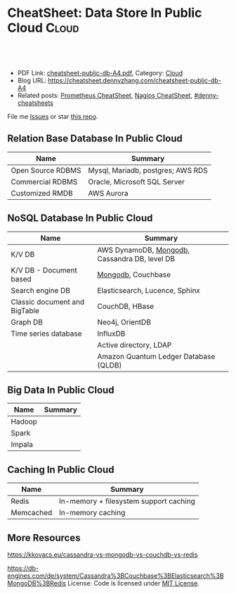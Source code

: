* CheatSheet: Data Store In Public Cloud                              :Cloud:
:PROPERTIES:
:type:     database
:export_file_name: cheatsheet-public-db-A4.pdf
:END:

#+BEGIN_HTML
<a href="https://github.com/dennyzhang/cheatsheet.dennyzhang.com/tree/master/cheatsheet-public-db-A4"><img align="right" width="200" height="183" src="https://www.dennyzhang.com/wp-content/uploads/denny/watermark/github.png" /></a>
<div id="the whole thing" style="overflow: hidden;">
<div style="float: left; padding: 5px"> <a href="https://www.linkedin.com/in/dennyzhang001"><img src="https://www.dennyzhang.com/wp-content/uploads/sns/linkedin.png" alt="linkedin" /></a></div>
<div style="float: left; padding: 5px"><a href="https://github.com/dennyzhang"><img src="https://www.dennyzhang.com/wp-content/uploads/sns/github.png" alt="github" /></a></div>
<div style="float: left; padding: 5px"><a href="https://www.dennyzhang.com/slack" target="_blank" rel="nofollow"><img src="https://www.dennyzhang.com/wp-content/uploads/sns/slack.png" alt="slack"/></a></div>
</div>

<br/><br/>
<a href="http://makeapullrequest.com" target="_blank" rel="nofollow"><img src="https://img.shields.io/badge/PRs-welcome-brightgreen.svg" alt="PRs Welcome"/></a>
#+END_HTML

- PDF Link: [[https://github.com/dennyzhang/cheatsheet.dennyzhang.com/blob/master/cheatsheet-public-db-A4/cheatsheet-public-db-A4.pdf][cheatsheet-public-db-A4.pdf]], Category: [[https://cheatsheet.dennyzhang.com/category/cloud/][Cloud]]
- Blog URL: https://cheatsheet.dennyzhang.com/cheatsheet-public-db-A4
- Related posts: [[https://cheatsheet.dennyzhang.com/cheatsheet-prometheus-A4][Prometheus CheatSheet]], [[https://cheatsheet.dennyzhang.com/cheatsheet-nagios-A4][Nagios CheatSheet]], [[https://github.com/topics/denny-cheatsheets][#denny-cheatsheets]]

File me [[https://github.com/dennyzhang/cheatsheet-networking-A4/issues][Issues]] or star [[https://github.com/DennyZhang/cheatsheet-networking-A4][this repo]].
** Relation Base Database In Public Cloud
| Name              | Summary                           |
|-------------------+-----------------------------------|
| Open Source RDBMS | Mysql, Mariadb, postgres; AWS RDS |
| Commercial RDBMS  | Oracle, Microsoft SQL Server      |
| Customized RMDB   | AWS Aurora                        |
** NoSQL Database In Public Cloud
| Name                          | Summary                                       |
|-------------------------------+-----------------------------------------------|
| K/V DB                        | AWS DynamoDB, [[https://cheatsheet.dennyzhang.com/cheatsheet-mongodb-A4][Mongodb]], Cassandra DB, level DB |
| K/V DB - Document based       | [[https://cheatsheet.dennyzhang.com/cheatsheet-mongodb-A4][Mongodb]], Couchbase                            |
| Search engine DB              | Elasticsearch, Lucence, Sphinx                |
| Classic document and BigTable | CouchDB, HBase                                |
| Graph DB                      | Neo4j, OrientDB                               |
| Time series database          | InfluxDB                                      |
|                               | Active directory, LDAP                        |
|                               | Amazon Quantum Ledger Database (QLDB)         |
** Big Data In Public Cloud
| Name   | Summary |
|--------+---------|
| Hadoop |         |
| Spark  |         |
| Impala |         |

** Caching In Public Cloud
| Name      | Summary                                |
|-----------+----------------------------------------|
| Redis     | In-memory + filesystem support caching |
| Memcached | In-memory caching                      |

** More Resources
https://kkovacs.eu/cassandra-vs-mongodb-vs-couchdb-vs-redis

https://db-engines.com/de/system/Cassandra%3BCouchbase%3BElasticsearch%3BMongoDB%3BRedis
License: Code is licensed under [[https://www.dennyzhang.com/wp-content/mit_license.txt][MIT License]].

#+BEGIN_HTML
<a href="https://www.dennyzhang.com"><img align="right" width="201" height="268" src="https://raw.githubusercontent.com/USDevOps/mywechat-slack-group/master/images/denny_201706.png"></a>

<a href="https://www.dennyzhang.com"><img align="right" src="https://raw.githubusercontent.com/USDevOps/mywechat-slack-group/master/images/dns_small.png"></a>
#+END_HTML
* org-mode configuration                                           :noexport:
#+STARTUP: overview customtime noalign logdone showall
#+DESCRIPTION:
#+KEYWORDS:
#+LATEX_HEADER: \usepackage[margin=0.6in]{geometry}
#+LaTeX_CLASS_OPTIONS: [8pt]
#+LATEX_HEADER: \usepackage[english]{babel}
#+LATEX_HEADER: \usepackage{lastpage}
#+LATEX_HEADER: \usepackage{fancyhdr}
#+LATEX_HEADER: \pagestyle{fancy}
#+LATEX_HEADER: \fancyhf{}
#+LATEX_HEADER: \rhead{Updated: \today}
#+LATEX_HEADER: \rfoot{\thepage\ of \pageref{LastPage}}
#+LATEX_HEADER: \lfoot{\href{https://github.com/dennyzhang/cheatsheet.dennyzhang.com/tree/master/cheatsheet-public-db-A4}{GitHub: https://github.com/dennyzhang/cheatsheet.dennyzhang.com/tree/master/cheatsheet-public-db-A4}}
#+LATEX_HEADER: \lhead{\href{https://cheatsheet.dennyzhang.com/cheatsheet-slack-A4}{Blog URL: https://cheatsheet.dennyzhang.com/cheatsheet-public-db-A4}}
#+AUTHOR: Denny Zhang
#+EMAIL:  denny@dennyzhang.com
#+TAGS: noexport(n)
#+PRIORITIES: A D C
#+OPTIONS:   H:3 num:t toc:nil \n:nil @:t ::t |:t ^:t -:t f:t *:t <:t
#+OPTIONS:   TeX:t LaTeX:nil skip:nil d:nil todo:t pri:nil tags:not-in-toc
#+EXPORT_EXCLUDE_TAGS: exclude noexport
#+SEQ_TODO: TODO HALF ASSIGN | DONE BYPASS DELEGATE CANCELED DEFERRED
#+LINK_UP:
#+LINK_HOME:
* #  --8<-------------------------- separator ------------------------>8-- :noexport:
* neo4j                                                            :noexport:
* [#A] redis                                                       :noexport:
集群部署
1.配置文件/etc/redis/redis.conf: 必须要有的配置项: cluster-enabled yes
2.启动方式: /etc/init.d/redis start
3.集群初始化: /usr/local/src/redis-trib.rb create --replicas 1 172.17.0.12:6379 172.17.0.15:6379 172.17.0.17:6379 172.17.0.18:6379 172.17.0.19:6379 172.17.0.20:6379 (此处只支持ip, 且初始化只做一次) 默认前面三个为master, 后面三个为slave

集群添加新的节点	redis-trib.rb add-node $host1:$port1 $host2:$port2 : 把节点$host1加入$host2集群

http://redis.io
** install
apt-get install build-essential

tar -xf redis-3.0.2.tar.gz
wget http://download.redis.io/releases/redis-3.0.2.tar.gz
cd redis-3.0.2
make
** TODO [#A] How the cluster is setup to avoid SPOF?
** run redis
To run Redis with the default configuration just type:

    % cd src
    % ./redis-server

If you want to provide your redis.conf, you have to run it using an additional
parameter (the path of the configuration file):

    % cd src
    % ./redis-server /path/to/redis.conf
It is possible to alter the Redis configuration passing parameters directly
as options using the command line. Examples:

    % ./redis-server --port 9999 --slaveof 127.0.0.1 6379
    % ./redis-server /etc/redis/6379.conf --loglevel debug

Playing with Redis
------------------

You can use redis-cli to play with Redis. Start a redis-server instance,
then in another terminal try the following:

    % cd src
    % ./redis-cli
    redis> ping
    PONG
    redis> set foo bar
    OK
    redis> get foo
    "bar"
    redis> incr mycounter
    (integer) 1
    redis> incr mycounter
    (integer) 2
    redis>

You can find the list of all the available commands here:

http://redis.io/commands
** redis cookbook: https://supermarket.chef.io/cookbooks/redis2
** DONE redis initscript
  CLOSED: [2015-07-21 Tue 00:20]
http://www.linuxidc.com/Linux/2011-10/45184.htm
http://www.cnblogs.com/xsi640/p/3756130.html
http://www.2cto.com/os/201406/307712.html
** [question] 熟悉Redis的索引机制和异步写机制
** web page: 应用监控-Redis状态监控 - 运维社区          
https://www.unixhot.com/article/20
*** webcontent                                                     :noexport:
#+begin_example
Location: https://www.unixhot.com/article/20                                                                                  
[no-js]

你的浏览器禁用了JavaScript, 请开启后刷新浏览器获得更好的体验!

[                    ]

输入关键字进行搜索

搜索:

发起问题
  * 发现
  * 话题
  * 知识库
  * · · ·

登录注册
Zabbix

应用监控-Redis状态监控

Redis可以使用INFO命令,进行状态监控.

以一种易于解释（parse）且易于阅读的格式,返回关于 Redis 服务器的各种信息和统计数值.
通过给定可选的参数 section ,可以让命令只返回某一部分的信息:
    server : 一般 Redis 服务器信息,包含以下域:
            redis_version : Redis 服务器版本
            redis_git_sha1 : Git SHA1
            redis_git_dirty : Git dirty flag
            os : Redis 服务器的宿主操作系统
            arch_bits : 架构（32 或 64 位）
            multiplexing_api : Redis 所使用的事件处理机制
            gcc_version : 编译 Redis 时所使用的 GCC 版本
            process_id : 服务器进程的 PID
            run_id : Redis 服务器的随机标识符（用于 Sentinel 和集群）
            tcp_port : TCP/IP 监听端口
            uptime_in_seconds : 自 Redis 服务器启动以来,经过的秒数
            uptime_in_days : 自 Redis 服务器启动以来,经过的天数
            lru_clock : 以分钟为单位进行自增的时钟,用于 LRU 管理

    clients : 已连接客户端信息,包含以下域:
            connected_clients : 已连接客户端的数量（不包括通过从属服务器连接的客户端）
            client_longest_output_list : 当前连接的客户端当中,最长的输出列表
            client_longest_input_buf : 当前连接的客户端当中,最大输入缓存
            blocked_clients : 正在等待阻塞命令（BLPOP`BRPOP`BRPOPLPUSH）的客户端的数量
    memory : 内存信息,包含以下域:
            used_memory : 由 Redis 分配器分配的内存总量,以字节（byte）为单位
            used_memory_human : 以人类可读的格式返回 Redis 分配的内存总量
            used_memory_rss : 从操作系统的角度,返回 Redis 已分配的内存总量（俗称常驻集大小）.这个
值和 top ` ps 等命令的输出一致.
            used_memory_peak : Redis 的内存消耗峰值（以字节为单位）
            used_memory_peak_human : 以人类可读的格式返回 Redis 的内存消耗峰值
            used_memory_lua : Lua 引擎所使用的内存大小（以字节为单位）
            mem_fragmentation_ratio : used_memory_rss 和 used_memory 之间的比率
            mem_allocator : 在编译时指定的, Redis 所使用的内存分配器.可以是 libc ` jemalloc 或者
tcmalloc .
        在理想情况下, used_memory_rss 的值应该只比 used_memory 稍微高一点儿.
        当 rss > used ,且两者的值相差较大时,表示存在（内部或外部的）内存碎片.
        内存碎片的比率可以通过 mem_fragmentation_ratio 的值看出.
        当 used > rss 时,表示 Redis 的部分内存被操作系统换出到交换空间了,在这种情况下,操作可能会
产生明显的延迟.
        Because Redis does not have control over how its allocations are mapped to memory pages,
high used_memory_rss is often the result of a spike in memory usage.
        当 Redis 释放内存时,分配器可能会,也可能不会,将内存返还给操作系统.
        如果 Redis 释放了内存,却没有将内存返还给操作系统,那么 used_memory 的值可能和操作系统显示
的 Redis 内存占用并不一致.
        查看 used_memory_peak 的值可以验证这种情况是否发生.

    persistence : RDB 和 AOF 的相关信息
    stats : 一般统计信息
    replication : 主/从复制信息
    cpu : CPU 计算量统计信息
    commandstats : Redis 命令统计信息
    cluster : Redis 集群信息
    keyspace : 数据库相关的统计信息

除上面给出的这些值以外,参数还可以是下面这两个:
    all : 返回所有信息
    default : 返回默认选择的信息
当不带参数直接调用 INFO 命令时,使用 default 作为默认参数.
1
分享

  * 微博
  * QZONE
  * 微信

2015-10-29
悠久之翼

1 个评论

朗哥

朗哥

"SEO工具*souyida.net* 搜易达SEO发帖软件*网页权重:
除了以上再次抓取策略外,网页权重也是决定抓取频率的重要因素.用户体验策略在一定程度上反映了网页权重
的影响.在网页类型相同,历史更新频率也差不多的情况下,是权重越高的页面被抓取的频
率越高."搜易达发帖软件"souyida.net
比如百度首页.在搜索引擎Spider的实际作业中,不会单独使用某一种再次抓取策略,而是会综合参考网页的用
户体验,更新频率,网页类型和网页权重.并且对不同类型的页面,着重参考的更新内容主体
也是不同的,比如,列表页只有一篇新的文章进入可能就算更新了,"搜易达SEO软件"souyida.net文章页主体内
容没有变,主体内容周围的所有推荐链接,广告,内容都变了,可能也不会算是更新.

在SEO工作中为了提高某一网站的抓取频率,"搜易达SEO工具"souyida.net一般会重点为该页面导入链接提高权重
.努力加大该页面的更新频率,其实在用户体验和网页类型方面也是有工作可做的,用标题和描述吸引点击不仅
可以提升排
名,也能够间接增加页面被Spider抓取的频率,同时对于不同定位的关键词可以使用不同的网页类型（列表页,
专题页,内容页等）,"搜易达 SEO软件"souyida.net这在设计页面内容和网站架构时就应该仔细地考虑,并且网
页类型这部
分有很多工作值得做.比如,有少网站把整站都做了列表页,全站没有普通意义上的内容页,内容页主体内容下
方或周围也有大量和主题相关的文本内容,一般是类列表形式.不过这种手法有效时间不长,或
者损害用户体验后会降低被抓取的频率,不论怎样,"搜易达发帖软件"souyida.net优秀的网站架构设计应该合理
地利用Spider抓取策略的各种特性.

以上讨论的是Spider正常抓取策略,有抓取并不代表一定有更新,当页面内容的变化值得搜索引擎更新索引时才
会更新,比如,上面提到的文章主体内容但是推荐链接全变了,一般搜索引擎也不会浪费资源做
无意义的更新,当Spider发现已经索引的页面突然被删除,也就是服务器突然返回404状态码时,也会在短时间内
增加对该页面的抓取频率,有的SEO人员就利用这一点增加Spider对自己网站的抓取,并做一些
其他手脚,不过这是一个走钢丝的人小聪明行为,不见得长期有效,"搜易达 SEO软件"souyida.net不值得冒险使
用.

另外,有不少门户网站习惯对即时新闻先发布一个标题,然后再编辑补充内容,甚至还会修改标题,但是这种网
页一般都是文章页,不论从用户体验,更新频率,网页类型和网站权重哪方面来看都不会得到比
较高的抓取频率,也就造成这些网站不断在报怨百度不更新如此操作的新闻网页,百度搜索官方已经表示希望以
后通过百度站长平台来解决一下这个问题,但是作为SEO人员不能只是指望搜索引擎做出什么样的
动作,仔细研究Spider的抓取和更新策略,虽然或许不能将问题解决得那么完美,"搜易达 SEO外链"souyida.net
但是一般都会找到比较适合自己的方法,当然最终还是期望百度官方尽快推出相应的机制或工具来解决这个问题
.

SEO服务热线:13302966002,联系人:彭技术
本文原创首发于:"搜易达外贸SEO"souyida.net
版权所有,转载请保留出处,谢谢
2015-11-12 12:45

                                     要回复文章请先登录或注册                                      

发起人

赵班长
    赵班长
   
    不忘初心,方得始终！
   
擅长话题 :   DevOps jenkins Redis ELKStack

 1. SaltStack中国用户组
 2. 速云科技
 3. 绿肥
 4. 郭冬
 5. 运维进行时
 6. 架构师之路
 7. 徐亮伟
 8. 运维服务
 9. 老男孩
10. chunk
11. 赵班长视频
12. 上海蝎子
13. 安生
14. GitLab中文社区

Copyright © 2016 - 京ICP备12049721号, All Rights Reserved Powered By WeCenter

[piwik]

#+end_example

** HALF redis clustering solution
 https://redis.io/topics/cluster-tutorial

 Every Redis Cluster node requires two TCP connections open.
 - port 6379: serve clients

 - port 16379: data port. This second high port is used for the Cluster
   bus, that is a node-to-node communication channel using a binary
   protocol. The Cluster bus is used by nodes for failure detection,
   configuration update, failover authorization and so forth.
*** DONE [#A] DB scalability: handle too many data: has slots
    CLOSED: [2017-07-03 Mon 22:05]
 https://redis.io/topics/cluster-tutorial
 #+BEGIN_EXAMPLE
 Redis Cluster data sharding
 Redis Cluster does not use consistent hashing, but a different form of sharding where every key is conceptually part of what we call an hash slot.
 There are 16384 hash slots in Redis Cluster, and to compute what is the hash slot of a given key, we simply take the CRC16 of the key modulo 16384.
 Every node in a Redis Cluster is responsible for a subset of the hash slots, so for example you may have a cluster with 3 nodes, where:
 Node A contains hash slots from 0 to 5500.
 Node B contains hash slots from 5501 to 11000.
 Node C contains hash slots from 11001 to 16383.

 Because moving hash slots from a node to another does not require to stop operations, adding and removing nodes, or changing the percentage of hash slots hold by nodes, does not require any downtime.
 #+END_EXAMPLE
*** DONE [#A] DB availability: avoid SPOF: master-slave
    CLOSED: [2017-07-03 Mon 22:05]
 https://redis.io/topics/cluster-tutorial
 #+BEGIN_EXAMPLE
 Redis Cluster master-slave model
 In order to remain available when a subset of master nodes are failing or are not able to communicate with the majority of nodes, Redis Cluster uses a master-slave model where every hash slot has from 1 (the master itself) to N replicas (N-1 additional slaves nodes).
 In our example cluster with nodes A, B, C, if node B fails the cluster is not able to continue, since we no longer have a way to serve hash slots in the range 5501-11000.
 However when the cluster is created (or at a latter time) we add a slave node to every master, so that the final cluster is composed of A, B, C that are masters nodes, and A1, B1, C1 that are slaves nodes, the system is able to continue if node B fails.
 Node B1 replicates B, and B fails, the cluster will promote node B1 as the new master and will continue to operate correctly.
 However note that if nodes B and B1 fail at the same time Redis Cluster is not able to continue to operate.
 #+END_EXAMPLE
*** DONE Redis Cluster is not able to guarantee strong consistency: it uses asynchronous replication.
    CLOSED: [2017-07-03 Mon 22:06]
 https://redis.io/topics/cluster-tutorial
*** DONE Redis Cluster has support for synchronous writes when absolutely needed, implemented via the WAIT command
    CLOSED: [2017-07-03 Mon 22:19]
 https://redis.io/topics/cluster-tutorial
 Redis Cluster has support for synchronous writes when absolutely needed, implemented via the WAIT command, this makes losing writes a lot less likely, however note that Redis Cluster does not implement strong consistency even when synchronous replication is used: it is always possible under more complex failure scenarios that a slave that was not able to receive the write is elected as master.
*** #  --8<-------------------------- separator ------------------------>8--
*** DONE In order to make Docker compatible with Redis Cluster you need to use the host networking mode
    CLOSED: [2017-07-03 Mon 21:55]
 https://redis.io/topics/cluster-tutorial
 #+BEGIN_EXAMPLE
 Currently Redis Cluster does not support NATted environments and in general environments where IP addresses or TCP ports are remapped.
 Docker uses a technique called port mapping: programs running inside Docker containers may be exposed with a different port compared to the one the program believes to be using. This is useful in order to run multiple containers using the same ports, at the same time, in the same server.
 In order to make Docker compatible with Redis Cluster you need to use the host networking mode of Docker. Please check the --net=host option in the Docker documentation for more information.
 #+END_EXAMPLE
*** useful link
 https://redis.io/topics/cluster-tutorial
 https://redis.io/topics/cluster-spec
* [#A] squid: setup proxy server                         :noexport:IMPORTANT:
mac squid logfile: /usr/local/squid/var/logs

export http_proxy='http://192.168.1.190:3128/'

sudo http_proxy='http://user:pass@proxy.example.com:8080/' apt-get install package-name

export http_proxy='http://192.168.50.10:15628/'
export https_proxy='http://192.168.50.10:15628/'
curl -I http://www.baidu.com
curl -I http://www.google.com

| Name                | summary                                                 |
|---------------------+---------------------------------------------------------|
| Install package     | sudo apt-get install squid                              |
| squid conf          | /etc/squid3/squid.conf                                  |
| process             | /usr/sbin/squid3                                        |
| logfile             | /var/log/squid3/access.log                              |
| restart             | /etc/init.d/squid3 restart                              |
| http proxy password | sudo htdigest -c /etc/squid3/passwords proxy dennysquid |
| Start squid daemon  | /usr/sbin/squid3 -f /etc/squid3/squid.conf              |
|---------------------+---------------------------------------------------------|
| mac squid logfile   | /usr/local/squid/var/logs                               |
| mac squid cache     | /usr/local/squid/var/cache                              |

./configure --with-large-files

# maximum_object_size 4096 KB

1G: 1024*1024=1048576

ls -lth  /usr/local/squid/var/logs
sudo tail -f  /usr/local/squid/var/logs/access.log
sudo ls -lth /usr/local/squid/var/cache
cat /usr/local/squid/etc/squid.conf
cat /etc/squid3/squid.conf

sudo launchctl load -w /Library/LaunchDaemons/squid.plist

sudo ls -lth  /usr/local/squid/var/cache/00/00/
** package to confirm squid works
export http_proxy=http://172.17.0.68:3128
export https_proxy=http://172.17.0.68:3128

wget http://apache.cs.utah.edu/tomcat/tomcat-8/v8.0.23/bin/apache-tomcat-8.0.23.tar.gz
wget http://archive.ubuntu.com/ubuntu/pool/main/v/vim/vim_7.4.052-1ubuntu3_amd64.deb
wget http://tsung.erlang-projects.org/dist/tsung-1.4.2.tar.gz
** DONE [#A] squid: flush cache                                   :IMPORTANT:
  CLOSED: [2014-11-22 Sat 12:21]
grep cache_dir /etc/squid3/squid.conf

service squid3 stop
ps -ef | grep squid
ls -lth /var/spool/squid3/ | head
rm -rf /var/spool/squid3/*
ls -lth /var/spool/squid3/ | head
# create cache_dir
squid3 -z
ls -lth /var/spool/squid3/ | head
service squid3 start
http://www.cyberciti.biz/faq/linux-unix-clearing-squid-proxy-cache-and-recreate-dirs/

http://wiki.squid-cache.org/SquidFaq/OperatingSquid#head-23466fef7b7d2e1e43f4a3b83564029116e1faef
** DONE test squid
   CLOSED: [2015-03-24 Tue 11:45]
export http_proxy='http://192.168.1.167:3128/'

curl http://www.google.com

tail -f /usr/local/squid/var/logs/access.log

#+BEGIN_EXAMPLE
macs-MacBook-Air:~ mac$ curl -I http://www.google.com
HTTP/1.0 200 OK
Expires: -1
Date: Tue, 24 Mar 2015 15:44:24 GMT
Content-Type: text/html; charset=ISO-8859-1
Server: gws
Accept-Ranges: none
Cache-Control: private, max-age=0
Set-Cookie: PREF=ID=98c927babb2cc4e4:FF=0:TM=1427211864:LM=1427211864:S=qGgtfP7KrsGKuac2; expires=Thu, 23-Mar-2017 15:44:24 GMT; path=/; domain=.google.com
Set-Cookie: NID=67=HhOrD89itB8hkkxrcuWgecGDmt0KXfTtI-YdikmuJlp4G2zEvrf3FG8_otkLnZXnyMXEqbkSB2huetUX7XsbgIT7MNx9gmwZ4Y4gQqby8HDrwNsB7AfvExesWWgS6gJF; expires=Wed, 23-Sep-2015 15:44:24 GMT; path=/; domain=.google.com; HttpOnly
P3P: CP="This is not a P3P policy! See http://www.google.com/support/accounts/bin/answer.py?hl=en&answer=151657 for more info."
X-XSS-Protection: 1; mode=block
X-Frame-Options: SAMEORIGIN
Alternate-Protocol: 80:quic,p=0.5
Vary: Accept-Encoding
X-Cache: MISS from macs-macbook-air.local
Via: 1.1 AZRAEL, 1.1 macs-macbook-air.local:3128 (squid/2.7.STABLE9)
Connection: keep-alive
Proxy-Connection: keep-alive
#+END_EXAMPLE
** install squid
apt-get install squid

Change: /etc/squid3/squid.conf
acl localnet src 10.0.0.0/8	# RFC1918 possible internal network
acl localnet src 172.16.0.0/12	# RFC1918 possible internal network
acl localnet src 192.168.0.0/16	# RFC1918 possible internal network
acl localnet src 172.17.0.0/16	# docker possible internal network
acl localnet src fc00::/7       # RFC 4193 local private network range
acl localnet src fe80::/10      # RFC 4291 link-local (directly plugged) machines

acl all src all
http_access allow all

restart squid:
/etc/init.d/squid3 restart

Test:
export http_proxy='http://192.168.1.184:3128/'
export https_proxy='http://192.168.1.184:3128/'
curl -I http://www.google.com

tail -f /var/log/squid3/access.log
** #  --8<-------------------------- separator ------------------------>8--
** BYPASS squid proxy can't resolve dns: 重启一下又好了
  CLOSED: [2013-12-28 Sat 09:49]
#+begin_example
bash-3.2$ diff /usr/local/squid/etc/squid.conf		/usr/local/squid/etc/squid.conf.default
2295c2295
< # log_fqdn on
---
> # log_fqdn off
5000,5007d4999
< # Add this to the auth_param section
< auth_param basic program /usr/local/squid/libexec/ncsa_auth /usr/local/squid/etc/squid_passwd
<
< # Add this to the bottom of the ACL section
< acl ncsa_users proxy_auth REQUIRED
<
< # Add this at the top of the http_access section
< http_access allow ncsa_users
bash-3.2$
#+end_example

#+begin_example
➜  /tmp  curl -I http://www.rarlab.com/rar/rarlinux-3.8.0.tar.gz


HTTP/1.0 504 Gateway Time-out
Server: squid/2.7.STABLE9
Date: Sat, 28 Dec 2013 15:25:00 GMT
Content-Type: text/html
Content-Length: 1184
X-Squid-Error: ERR_DNS_FAIL 0
X-Cache: MISS from localhost
Via: 1.0 localhost:3128 (squid/2.7.STABLE9)
Connection: close

➜  /tmp  curl -I http://192.168.1.190
HTTP/1.0 200 OK
Date: Sat, 28 Dec 2013 15:26:47 GMT
Server: Apache/2.2.24 (Unix) DAV/2 mod_ssl/2.2.24 OpenSSL/0.9.8y
Content-Location: index.html.en
Vary: negotiate
TCN: choice
Last-Modified: Thu, 24 Oct 2013 20:25:51 GMT
ETag: "fd8be0-2c-4e9827099f1c0"
Accept-Ranges: bytes
Content-Length: 44
Content-Type: text/html
Content-Language: en
Age: 14
X-Cache: HIT from localhost
Via: 1.1 localhost:3128 (squid/2.7.STABLE9)
Connection: keep-alive
Proxy-Connection: keep-alive

#+end_example
** 让wget用squid
** 让yum/apt-get用squid
http://www.centos.org/docs/5/html/yum/sn-yum-proxy-server.html
If you define a proxy server in /etc/yum.conf, all users connect to the proxy server with those details when using yum.

#+begin_example
# The Web proxy server, with the username and password for this account
http_proxy="http://yum-user:qwerty@mycache.mydomain.com:3128"
export http_proxy
#+end_example
** 让apt-get用squid
http://itkia.com/using-squid-to-cache-apt-updates-for-debian-and-ubuntu/
http://askubuntu.com/questions/89437/how-to-install-packages-with-apt-get-on-a-system-connected-via-proxy

#+begin_example
/etc/apt/apt.conf.d/ :

Acquire {
        Retries "0";
        HTTP {
                Proxy "http://address-or-URL-of-squid-proxy.example.tld:3128/";
        };
};
#+end_example

#+begin_example
check the file /etc/apt/apt.conf

The contents were,

Acquire::http::proxy "http://<proxy>:<port>/";
Acquire::ftp::proxy "ftp://<proxy>:<port>/";
Acquire::https::proxy "https://<proxy>:<port>/";
#+end_example
** DONE install squid on mac OSX step by step
   CLOSED: [2015-02-27 Fri 00:15]

mkdir -p /usr/local/src/squid
cd /usr/local/src/squid
wget http://www.squid-cache.org/Versions/v2/2.7/squid-2.7.STABLE9.tar.gz
tar -xf squid-2.7.STABLE9.tar.gz
cd ./squid-2.7.STABLE9/
./configure
make
sudo make install
sudo chown -R nobody /usr/local/squid/var
sudo /usr/local/squid/sbin/squid -z
cd /usr/local/squid/etc

sudo touch squid_passwd
sudo chmod o+r squid_passwd
sudo htpasswd squid_passwd denny

* Active directory                                                 :noexport:
- domain, schema, and configuration
** Active directory VS Ldap
Active Directory isn't just an implementation of LDAP by Microsoft,
that is only a small part of what AD is. Active Directory is (in an
overly simplified way) a service that provides LDAP based
authentication with Kerberos based Authorization

LDAP is a protocol specification for directory data.

Active Directory is Microsoft's Implementation of an LDAP based directory server.

AD also has custom extensions ontop of the LDAP v3 spec such as account lockout, password expiration, etc.

LDAP is a standard, AD is Microsoft's (proprietary) implementation (and more).
http://stackoverflow.com/questions/663402/what-are-the-differences-between-ldap-and-active-directory

ftp://ftp.uni-duisburg.de/LDAP/Adam-Eval1-0.pdf

http://www.differencebetween.net/technology/difference-between-ldap-and-acitve-directory/

* ldap                                                             :noexport:
** TODO [#A] ldap server: 389 directory
http://directory.fedoraproject.org
https://www.rosehosting.com/blog/how-to-install-ldap-389-directory-server-on-a-centos-6-vps/
https://github.com/RiotGamesCookbooks/dirsrv-cookbook
*** install 389 directory in ubuntu
http://novint.blogspot.com/2013/10/installation-of-389-directory-server-on.html

http://directory.fedoraproject.org/docs/389ds/howto/howto-debianubuntu.html

ssh root@mdmlab

docker run -t -d --privileged -p 5022:22 -p 1389:1389 denny/sshd:latest /usr/sbin/sshd -D
ssh -p 5022 root@127.0.0.1

sudo apt-get install -y software-properties-common

sudo add-apt-repository ppa:ubuntu-389-directory-server/ppa

sudo apt-get update

sudo apt-get install -y 389-admin 389-ds-base 389-ds-console

cat > /etc/hosts << EOF
172.17.1.63 e1921f1bd293.test.com
127.0.0.1 localhost
::1 localhost ip6-localhost ip6-loopback
fe00::0 ip6-localnet
ff00::0 ip6-mcastprefix
ff02::1 ip6-allnodes
ff02::2 ip6-allrouters
EOF

cat > /etc/hostname <<EOF
e1921f1bd293.test.com
EOF

hostname -F /etc/hostname

sudo /usr/sbin/setup-ds-admin
*** DONE [#A] setup 389 directory
  CLOSED: [2015-08-03 Mon 13:08]
ldap.test.com

1389

password1
dc=jingantech,dc=com

#+BEGIN_EXAMPLE
root@66b8e1be75ba:~# sudo /usr/sbin/setup-ds-admin
sudo /usr/sbin/setup-ds-admin
sysctl: cannot stat /proc/sys/net/ipv4/tcp_keepalive_time: No such file or directory

==============================================================================
This program will set up the 389 Directory and Administration Servers.

It is recommended that you have "root" privilege to set up the software.
Tips for using this program:
  - Press "Enter" to choose the default and go to the next screen
  - Type "Control-B" then "Enter" to go back to the previous screen
  - Type "Control-C" to cancel the setup program

Would you like to continue with set up? [yes]:


==============================================================================
Your system has been scanned for potential problems, missing patches,
etc.  The following output is a report of the items found that need to
be addressed before running this software in a production
environment.

389 Directory Server system tuning analysis version 23-FEBRUARY-2012.

NOTICE : System is x86_64-unknown-linux3.13.0-32-generic (4 processors).

NOTICE : /sbin/sysctl -n net.ipv4.tcp_keepalive_time failed
Would you like to continue? [yes]:


==============================================================================
Choose a setup type:

   1. Express
       Allows you to quickly set up the servers using the most
       common options and pre-defined defaults. Useful for quick
       evaluation of the products.

   2. Typical
       Allows you to specify common defaults and options.

   3. Custom
       Allows you to specify more advanced options. This is
       recommended for experienced server administrators only.

To accept the default shown in brackets, press the Enter key.

Choose a setup type [2]:


==============================================================================
Enter the fully qualified domain name of the computer
on which you're setting up server software. Using the form
<hostname>.<domainname>
Example: eros.example.com.

To accept the default shown in brackets, press the Enter key.

Warning: This step may take a few minutes if your DNS servers
can not be reached or if DNS is not configured correctly.  If
you would rather not wait, hit Ctrl-C and run this program again
with the following command line option to specify the hostname:

    General.FullMachineName=your.hostname.domain.name

Computer name [66b8e1be75ba]: ldap.test.com
ldap.test.com

==============================================================================
The servers must run as a specific user in a specific group.
It is strongly recommended that this user should have no privileges
on the computer (i.e. a non-root user).  The setup procedure
will give this user/group some permissions in specific paths/files
to perform server-specific operations.

If you have not yet created a user and group for the servers,
create this user and group using your native operating
system utilities.

System User [dirsrv]:

System Group [dirsrv]:


==============================================================================
Server information is stored in the configuration directory server.
This information is used by the console and administration server to
configure and manage your servers.  If you have already set up a
configuration directory server, you should register any servers you
set up or create with the configuration server.  To do so, the
following information about the configuration server is required: the
fully qualified host name of the form
<hostname>.<domainname>(e.g. hostname.example.com), the port number
(default 389), the suffix, the DN and password of a user having
permission to write the configuration information, usually the
configuration directory administrator, and if you are using security
(TLS/SSL).  If you are using TLS/SSL, specify the TLS/SSL (LDAPS) port
number (default 636) instead of the regular LDAP port number, and
provide the CA certificate (in PEM/ASCII format).

If you do not yet have a configuration directory server, enter 'No' to
be prompted to set up one.

Do you want to register this software with an existing
configuration directory server? [no]:


==============================================================================
Please enter the administrator ID for the configuration directory
server.  This is the ID typically used to log in to the console.  You
will also be prompted for the password.

Configuration directory server
administrator ID [admin]:

Password:
Password (confirm): password1


==============================================================================
The information stored in the configuration directory server can be
separated into different Administration Domains.  If you are managing
multiple software releases at the same time, or managing information
about multiple domains, you may use the Administration Domain to keep
them separate.

If you are not using administrative domains, press Enter to select the
default.  Otherwise, enter some descriptive, unique name for the
administration domain, such as the name of the organization
responsible for managing the domain.

Administration Domain [test.com]:


==============================================================================
The standard directory server network port number is 389.  However, if
you are not logged as the superuser, or port 389 is in use, the
default value will be a random unused port number greater than 1024.
If you want to use port 389, make sure that you are logged in as the
superuser, that port 389 is not in use.

Directory server network port [389]: 1389
1389

==============================================================================
Each instance of a directory server requires a unique identifier.
This identifier is used to name the various
instance specific files and directories in the file system,
as well as for other uses as a server instance identifier.

Directory server identifier [ldap]:


==============================================================================
The suffix is the root of your directory tree.  The suffix must be a valid DN.
It is recommended that you use the dc=domaincomponent suffix convention.
For example, if your domain is example.com,
you should use dc=example,dc=com for your suffix.
Setup will create this initial suffix for you,
but you may have more than one suffix.
Use the directory server utilities to create additional suffixes.

Suffix [dc=test, dc=com]: dc=jingantech,dc=com
dc=jingantech,dc=com

==============================================================================
Certain directory server operations require an administrative user.
This user is referred to as the Directory Manager and typically has a
bind Distinguished Name (DN) of cn=Directory Manager.
You will also be prompted for the password for this user.  The password must
be at least 8 characters long, and contain no spaces.
Press Control-B or type the word "back", then Enter to back up and start over.

Directory Manager DN [cn=Directory Manager]:

Password:
Password (confirm): password1


==============================================================================
The Administration Server is separate from any of your web or application
servers since it listens to a different port and access to it is
restricted.

Pick a port number between 1024 and 65535 to run your Administration
Server on. You should NOT use a port number which you plan to
run a web or application server on, rather, select a number which you
will remember and which will not be used for anything else.

Administration port [9830]:


==============================================================================
The interactive phase is complete.  The script will now set up your
servers.  Enter No or go Back if you want to change something.

Are you ready to set up your servers? [yes]:

Creating directory server . . .
Your new DS instance 'ldap' was successfully created.
Creating the configuration directory server . . .
Beginning Admin Server creation . . .
Creating Admin Server files and directories . . .
Updating adm.conf . . .
Updating admpw . . .
Registering admin server with the configuration directory server . . .
Updating adm.conf with information from configuration directory server . . .
Updating the configuration for the httpd engine . . .
Starting admin server . . .
output: AH00558: apache2: Could not reliably determine the server's fully qualified domain name, using 172.17.0.13. Set the 'ServerName' directive globally to suppress this message
The admin server was successfully started.
Admin server was successfully created, configured, and started.
Exiting . . .
Log file is '/tmp/setupsagcRK.log'
#+END_EXAMPLE
*** DONE [#B] 389 directory setup-ds-admin: slient setup inf configuration file
  CLOSED: [2015-08-03 Mon 17:21]
http://www.centos.org/docs/5/html/CDS/install/8.0/Installation_Guide-Advanced_Configuration-Silent.html

http://www.centos.org/docs/5/html/CDS/install/8.0/Installation_Guide-about-setup-ds-admin.pl.html

ssh -p 4022 root@50.198.76.249
# docker server
ssh -i /home/denny/denny root@192.168.1.185
tmux attach
ssh -p 33095 root@127.0.0.1

lsof -i tcp:1389
rm -rf /etc/dirsrv/slapd-ldap

/usr/sbin/setup-ds-admin --silent --file=ldap_setup.ini
*** DONE connect to 389 directory server by apple studio
  CLOSED: [2015-08-03 Mon 14:44]
https://directory.apache.org/studio/

123.57.240.189
1389
*** TODO ldapmodify
ldapmodify: wrong attributeType at line 11, entry "cn=encryption,cn=config"

#+BEGIN_EXAMPLE
ldapmodify -x -h localhost -p $ldapport -D "cn=directory manager" -W "password1" <<EOF
dn: cn=encryption,cn=config
changetype: modify
replace: nsSSL3
nsSSL3: on
-
replace: nsSSLClientAuth
nsSSLClientAuth: allowed
-
add: nsSSL3Ciphers
nsSSL3Ciphers: -rsa_null_md5,+rsa_rc4_128_md5,+rsa_rc4_40_md5,+rsa_rc2_40_md5,
 +rsa_des_sha,+rsa_fips_des_sha,+rsa_3des_sha,+rsa_fips_3des_sha,+fortezza,
 +fortezza_rc4_128_sha,+fortezza_null,+tls_rsa_export1024_with_rc4_56_sha,
 +tls_rsa_export1024_with_des_cbc_sha

dn: cn=config
changetype: modify
add: nsslapd-security
nsslapd-security: on
-
replace: nsslapd-ssl-check-hostname
nsslapd-ssl-check-hostname: off
-
replace: nsslapd-secureport
nsslapd-secureport: 636

dn: cn=RSA,cn=encryption,cn=config
changetype: add
objectclass: top
objectclass: nsEncryptionModule
cn: RSA
nsSSLPersonalitySSL: Server-Cert
nsSSLToken: internal (software)
nsSSLActivation: on

EOF
#+END_EXAMPLE
** TODO [#A] ldap: 389 directory: service fail to start, after machine reboot
** #  --8<-------------------------- separator ------------------------>8--
** [#B] OpenDJ project: open source directory services
http://opendj.forgerock.org

| Name                          | Summary      |
|-------------------------------+--------------|
| cd ./opendj; ./setup --cli    | setup        |
| /usr/local/opendj/bin/status  | check status |
| /usr/local/opendj/bin/stop-ds |              |
| /usr/local/ldap/errors        |              |
*** TODO root user DN??
What would you like to use as the initial root user DN for the Directory
Server? [cn=Directory Manager]:
*** install
http://opendj.forgerock.org/opendj-server/doc/bootstrap/install-guide/index.html

#+BEGIN_EXAMPLE
root@a3c83d971fd8:~/opendj# ./setup --cli
./setup --cli
READ THIS SOFTWARE LICENSE AGREEMENT CAREFULLY. BY DOWNLOADING OR INSTALLING
THE FORGEROCK SOFTWARE, YOU, ON BEHALF OF YOURSELF AND YOUR COMPANY, AGREE TO
BE BOUND BY THIS SOFTWARE LICENSE AGREEMENT. IF YOU DO NOT AGREE TO THESE
TERMS, DO NOT DOWNLOAD OR INSTALL THE FORGEROCK SOFTWARE.

1. Software License.

1.1. Development Right to Use. If Company intends to or does use the ForgeRock
Software only for the purpose(s) of developing, testing, prototyping and
demonstrating its application software, then ForgeRock hereby grants Company a
nonexclusive, nontransferable, limited license to use the ForgeRock Software
only for those purposes, solely at Company???s facilities and only in a
non-production environment. ForgeRock may audit Company???s use of the ForgeRock
Software to confirm that a production license is not required upon reasonable
written notice to Company. If Company intends to use the ForgeRock Software in
a live environment, Company must purchase a production license and may only use
the ForgeRock Software licensed thereunder in accordance with the terms and
conditions of that subscription agreement.

1.2. Restrictions. Except as expressly set forth in this ForgeRock Software
License Agreement (the ???Agreement???), Company shall not, directly or indirectly:
(a) sublicense, resell, rent, lease, distribute or otherwise transfer rights or
usage in the ForgeRock Software, including without limitation to Company
subsidiaries and affiliates; (b) remove or alter any copyright, trademark or
proprietary notices in the ForgeRock Software; or (c) use the ForgeRock
Software in any way that would subject the ForgeRock Software, in whole in or
in part, to a Copyleft License. As used herein, ???Copyleft License??? means a
software license that requires that information necessary for reproducing and
modifying such software must be made available publicly to recipients of
executable versions of such software (see, e.g., GNU General Public License and
http://www.gnu.org/copyleft/).

2. Proprietary Rights.

2.1. ForgeRock Intellectual Property. Title to and ownership of all copies of
the ForgeRock Software whether in machine-readable (source, object code or
other format) or printed form, and all related technical know-how and all
rights therein (including without limitation all intellectual property rights
applicable thereto), belong to ForgeRock and its licensors and shall remain the
exclusive property thereof. ForgeRock???s name, logo, trade names and trademarks
are owned exclusively by ForgeRock and no right is granted to Company to use
any of the foregoing except as expressly permitted herein. All rights not
expressly granted to Company are reserved by ForgeRock and its licensors.

2.2. Suggestions. Company hereby grants to ForgeRock a royalty-free, worldwide,
transferable, sublicensable and irrevocable right and license to use, copy,
modify and distribute, including by incorporating into any product or service
owned by ForgeRock, any suggestions, enhancements, recommendations or other
feedback provided by Company relating to any product or service owned or
offered by ForgeRock.

2.3. Source Code. The source code underlying the ForgeRock Software is
available at www.forgerock.org.

3. Term and Termination. The terms of this Agreement shall commence on the
Effective Date and shall continue in force unless earlier terminated in
accordance this Section. This Agreement shall terminate without notice to
Company in the event Company is in material breach of any of the terms and
conditions of this Agreement. As used herein, ???Effective Date??? means the date
on which Company first accepted this Agreement and downloads the ForgeRock
Software.

4. Disclaimer of Warranties. THE FORGEROCK SOFTWARE LICENSED HEREUNDER IS
LICENSED ???AS IS??? AND WITHOUT WARRANTY OF ANY KIND. FORGEROCK AND IT???S LICENSORS
EXPRESSLY DISCLAIM ALL WARRANTIES, WHETHER EXPRESS, IMPLIED OR STATUTORY,
INCLUDING, WITHOUT LIMITATION, THE IMPLIED WARRANTIES OF MERCHANTABILITY,
FITNESS FOR A PARTICULAR PURPOSE AND ANY WARRANTY OF NON-INFRINGEMENT.

5. General Indemnification. Company shall defend, indemnify and hold ForgeRock
harmless from and against any and all liabilities, damages, losses, costs and
expenses (including but not limited to reasonable fees of attorneys and other
professionals) payable to third parties based upon any claim arising out of or
related to the use of Company???s products, provided that ForgeRock: (a) promptly
notifies Company of the claim; (b) provides Company with all reasonable
information and assistance, at Company's expense, to defend or settle such a
claim; and (c) grants Company authority and control of the defense or
settlement of such claim. Company shall not settle any such claim, without
ForgeRock's prior written consent, if such settlement would in any manner
effect ForgeRock's rights in the ForgeRock Software or otherwise. ForgeRock
reserves the right to retain counsel, at ForgeRock's expense, to participate in
the defense and settlement of any such claim.

6. Limitation of Liability. IN NO EVENT SHALL FORGEROCK BE LIABLE FOR THE COST
OF PROCUREMENT OF SUBSTITUTE GOODS OR SERVICES, ANY LOST PROFITS, REVENUE, OR
DATA, INTERRUPTION OF BUSINESS OR FOR ANY INCIDENTAL, SPECIAL, CONSEQUENTIAL OR
INDIRECT DAMAGES OF ANY KIND, AND WHETHER ARISING OUT OF BREACH OF WARRANTY,
BREACH OF CONTRACT, TORT (INCLUDING NEGLIGENCE), STRICT LIABILITY OR OTHERWISE,
EVEN IF ADVISED OF THE POSSIBILITY OF SUCH DAMAGE OR IF SUCH DAMAGE COULD HAVE
BEEN REASONABLY FORESEEN. IN NO EVENT SHALL FORGEROCK???S LIABILITY ARISING OUT
OF OR RELATED TO THIS AGREEMENT WHETHER IN CONTRACT, TORT OR UNDER ANY OTHER
THEORY OF LIABILITY, EXCEED IN THE AGGREGATE $1,000 USD.

7. General.

7.1. Governing Law. This Agreement shall be governed by and interpreted in
accordance with the laws of the State of California without reference to its
conflicts of law provisions.

7.2. Assignment. Company may not assign any of its rights or obligations under
this Agreement without the prior written consent of ForgeRock, which consent
shall not be unreasonably withheld. Any assignment not in conformity with this
Section shall be null and void.

7.3. Waiver. A waiver on one occasion shall not be construed as a waiver of any
right on any future occasion. No delay or omission by a party in exercising any
of its rights hereunder shall operate as a waiver of such rights.

7.4. Compliance with Law. The ForgeRock Software is subject to U.S. export
control laws, including the U.S. Export Administration Act and its associated
regulations, and may be subject to export or import regulations in other
countries. Company agrees to comply with all laws and regulations of the United
States and other countries (???Export Laws???) to assure that neither the ForgeRock
Software, nor any direct products thereof are; (a) exported, directly or
indirectly, in violation of Export Laws, either to any countries that are
subject to U.S. export restrictions or to any end user who has been prohibited
from participating in the U.S. export transactions by any federal agency of the
U.S. government or (b) intended to be used for any purpose prohibited by Export
Laws, including, without limitation, nuclear, chemical, or biological weapons
proliferation.

7.5. US Government Restrictions. Company acknowledges that the ForgeRock
Software consists of ???commercial computer software??? and ???commercial computer
software documentation??? as such terms are defined in the Code of Federal
Regulations. No Government procurement regulations or contract clauses or
provisions shall be deemed a part of any transaction between the parties unless
its inclusion is required by law, or mutually agreed in writing by the parties
in connection with a specific transaction. Use, duplication, reproduction,
release, modification, disclosure or transfer of the ForgeRock Software is
restricted in accordance with the terms of this Agreement.

7.6. Provision Severability. In the event that it is determined by a court of
competent jurisdiction that any provision of this Agreement is invalid,
illegal, or otherwise unenforceable, such provision shall be enforced as nearly
as possible in accordance with the stated intention of the parties, while the
remainder of this Agreement shall remain in full force and effect and bind the
parties according to its terms. To the extent any provision cannot be enforced
in accordance with the stated intentions of the parties, such terms and
conditions shall be deemed not to be a part of this Agreement.

7.7. Entire Agreement. This Agreement constitutes the entire and exclusive
agreement between the parties with respect to the subject matter hereof and
supersede any prior agreements between the parties with respect to such subject
matter


Please read the License Agreement above.
You must accept the terms of the agreement before continuing with the
installation.
Accept the license (Yes/No) [No]:Yes
Yes

What would you like to use as the initial root user DN for the Directory
Server? [cn=Directory Manager]:

Please provide the password to use for the initial root user: password1

Please re-enter the password for confirmation:

Provide the fully-qualified directory server host name that will be used when
generating self-signed certificates for LDAP SSL/StartTLS, the administration
connector, and replication [a3c83d971fd8]:


On which port would you like the Directory Server to accept connections from
LDAP clients? [389]:


On which port would you like the Administration Connector to accept
connections? [4444]:


Do you want to create base DNs in the server? (yes / no) [yes]: no
no

Do you want to enable SSL? (yes / no) [no]: no
no

Do you want to enable Start TLS? (yes / no) [no]: no
no

Do you want to start the server when the configuration is completed? (yes /
no) [yes]: yes
yes


Setup Summary
=============
LDAP Listener Port:            389
Administration Connector Port: 4444
LDAP Secure Access:            disabled
Root User DN:                  cn=Directory Manager
Directory Data:                Do not Create a Base DN

Start Server when the configuration is completed


What would you like to do?

    1)  Set up the server with the parameters above
    2)  Provide the setup parameters again
    3)  Print equivalent non-interactive command-line
    4)  Cancel and exit

Enter choice [1]: 1
1

See /tmp/opendj-setup-2250796791804245225.log for a detailed log of this operation.

Configuring Directory Server ..... Done.
Starting Directory Server ....................................................................
#+END_EXAMPLE
*** TODO If you plan to install OpenDJ DSML gateway or OpenDJ REST LDAP gateway, make sure you have an appropriate application server installed.
http://opendj.forgerock.org/opendj-server/doc/bootstrap/install-guide/index.html#chap-install-cli
*** TODO fail to check status
#+BEGIN_EXAMPLE
root@cf5ef4413d3b:~/opendj# ./bin/status
./bin/status
Exception in thread "main" java.lang.NoClassDefFoundError: Could not initialize class org.opends.server.util.Platform
	at org.opends.admin.ads.util.ApplicationTrustManager.<init>(ApplicationTrustManager.java:118)
	at org.opends.guitools.controlpanel.datamodel.ControlPanelInfo.getInstance(ControlPanelInfo.java:148)
	at org.opends.server.tools.status.StatusCli.execute(StatusCli.java:329)
	at org.opends.server.tools.status.StatusCli.mainCLI(StatusCli.java:264)
	at org.opends.server.tools.status.StatusCli.main(StatusCli.java:191)
#+END_EXAMPLE
*** TODO fail to start directory server
https://community.oracle.com/thread/3550651
https://forgerock.org/topic/opendj-2-6-does-not-compatible-with-java-8/

#+BEGIN_EXAMPLE
root@a3c83d971fd8:~# tail -n 100 /tmp/opendj-setup-2250796791804245225.log
tail -n 100 /tmp/opendj-setup-2250796791804245225.log
INFO: copying file '/root/opendj/template/config/messages/account-permanently-locked.template' to '/root/opendj/./config/messages/account-permanently-locked.template'
Jun 26, 2015 5:41:44 AM org.opends.quicksetup.util.FileManager$CopyOperation apply
INFO: copying file '/root/opendj/template/config/messages/password-changed.template' to '/root/opendj/./config/messages/password-changed.template'
Jun 26, 2015 5:41:44 AM org.opends.quicksetup.util.FileManager$CopyOperation apply
INFO: copying file '/root/opendj/template/config/admin-backend.ldif' to '/root/opendj/./config/admin-backend.ldif'
Jun 26, 2015 5:41:44 AM org.opends.quicksetup.util.FileManager$CopyOperation apply
INFO: copying file '/root/opendj/template/config/java.properties' to '/root/opendj/./config/java.properties'
Jun 26, 2015 5:41:44 AM org.opends.quicksetup.util.FileManager$CopyOperation apply
INFO: copying file '/root/opendj/template/config/schema/01-pwpolicy.ldif' to '/root/opendj/./config/schema/01-pwpolicy.ldif'
Jun 26, 2015 5:41:44 AM org.opends.quicksetup.util.FileManager$CopyOperation apply
INFO: copying file '/root/opendj/template/config/schema/03-rfc2714.ldif' to '/root/opendj/./config/schema/03-rfc2714.ldif'
Jun 26, 2015 5:41:44 AM org.opends.quicksetup.util.FileManager$CopyOperation apply
INFO: copying file '/root/opendj/template/config/schema/03-rfc2713.ldif' to '/root/opendj/./config/schema/03-rfc2713.ldif'
Jun 26, 2015 5:41:44 AM org.opends.quicksetup.util.FileManager$CopyOperation apply
INFO: copying file '/root/opendj/template/config/schema/05-rfc4876.ldif' to '/root/opendj/./config/schema/05-rfc4876.ldif'
Jun 26, 2015 5:41:44 AM org.opends.quicksetup.util.FileManager$CopyOperation apply
INFO: copying file '/root/opendj/template/config/schema/05-samba.ldif' to '/root/opendj/./config/schema/05-samba.ldif'
Jun 26, 2015 5:41:44 AM org.opends.quicksetup.util.FileManager$CopyOperation apply
INFO: copying file '/root/opendj/template/config/schema/03-rfc2926.ldif' to '/root/opendj/./config/schema/03-rfc2926.ldif'
Jun 26, 2015 5:41:44 AM org.opends.quicksetup.util.FileManager$CopyOperation apply
INFO: copying file '/root/opendj/template/config/schema/03-uddiv3.ldif' to '/root/opendj/./config/schema/03-uddiv3.ldif'
Jun 26, 2015 5:41:44 AM org.opends.quicksetup.util.FileManager$CopyOperation apply
INFO: copying file '/root/opendj/template/config/schema/00-core.ldif' to '/root/opendj/./config/schema/00-core.ldif'
Jun 26, 2015 5:41:44 AM org.opends.quicksetup.util.FileManager$CopyOperation apply
INFO: copying file '/root/opendj/template/config/schema/06-compat.ldif' to '/root/opendj/./config/schema/06-compat.ldif'
Jun 26, 2015 5:41:44 AM org.opends.quicksetup.util.FileManager$CopyOperation apply
INFO: copying file '/root/opendj/template/config/schema/03-rfc3112.ldif' to '/root/opendj/./config/schema/03-rfc3112.ldif'
Jun 26, 2015 5:41:44 AM org.opends.quicksetup.util.FileManager$CopyOperation apply
INFO: copying file '/root/opendj/template/config/schema/03-rfc2739.ldif' to '/root/opendj/./config/schema/03-rfc2739.ldif'
Jun 26, 2015 5:41:44 AM org.opends.quicksetup.util.FileManager$CopyOperation apply
INFO: copying file '/root/opendj/template/config/schema/03-changelog.ldif' to '/root/opendj/./config/schema/03-changelog.ldif'
Jun 26, 2015 5:41:44 AM org.opends.quicksetup.util.FileManager$CopyOperation apply
INFO: copying file '/root/opendj/template/config/schema/02-config.ldif' to '/root/opendj/./config/schema/02-config.ldif'
Jun 26, 2015 5:41:44 AM org.opends.quicksetup.util.FileManager$CopyOperation apply
INFO: copying file '/root/opendj/template/config/schema/04-rfc2307bis.ldif' to '/root/opendj/./config/schema/04-rfc2307bis.ldif'
Jun 26, 2015 5:41:44 AM org.opends.quicksetup.util.FileManager$CopyOperation apply
INFO: copying file '/root/opendj/template/config/schema/05-solaris.ldif' to '/root/opendj/./config/schema/05-solaris.ldif'
Jun 26, 2015 5:41:44 AM org.opends.quicksetup.util.FileManager$CopyOperation apply
INFO: copying file '/root/opendj/template/config/schema/03-rfc3712.ldif' to '/root/opendj/./config/schema/03-rfc3712.ldif'
Jun 26, 2015 5:41:44 AM org.opends.quicksetup.util.Utils supportsOption
INFO: Checking if options -Xms8m -client are supported with java home: /usr/lib/jvm/jdk1.8.0_40/jre
Jun 26, 2015 5:41:44 AM org.opends.quicksetup.util.Utils supportsOption
INFO: launching [/root/opendj/lib/_script-util.sh] with env: {PATH=/bin:/usr/bin, SCRIPT_NAME_ARG=-Dorg.opends.server.scriptName=setup, LESSCLOSE=/usr/bin/lesspipe %s %s, OPENDJ_JAVA_HOME=/usr/lib/jvm/jdk1.8.0_40/jre, JAVA_HOME=/usr/lib/jvm/java-8-oracle-amd64, TERM=dumb, XFILESEARCHPATH=/usr/dt/app-defaults/%L/Dt, OPENDJ_JAVA_ARGS=-Xms8m -client, SCRIPT_UTIL_CMD=set-full-environment-and-test-java, INSTALL_ROOT=/root/opendj, MAIL=/var/mail/root, INSTANCE_ROOT=/root/opendj, LD_LIBRARY_PATH=, SCRIPT_NAME=setup, LOGNAME=root, LD_PRELOAD_64=, PWD=/root/opendj, LD_LIBRARY_PATH_64=, _=./setup, SHELL=/bin/bash, LESSOPEN=| /usr/bin/lesspipe %s, OLDPWD=/root/opendj, USER=root, CLASSPATH=/root/opendj/classes:/root/opendj/resources/*.jar:/root/opendj/lib/bootstrap.jar, NLSPATH=/usr/dt/lib/nls/msg/%L/%N.cat, LD_PRELOAD=, LD_PRELOAD_32=, LS_COLORS=, HOME=/root, SHLVL=1, LD_LIBRARY_PATH_32=}
Jun 26, 2015 5:41:45 AM org.opends.quicksetup.util.Utils supportsOption
INFO: returnCode: 0
Jun 26, 2015 5:41:45 AM org.opends.quicksetup.util.Utils supportsOption
INFO: supported: true
Jun 26, 2015 5:41:45 AM org.opends.quicksetup.util.Utils supportsOption
INFO: Checking if options -server are supported with java home: /usr/lib/jvm/jdk1.8.0_40/jre
Jun 26, 2015 5:41:45 AM org.opends.quicksetup.util.Utils supportsOption
INFO: launching [/root/opendj/lib/_script-util.sh] with env: {PATH=/bin:/usr/bin, SCRIPT_NAME_ARG=-Dorg.opends.server.scriptName=setup, LESSCLOSE=/usr/bin/lesspipe %s %s, OPENDJ_JAVA_HOME=/usr/lib/jvm/jdk1.8.0_40/jre, JAVA_HOME=/usr/lib/jvm/java-8-oracle-amd64, TERM=dumb, XFILESEARCHPATH=/usr/dt/app-defaults/%L/Dt, OPENDJ_JAVA_ARGS=-server, SCRIPT_UTIL_CMD=set-full-environment-and-test-java, INSTALL_ROOT=/root/opendj, MAIL=/var/mail/root, INSTANCE_ROOT=/root/opendj, LD_LIBRARY_PATH=, SCRIPT_NAME=setup, LOGNAME=root, LD_PRELOAD_64=, PWD=/root/opendj, LD_LIBRARY_PATH_64=, _=./setup, SHELL=/bin/bash, LESSOPEN=| /usr/bin/lesspipe %s, OLDPWD=/root/opendj, USER=root, CLASSPATH=/root/opendj/classes:/root/opendj/resources/*.jar:/root/opendj/lib/bootstrap.jar, NLSPATH=/usr/dt/lib/nls/msg/%L/%N.cat, LD_PRELOAD=, LD_PRELOAD_32=, LS_COLORS=, HOME=/root, SHLVL=1, LD_LIBRARY_PATH_32=}
Jun 26, 2015 5:41:45 AM org.opends.quicksetup.util.Utils supportsOption
INFO: returnCode: 0
Jun 26, 2015 5:41:45 AM org.opends.quicksetup.util.Utils supportsOption
INFO: supported: true
Jun 26, 2015 5:41:45 AM org.opends.quicksetup.util.Utils supportsOption
INFO: Checking if options -Xms64m -Xmx128m -client are supported with java home: /usr/lib/jvm/jdk1.8.0_40/jre
Jun 26, 2015 5:41:45 AM org.opends.quicksetup.util.Utils supportsOption
INFO: launching [/root/opendj/lib/_script-util.sh] with env: {PATH=/bin:/usr/bin, SCRIPT_NAME_ARG=-Dorg.opends.server.scriptName=setup, LESSCLOSE=/usr/bin/lesspipe %s %s, OPENDJ_JAVA_HOME=/usr/lib/jvm/jdk1.8.0_40/jre, JAVA_HOME=/usr/lib/jvm/java-8-oracle-amd64, TERM=dumb, XFILESEARCHPATH=/usr/dt/app-defaults/%L/Dt, OPENDJ_JAVA_ARGS=-Xms64m -Xmx128m -client, SCRIPT_UTIL_CMD=set-full-environment-and-test-java, INSTALL_ROOT=/root/opendj, MAIL=/var/mail/root, INSTANCE_ROOT=/root/opendj, LD_LIBRARY_PATH=, SCRIPT_NAME=setup, LOGNAME=root, LD_PRELOAD_64=, PWD=/root/opendj, LD_LIBRARY_PATH_64=, _=./setup, SHELL=/bin/bash, LESSOPEN=| /usr/bin/lesspipe %s, OLDPWD=/root/opendj, USER=root, CLASSPATH=/root/opendj/classes:/root/opendj/resources/*.jar:/root/opendj/lib/bootstrap.jar, NLSPATH=/usr/dt/lib/nls/msg/%L/%N.cat, LD_PRELOAD=, LD_PRELOAD_32=, LS_COLORS=, HOME=/root, SHLVL=1, LD_LIBRARY_PATH_32=}
Jun 26, 2015 5:41:46 AM org.opends.quicksetup.util.Utils supportsOption
INFO: returnCode: 0
Jun 26, 2015 5:41:46 AM org.opends.quicksetup.util.Utils supportsOption
INFO: supported: true
Jun 26, 2015 5:41:46 AM org.opends.quicksetup.installer.Installer configureServer
INFO: configure DS cmd: -C org.opends.server.extensions.ConfigFileHandler -c /root/opendj/config/config.ldif -h a3c83d971fd8 -p 389 --adminConnectorPort 4444 -D cn=Directory Manager -w {rootUserPassword} -R /root/opendj
Jun 26, 2015 5:41:47 AM org.opends.quicksetup.Application$ApplicationPrintStream println
INFO: Successfully wrote the updated Directory Server configuration
Jun 26, 2015 5:41:47 AM org.opends.quicksetup.Application$ApplicationPrintStream println
INFO:

Jun 26, 2015 5:41:47 AM org.opends.quicksetup.util.ServerController startServer
INFO: starting server
Jun 26, 2015 5:41:49 AM org.opends.quicksetup.util.ServerController$StartReader$1 run
INFO: server: [26/Jun/2015:05:41:49 +0000] category=EXTENSIONS severity=NOTICE msgID=1507899 msg=Loaded extension from file '/root/opendj/lib/extensions/snmp-mib2605.jar' (build 2.6.0, revision 9086)
Jun 26, 2015 5:41:49 AM org.opends.quicksetup.util.ServerController$StartReader$1 run
INFO: server: [26/Jun/2015:05:41:49 +0000] category=CORE severity=NOTICE msgID=458886 msg=OpenDJ 2.6.0 (build 20130626200626Z, R9086) starting up
Jun 26, 2015 5:41:50 AM org.opends.quicksetup.util.ServerController$StartReader$1 run
INFO: server: [26/Jun/2015:05:41:50 +0000] category=RUNTIME_INFORMATION severity=NOTICE msgID=20381717 msg=Installation Directory:  /root/opendj
Jun 26, 2015 5:41:50 AM org.opends.quicksetup.util.ServerController$StartReader$1 run
INFO: server: [26/Jun/2015:05:41:50 +0000] category=RUNTIME_INFORMATION severity=NOTICE msgID=20381719 msg=Instance Directory:      /root/opendj
Jun 26, 2015 5:41:50 AM org.opends.quicksetup.util.ServerController$StartReader$1 run
INFO: server: [26/Jun/2015:05:41:50 +0000] category=RUNTIME_INFORMATION severity=NOTICE msgID=20381713 msg=JVM Information: 1.8.0_40-b26 by Oracle Corporation, 64-bit architecture, 3732406272 bytes heap size
Jun 26, 2015 5:41:50 AM org.opends.quicksetup.util.ServerController$StartReader$1 run
INFO: server: [26/Jun/2015:05:41:50 +0000] category=RUNTIME_INFORMATION severity=NOTICE msgID=20381714 msg=JVM Host: a3c83d971fd8, running Linux 3.13.0-53-generic amd64, 16787423232 bytes physical memory size, number of processors available 8
Jun 26, 2015 5:41:50 AM org.opends.quicksetup.util.ServerController$StartReader$1 run
INFO: server: [26/Jun/2015:05:41:50 +0000] category=RUNTIME_INFORMATION severity=NOTICE msgID=20381715 msg=JVM Arguments: "-Dorg.opends.server.scriptName=start-ds"
Jun 26, 2015 5:41:50 AM org.opends.quicksetup.util.ServerController$StartReader$1 run
INFO: server: Exception in thread "main" java.lang.ExceptionInInitializerError: A security class cannot be found in this JVM because of the following reason: sun.security.x509.CertAndKeyGen
Jun 26, 2015 5:41:50 AM org.opends.quicksetup.util.ServerController$StartReader$1 run
INFO: server: 	at org.opends.server.util.Platform$PlatformIMPL.<clinit>(Platform.java:127)
Jun 26, 2015 5:41:50 AM org.opends.quicksetup.util.ServerController$StartReader$1 run
INFO: server: 	at org.opends.server.util.Platform.<clinit>(Platform.java:80)
Jun 26, 2015 5:41:50 AM org.opends.quicksetup.util.ServerController$StartReader$1 run
INFO: server: 	at org.opends.server.util.CertificateManager.generateSelfSignedCertificate(CertificateManager.java:283)
Jun 26, 2015 5:41:50 AM org.opends.quicksetup.util.ServerController$StartReader$1 run
INFO: server: 	at org.opends.server.admin.AdministrationConnector.createSelfSignedCertificateIfNeeded(AdministrationConnector.java:698)
Jun 26, 2015 5:41:50 AM org.opends.quicksetup.util.ServerController$StartReader$1 run
INFO: server: 	at org.opends.server.core.DirectoryServer.startServer(DirectoryServer.java:1353)
Jun 26, 2015 5:41:50 AM org.opends.quicksetup.util.ServerController$StartReader$1 run
INFO: server: 	at org.opends.server.core.DirectoryServer.main(DirectoryServer.java:9651)
root@a3c83d971fd8:~#
#+END_EXAMPLE
*** DONE opendj status
  CLOSED: [2015-06-26 Fri 10:09]
#+BEGIN_EXAMPLE
root@60168a2aac56:~# /opt/opendj/bin/status
/opt/opendj/bin/status


>>>> Specify OpenDJ LDAP connection parameters

Administrator user bind DN [cn=Directory Manager]:


Password for user 'cn=Directory Manager':

          --- Server Status ---
Server Run Status:        Started
Open Connections:         1

          --- Server Details ---
Host Name:                60168a2aac56
Administrative Users:     cn=Directory Manager
Installation Path:        /opt/opendj
Version:                  OpenDJ 2.6.0
Java Version:             1.7.0_79
Administration Connector: Port 4444 (LDAPS)

          --- Connection Handlers ---
Address:Port : Protocol : State
-------------:----------:---------
--           : LDIF     : Disabled
0.0.0.0:161  : SNMP     : Disabled
0.0.0.0:389  : LDAP     : Enabled
0.0.0.0:636  : LDAPS    : Disabled
0.0.0.0:1689 : JMX      : Disabled
0.0.0.0:8080 : HTTP     : Disabled

          --- Data Sources ---
-No LDAP Databases Found-

root@60168a2aac56:~# lsof -i tcp:4444
lsof -i tcp:4444
COMMAND  PID USER   FD   TYPE   DEVICE SIZE/OFF NODE NAME
java    8079 root   82u  IPv6 46924510      0t0  TCP *:4444 (LISTEN)
root@60168a2aac56:~#
#+END_EXAMPLE
*** DONE mail: OpenDJ 2.6.0 doesn't work with Java8                :noexport:
  CLOSED: [2015-06-26 Fri 16:25]
[[gnus:nnfolder%2Barchive:mail.sent.mail#m2egkzovh5.fsf@gmail.com][Email from Denny Zhang (Fri, 26 Jun 2015 01:05:26 -0500): Official OpenDJ doesn't work w]]
#+begin_example
From: Denny Zhang <filebat.mark@gmail.com>
Subject: Official OpenDJ doesn't work with Java8
To: Brandon Chen <bchen.osc@gmail.com>
Date: Fri, 26 Jun 2015 01:05:26 -0500
User-Agent: Gnus/5.13 (Gnus v5.13) Emacs/24.4 (darwin)

Hi Bradon

In my test, I found OpenDJ doesn't work with JAVA8.

It's also confirmed by below link.
https://forgerock.org/topic/opendj-2-6-does-not-compatible-with-java-8/

Do you have any recommendation for OpenDJ version and JDK version?

--
Denny Zhang(张巍)
Email: filebat.mark@gmail.com
Website: https://www.dennyzhang.com/

Watch out for useless worries, like the past, the future, the nothing
you cannot change.

Ｏｏ.°ｏＯｏ.Ｏｏ.°〇ｏ〇

#+end_example
*** TODO start opendj failed
#+BEGIN_EXAMPLE
root@60168a2aac56:/usr/local/opendj# tail -n 100 /tmp/opendj-setup-4128481801537249804.log
<l/opendj# tail -n 100 /tmp/opendj-setup-4128481801537249804.log
Jun 26, 2015 1:02:22 PM org.opends.quicksetup.util.FileManager$CopyOperation apply
INFO: copying file '/usr/local/opendj-1/template/config/schema/._03-rfc3712.ldif' to '/usr/local/opendj-1/./config/schema/._03-rfc3712.ldif'
Jun 26, 2015 1:02:22 PM org.opends.quicksetup.util.FileManager$CopyOperation apply
INFO: copying file '/usr/local/opendj-1/template/config/schema/03-rfc2926.ldif' to '/usr/local/opendj-1/./config/schema/03-rfc2926.ldif'
Jun 26, 2015 1:02:22 PM org.opends.quicksetup.util.FileManager$CopyOperation apply
INFO: copying file '/usr/local/opendj-1/template/config/schema/03-uddiv3.ldif' to '/usr/local/opendj-1/./config/schema/03-uddiv3.ldif'
Jun 26, 2015 1:02:22 PM org.opends.quicksetup.util.FileManager$CopyOperation apply
INFO: copying file '/usr/local/opendj-1/template/config/schema/00-core.ldif' to '/usr/local/opendj-1/./config/schema/00-core.ldif'
Jun 26, 2015 1:02:22 PM org.opends.quicksetup.util.FileManager$CopyOperation apply
INFO: copying file '/usr/local/opendj-1/template/config/schema/06-compat.ldif' to '/usr/local/opendj-1/./config/schema/06-compat.ldif'
Jun 26, 2015 1:02:22 PM org.opends.quicksetup.util.FileManager$CopyOperation apply
INFO: copying file '/usr/local/opendj-1/template/config/schema/._06-compat.ldif' to '/usr/local/opendj-1/./config/schema/._06-compat.ldif'
Jun 26, 2015 1:02:22 PM org.opends.quicksetup.util.FileManager$CopyOperation apply
INFO: copying file '/usr/local/opendj-1/template/config/schema/03-rfc3112.ldif' to '/usr/local/opendj-1/./config/schema/03-rfc3112.ldif'
Jun 26, 2015 1:02:22 PM org.opends.quicksetup.util.FileManager$CopyOperation apply
INFO: copying file '/usr/local/opendj-1/template/config/schema/._03-rfc2714.ldif' to '/usr/local/opendj-1/./config/schema/._03-rfc2714.ldif'
Jun 26, 2015 1:02:22 PM org.opends.quicksetup.util.FileManager$CopyOperation apply
INFO: copying file '/usr/local/opendj-1/template/config/schema/._03-changelog.ldif' to '/usr/local/opendj-1/./config/schema/._03-changelog.ldif'
Jun 26, 2015 1:02:22 PM org.opends.quicksetup.util.FileManager$CopyOperation apply
INFO: copying file '/usr/local/opendj-1/template/config/schema/03-rfc2739.ldif' to '/usr/local/opendj-1/./config/schema/03-rfc2739.ldif'
Jun 26, 2015 1:02:22 PM org.opends.quicksetup.util.FileManager$CopyOperation apply
INFO: copying file '/usr/local/opendj-1/template/config/schema/03-changelog.ldif' to '/usr/local/opendj-1/./config/schema/03-changelog.ldif'
Jun 26, 2015 1:02:22 PM org.opends.quicksetup.util.FileManager$CopyOperation apply
INFO: copying file '/usr/local/opendj-1/template/config/schema/02-config.ldif' to '/usr/local/opendj-1/./config/schema/02-config.ldif'
Jun 26, 2015 1:02:22 PM org.opends.quicksetup.util.FileManager$CopyOperation apply
INFO: copying file '/usr/local/opendj-1/template/config/schema/._05-solaris.ldif' to '/usr/local/opendj-1/./config/schema/._05-solaris.ldif'
Jun 26, 2015 1:02:22 PM org.opends.quicksetup.util.FileManager$CopyOperation apply
INFO: copying file '/usr/local/opendj-1/template/config/schema/._03-rfc2713.ldif' to '/usr/local/opendj-1/./config/schema/._03-rfc2713.ldif'
Jun 26, 2015 1:02:22 PM org.opends.quicksetup.util.FileManager$CopyOperation apply
INFO: copying file '/usr/local/opendj-1/template/config/schema/04-rfc2307bis.ldif' to '/usr/local/opendj-1/./config/schema/04-rfc2307bis.ldif'
Jun 26, 2015 1:02:22 PM org.opends.quicksetup.util.FileManager$CopyOperation apply
INFO: copying file '/usr/local/opendj-1/template/config/schema/05-solaris.ldif' to '/usr/local/opendj-1/./config/schema/05-solaris.ldif'
Jun 26, 2015 1:02:22 PM org.opends.quicksetup.util.FileManager$CopyOperation apply
INFO: copying file '/usr/local/opendj-1/template/config/schema/._00-core.ldif' to '/usr/local/opendj-1/./config/schema/._00-core.ldif'
Jun 26, 2015 1:02:22 PM org.opends.quicksetup.util.FileManager$CopyOperation apply
INFO: copying file '/usr/local/opendj-1/template/config/schema/._05-samba.ldif' to '/usr/local/opendj-1/./config/schema/._05-samba.ldif'
Jun 26, 2015 1:02:22 PM org.opends.quicksetup.util.FileManager$CopyOperation apply
INFO: copying file '/usr/local/opendj-1/template/config/schema/03-rfc3712.ldif' to '/usr/local/opendj-1/./config/schema/03-rfc3712.ldif'
Jun 26, 2015 1:02:22 PM org.opends.quicksetup.util.FileManager$CopyOperation apply
INFO: copying file '/usr/local/opendj-1/template/config/schema/._03-rfc3112.ldif' to '/usr/local/opendj-1/./config/schema/._03-rfc3112.ldif'
Jun 26, 2015 1:02:22 PM org.opends.quicksetup.util.FileManager$CopyOperation apply
INFO: copying file '/usr/local/opendj-1/template/._classes' to '/usr/local/opendj-1/./._classes'
Jun 26, 2015 1:02:22 PM org.opends.quicksetup.util.FileManager$CopyOperation apply
INFO: copying file '/usr/local/opendj-1/template/._ldif' to '/usr/local/opendj-1/./._ldif'
Jun 26, 2015 1:02:22 PM org.opends.quicksetup.util.Utils supportsOption
INFO: Checking if options -Xms8m -client are supported with java home: /usr/lib/jvm/java-7-openjdk-amd64/jre
Jun 26, 2015 1:02:22 PM org.opends.quicksetup.util.Utils supportsOption
INFO: launching [/usr/local/opendj-1/lib/_script-util.sh] with env: {TERM=dumb, SHLVL=1, LD_PRELOAD=, LESSCLOSE=/usr/bin/lesspipe %s %s, SCRIPT_UTIL_CMD=set-full-environment-and-test-java, MAIL=/var/mail/root, LD_PRELOAD_64=, PWD=/usr/local/opendj, LOGNAME=root, _=./setup, SCRIPT_NAME_ARG=-Dorg.opends.server.scriptName=setup, LD_LIBRARY_PATH=, LD_LIBRARY_PATH_32=, OLDPWD=/usr/local/opendj, SHELL=/bin/bash, SCRIPT_NAME=setup, CLASSPATH=/usr/local/opendj/classes:/usr/local/opendj/resources/*.jar:/usr/local/opendj/lib/bootstrap.jar, PATH=/bin:/usr/bin, USER=root, LD_PRELOAD_32=, HOME=/root, LD_LIBRARY_PATH_64=, OPENDJ_JAVA_ARGS=-Xms8m -client, LESSOPEN=| /usr/bin/lesspipe %s, INSTANCE_ROOT=/usr/local/opendj, OPENDJ_JAVA_HOME=/usr/lib/jvm/java-7-openjdk-amd64/jre, LS_COLORS=, INSTALL_ROOT=/usr/local/opendj}
Jun 26, 2015 1:02:23 PM org.opends.quicksetup.util.Utils supportsOption
INFO: returnCode: 0
Jun 26, 2015 1:02:23 PM org.opends.quicksetup.util.Utils supportsOption
INFO: supported: true
Jun 26, 2015 1:02:23 PM org.opends.quicksetup.util.Utils supportsOption
INFO: Checking if options -server are supported with java home: /usr/lib/jvm/java-7-openjdk-amd64/jre
Jun 26, 2015 1:02:23 PM org.opends.quicksetup.util.Utils supportsOption
INFO: launching [/usr/local/opendj-1/lib/_script-util.sh] with env: {TERM=dumb, SHLVL=1, LD_PRELOAD=, LESSCLOSE=/usr/bin/lesspipe %s %s, SCRIPT_UTIL_CMD=set-full-environment-and-test-java, MAIL=/var/mail/root, LD_PRELOAD_64=, PWD=/usr/local/opendj, LOGNAME=root, _=./setup, SCRIPT_NAME_ARG=-Dorg.opends.server.scriptName=setup, LD_LIBRARY_PATH=, LD_LIBRARY_PATH_32=, OLDPWD=/usr/local/opendj, SHELL=/bin/bash, SCRIPT_NAME=setup, CLASSPATH=/usr/local/opendj/classes:/usr/local/opendj/resources/*.jar:/usr/local/opendj/lib/bootstrap.jar, PATH=/bin:/usr/bin, USER=root, LD_PRELOAD_32=, HOME=/root, LD_LIBRARY_PATH_64=, OPENDJ_JAVA_ARGS=-server, LESSOPEN=| /usr/bin/lesspipe %s, INSTANCE_ROOT=/usr/local/opendj, OPENDJ_JAVA_HOME=/usr/lib/jvm/java-7-openjdk-amd64/jre, LS_COLORS=, INSTALL_ROOT=/usr/local/opendj}
Jun 26, 2015 1:02:23 PM org.opends.quicksetup.util.Utils supportsOption
INFO: returnCode: 0
Jun 26, 2015 1:02:23 PM org.opends.quicksetup.util.Utils supportsOption
INFO: supported: true
Jun 26, 2015 1:02:23 PM org.opends.quicksetup.util.Utils supportsOption
INFO: Checking if options -Xms64m -Xmx128m -client are supported with java home: /usr/lib/jvm/java-7-openjdk-amd64/jre
Jun 26, 2015 1:02:23 PM org.opends.quicksetup.util.Utils supportsOption
INFO: launching [/usr/local/opendj-1/lib/_script-util.sh] with env: {TERM=dumb, SHLVL=1, LD_PRELOAD=, LESSCLOSE=/usr/bin/lesspipe %s %s, SCRIPT_UTIL_CMD=set-full-environment-and-test-java, MAIL=/var/mail/root, LD_PRELOAD_64=, PWD=/usr/local/opendj, LOGNAME=root, _=./setup, SCRIPT_NAME_ARG=-Dorg.opends.server.scriptName=setup, LD_LIBRARY_PATH=, LD_LIBRARY_PATH_32=, OLDPWD=/usr/local/opendj, SHELL=/bin/bash, SCRIPT_NAME=setup, CLASSPATH=/usr/local/opendj/classes:/usr/local/opendj/resources/*.jar:/usr/local/opendj/lib/bootstrap.jar, PATH=/bin:/usr/bin, USER=root, LD_PRELOAD_32=, HOME=/root, LD_LIBRARY_PATH_64=, OPENDJ_JAVA_ARGS=-Xms64m -Xmx128m -client, LESSOPEN=| /usr/bin/lesspipe %s, INSTANCE_ROOT=/usr/local/opendj, OPENDJ_JAVA_HOME=/usr/lib/jvm/java-7-openjdk-amd64/jre, LS_COLORS=, INSTALL_ROOT=/usr/local/opendj}
Jun 26, 2015 1:02:24 PM org.opends.quicksetup.util.Utils supportsOption
INFO: returnCode: 0
Jun 26, 2015 1:02:24 PM org.opends.quicksetup.util.Utils supportsOption
INFO: supported: true
Jun 26, 2015 1:02:24 PM org.opends.quicksetup.installer.Installer configureServer
INFO: configure DS cmd: -C org.opends.server.extensions.ConfigFileHandler -c /usr/local/opendj-1/config/config.ldif -h 60168a2aac56 -p 389 --adminConnectorPort 4444 -D cn=Directory Manager -w {rootUserPassword} -R /usr/local/opendj-1
Jun 26, 2015 1:02:25 PM org.opends.quicksetup.Application$ApplicationPrintStream println
INFO: An error occurred while attempting to process the Directory Server
configuration file /usr/local/opendj-1/config/config.ldif:  The Directory
Server jar file ._snmp-mib2605.jar in directory
/usr/local/opendj-1/lib/extensions cannot be loaded because an unexpected
error occurred while trying to open the file for reading:  error in opening
zip file (ZipFile.java:-2 ZipFile.java:215 ZipFile.java:145 JarFile.java:154
JarFile.java:118 ClassLoaderProvider.java:817 ClassLoaderProvider.java:412
ClassLoaderProvider.java:602 ClassLoaderProvider.java:337
ClassLoaderProvider.java:283 DirectoryServer.java:1131
DirectoryServer.java:1108 ConfigureDS.java:518 InstallerHelper.java:112
Installer.java:1069)
Jun 26, 2015 1:02:25 PM org.opends.quicksetup.Application$ApplicationPrintStream println
INFO:

Jun 26, 2015 1:02:25 PM org.opends.quicksetup.installer.Installer invokeLongOperation
SEVERE: Error: Error Configuring Directory Server.
Error Configuring Directory Server.
	at org.opends.quicksetup.installer.Installer$2.run(Installer.java:1071)

Jun 26, 2015 1:02:25 PM org.opends.quicksetup.installer.offline.OfflineInstaller run
SEVERE: Caught exception: Error Configuring Directory Server.
Error Configuring Directory Server.
	at org.opends.quicksetup.installer.Installer$2.run(Installer.java:1071)

Jun 26, 2015 1:02:25 PM org.opends.quicksetup.installer.offline.OfflineInstaller run
SEVERE: Error installing.
Error Configuring Directory Server.
	at org.opends.quicksetup.installer.Installer$2.run(Installer.java:1071)
#+END_EXAMPLE
*** DONE OpenDJ: setup by command
   CLOSED: [2015-06-29 Mon 00:14]
echo "password1" > /tmp/passwd
./setup -n --acceptLicense -j /tmp/passwd

#+BEGIN_EXAMPLE
root@1ac9c7ba20a9:/usr/local/opendj# ./setup --help
./setup --help
Usage:  setup  {options}

This utility can be used to setup the Directory Server

Command options:

-a, --addBaseEntry
    Indicates whether to create the base entry in the Directory Server database
--acceptLicense
    Automatically accepts the product license (if present)
--adminConnectorPort {port}
    Port on which the Administration Connector should listen for communication
    Default value: 5444
-b, --baseDN {baseDN}
    Base DN for user information in the Directory Server.  Multiple base DNs
    may be provided by using this option multiple times
-d, --sampleData {numEntries}
    Specifies that the database should be populated with the specified number
    of sample entries
    Default value: 0
-D, --rootUserDN {rootUserDN}
    DN for the initial root user for the Directory Server
    Default value: cn=Directory Manager
--generateSelfSignedCertificate
    Generate a self-signed certificate that the server should use when
    accepting SSL-based connections or performing StartTLS negotiation
-h, --hostname {host}
    The fully-qualified directory server host name that will be used when
    generating self-signed certificates for LDAP SSL/StartTLS, the
    administration connector, and replication
    Default value: 1ac9c7ba20a9
-i, --cli
    Use the command line install. If not specified the graphical interface
    will be launched.  The rest of the options (excluding help and version)
    will only be taken into account if this option is specified
-j, --rootUserPasswordFile {rootUserPasswordFile}
    Path to a file containing the password for the initial root user for the
    Directory Server
-l, --ldifFile {ldifFile}
    Path to an LDIF file containing data that should be added to the Directory
    Server database. Multiple LDIF files may be provided by using this option
    multiple times
-N, --certNickname {nickname}
    Nickname of the certificate that the server should use when accepting
    SSL-based connections or performing StartTLS negotiation
-O, --doNotStart
    Do not start the server when the configuration is completed
-p, --ldapPort {port}
    Port on which the Directory Server should listen for LDAP communication
    Default value: 1389
-q, --enableStartTLS
    Enable StartTLS to allow secure communication with the server using the
    LDAP port
-R, --rejectFile {rejectFile}
    Write rejected entries to the specified file
-S, --skipPortCheck
    Skip the check to determine whether the specified ports are usable
--skipFile {skipFile}
    Write skipped entries to the specified file
-t, --backendType {backendType}
    The type of the userRoot backend
    Default value: local-db
-u, --keyStorePasswordFile {keyStorePasswordFile}
    Certificate key store PIN file.  A PIN is required when you specify to use
    an existing certificate (JKS, JCEKS, PKCS#12 or PKCS#11) as server
    certificate
--useJavaKeystore {keyStorePath}
    Path of a Java Key Store (JKS) containing a certificate to be used as the
    server certificate
--useJCEKS {keyStorePath}
    Path of a JCEKS containing a certificate to be used as the server
    certificate
--usePkcs11Keystore
    Use a certificate in a PKCS#11 token that the server should use when
    accepting SSL-based connections or performing StartTLS negotiation
--usePkcs12keyStore {keyStorePath}
    Path of a PKCS#12 key store containing the certificate that the server
    should use when accepting SSL-based connections or performing StartTLS
    negotiation
-w, --rootUserPassword {rootUserPassword}
    Password for the initial root user for the Directory Server
-W, --keyStorePassword {keyStorePassword}
    Certificate key store PIN.  A PIN is required when you specify to use an
    existing certificate (JKS, JCEKS, PKCS#12 or PKCS#11) as server
    certificate
-x, --jmxPort {jmxPort}
    Port on which the Directory Server should listen for JMX communication
    Default value: 1689
-Z, --ldapsPort {port}
    Port on which the Directory Server should listen for LDAPS communication.
    The LDAPS port will be configured and SSL will be enabled only if this
    argument is explicitly specified
    Default value: 1636

Utility input/output options:

-n, --no-prompt
    Use non-interactive mode.  If data in the command is missing, the user is
    not prompted and the tool will fail
--noPropertiesFile
    No properties file will be used to get default command line argument values
--propertiesFilePath {propertiesFilePath}
    Path to the file containing default property values used for command line
    arguments
-Q, --quiet
    Use quiet mode
-v, --verbose
    Use verbose mode

General options:

-V, --version
    Display Directory Server version information
-?, -H, --help
    Display this usage information
root@1ac9c7ba20a9:/usr/local/opendj#
#+END_EXAMPLE
*** DONE OpenDJ: check status by command
   CLOSED: [2015-06-29 Mon 00:14]
/usr/local/opendj/bin/status

/usr/local/opendj/bin/status -D "Directory Manager" -j /opt/authright/config/opendj_passwd

#+BEGIN_EXAMPLE
root@default-ubuntu-1404:~/opendj# /root/opendj/bin/status
/root/opendj/bin/status -w password1


>>>> Specify OpenDJ LDAP connection parameters

Administrator user bind DN [cn=Directory Manager]: password1
password1

          --- Server Status ---
Server Run Status:        Started
Open Connections:         0

          --- Server Details ---
Host Name:                default-ubuntu-1404
Administrative Users:     cn=Directory Manager
Installation Path:        /root/opendj
Version:                  OpenDJ 3.0.0-SNAPSHOT
Java Version:             <not available> (*)
Administration Connector: Port 4444 (LDAPS)

          --- Connection Handlers ---
Address:Port : Protocol : State
-------------:----------:---------
--           : LDIF     : Disabled
0.0.0.0:161  : SNMP     : Disabled
0.0.0.0:389  : LDAP     : Enabled
0.0.0.0:636  : LDAPS    : Disabled
0.0.0.0:1689 : JMX      : Disabled
0.0.0.0:8080 : HTTP     : Disabled

          --- Data Sources ---
<not available> (*)

 * Information only available if you provide valid authentication information
when launching the status command.

#+END_EXAMPLE

/usr/local/opendj/bin/status -n -j /tmp/passwd

#+BEGIN_EXAMPLE
root@2df7aed68ccc:/usr/local/opendj# /usr/local/opendj/bin/status --help
/usr/local/opendj/bin/status --help
This utility can be used to display basic server information

Usage:  status {options}
Command options:

--connectTimeout {timeout}
    Maximum length of time (in milliseconds) that can be taken to establish a
    connection.  Use '0' to specify no time out
    Default value: 30000

LDAP connection options:

-D, --bindDN {bindDN}
    DN to use to bind to the server
    Default value: cn=Directory Manager
-w, --bindPassword {bindPassword}
    Password to use to bind to the server. Use -w - to ensure that the command
    prompts for the password, rather than entering the password as a command
    argument
-j, --bindPasswordFile {bindPasswordFile}
    Bind password file
-o, --saslOption {name=value}
    SASL bind options
-X, --trustAll
    Trust all server SSL certificates
-P, --trustStorePath {trustStorePath}
    Certificate trust store path
    Default value: /usr/local/opendj-1/config/admin-truststore
-T, --trustStorePassword {trustStorePassword}
    Certificate trust store PIN
-U, --trustStorePasswordFile {path}
    Certificate trust store PIN file
-K, --keyStorePath {keyStorePath}
    Certificate key store path
-W, --keyStorePassword {keyStorePassword}
    Certificate key store PIN.  A PIN is required when you specify to use an
    existing certificate as server certificate
-u, --keyStorePasswordFile {keyStorePasswordFile}
    Certificate key store PIN file.  A PIN is required when you specify to use
    an existing certificate as server certificate
-N, --certNickname {nickname}
    Nickname of the certificate that the server should use when accepting
    SSL-based connections or performing StartTLS negotiation

Utility input/output options:

-n, --no-prompt
    Use non-interactive mode.  If data in the command is missing, the user is
    not prompted and the tool will fail
-s, --script-friendly
    Use script-friendly mode
--propertiesFilePath {propertiesFilePath}
    Path to the file containing default property values used for command line
    arguments
--noPropertiesFile
    No properties file will be used to get default command line argument values
-r, --refresh {period}
    When this argument is specified, the status command will display its
    contents periodically.  Used to specify the period (in seconds) between two
    displays of the status

General options:

-V, --version
    Display Directory Server version information
-?, -H, --help
    Display this usage information
#+END_EXAMPLE
*** TODO [#A] opendj setup output
#+BEGIN_EXAMPLE
root@a3c4549d51b9:/tmp# cd /usr/local/ldap
./setup --cli

cd /usr/local/ldap
root@a3c4549d51b9:/usr/local/ldap# ./setup --cli

What would you like to use as the initial root user DN for the Directory
Server? [cn=Directory Manager]:

Please provide the password to use for the initial root user: password1

Please re-enter the password for confirmation:

Provide the fully-qualified directory server host name that will be used when
generating self-signed certificates for LDAP SSL/StartTLS, the administration
connector, and replication [a3c4549d51b9]:
On which port would you like the Directory Server to accept connections from
LDAP clients? [389]: 1389
1389

On which port would you like the Administration Connector to accept
connections? [4444]: 10004
10004

Do you want to create base DNs in the server? (yes / no) [yes]: yes
yes
Provide the backend type:

    1)  Local DB Backend
    2)  PDB Backend

Enter choice [1]: 1
1

Provide the base DN for the directory data: [dc=example,dc=com]: dc=jingantech,dc=com
dc=jingantech,dc=com
Options for populating the database:

    1)  Leave the database empty
    2)  Only create the base entry
    3)  Import data from an LDIF file
    4)  Load automatically-generated sample data

Enter choice [1]: 4
4
Please specify the number of user entries to generate: [2000]: 10
10

Do you want to enable SSL? (yes / no) [no]:


Do you want to enable Start TLS? (yes / no) [no]:


Do you want to start the server when the configuration is completed? (yes /
no) [yes]:



Setup Summary
=============
LDAP Listener Port:            1389
Administration Connector Port: 10004
JMX Listener Port:
LDAP Secure Access:            disabled
Root User DN:                  cn=Directory Manager
Directory Data:                Backend Type: Local DB Backend
                               Create New Base DN dc=jingantech,dc=com
Base DN Data: Import Automatically-Generated Data (10 Entries)

Start Server when the configuration is completed


What would you like to do?

    1)  Set up the server with the parameters above
    2)  Provide the setup parameters again
    3)  Print equivalent non-interactive command-line
    4)  Cancel and exit

Enter choice [1]:


See /tmp/opendj-setup-541727443143343641.log for a detailed log of this
operation.

Configuring Directory Server ..... Done.
Importing Automatically-Generated Data (10 Entries) ...... Done.
Starting Directory Server ....... Done.

To see basic server configuration status and configuration you can launch
/usr/local/ldap-1/bin/status

root@a3c4549d51b9:/usr/local/ldap# /usr/local/ldap-1/bin/status
/usr/local/ldap-1/bin/status


>>>> Specify OpenDJ LDAP connection parameters

Administrator user bind DN [cn=Directory Manager]:


Password for user 'cn=Directory Manager':

          --- Server Status ---
Server Run Status:        Started
Open Connections:         1

          --- Server Details ---
Host Name:                a3c4549d51b9
Administrative Users:     cn=Directory Manager
Installation Path:        /usr/local/ldap-1
Version:                  OpenDJ 3.0.0-SNAPSHOT
Java Version:             1.8.0_40
Administration Connector: Port 10004 (LDAPS)

          --- Connection Handlers ---
Address:Port : Protocol : State
-------------:----------:---------
--           : LDIF     : Disabled
0.0.0.0:161  : SNMP     : Disabled
0.0.0.0:636  : LDAPS    : Disabled
0.0.0.0:1389 : LDAP     : Enabled
0.0.0.0:1689 : JMX      : Disabled
0.0.0.0:8080 : HTTP     : Disabled

          --- Data Sources ---
Base DN:     dc=jingantech,dc=com
Backend ID:  userRoot
Entries:     12
Replication:
#+END_EXAMPLE
*** TODO How to verify opendj service
#+BEGIN_EXAMPLE
[8/24/15, 9:35:15 AM] Jason Zheng: I updated the following REST API, so we can list directory users based on userName or email:
[8/24/15, 9:36:17 AM] Jason Zheng: list all users under a directory: /account/directories/<directory_id>/users
[8/24/15, 9:37:32 AM] Jason Zheng: list users under a directory with userName: /account/directories/<directory_id>/users?userName=<user_name>
[8/24/15, 9:37:53 AM] Jason Zheng: list users under a directory with email: /account/directories/<directory_id>/users?email=<email>
#+END_EXAMPLE
*** DONE opendj /usr/local/opendj/bin/list-backends
  CLOSED: [2015-07-27 Mon 23:17]
#+BEGIN_EXAMPLE
root@506931afcbee:/usr/local/opendj/bin# ./list-backends
./list-backends
Backend ID     : Base DN
---------------:------------------
adminRoot      : cn=admin data
ads-truststore : cn=ads-truststore
backup         : cn=backups
config         : cn=config
monitor        : cn=monitor
schema         : cn=schema
tasks          : cn=tasks
root@506931afcbee:/usr/local/opendj/bin#
#+END_EXAMPLE

* hornetq                                                          :noexport:
** DONE Ubuntu install hornetq
  CLOSED: [2014-08-07 Thu 11:07]
http://hornetq.jboss.org
http://hornetq.jboss.org/downloads

apt-get install libaio
| Name          | Summary                                                                       |
|---------------+-------------------------------------------------------------------------------|
| start hornetq | cd /opt/hornetq/bin; nohup ./run.sh >> /data/fluigidentity-logs/hornetq.log & |
*** How to install
http://docs.jboss.org/hornetq/2.2.14.Final/quickstart-guide/en/html/index.html
Dowload hornetq-2.2.14.Final.tar.gz

HornetQ only runs on Java 6 or later.

After downloading the distribution, unzip it into your chosen directory.

cd /opt/hornetq/bin
./run.sh
*** TODO apt-get install libaio: fail to install libaio
*** configuration
#+begin_example
root@testmini1:/cloudpass/backend/build/bin# tree /opt/couchbase/etc
/opt/couchbase/etc
├── couchbase
│   ├── config
│   ├── init.sql
│   └── static_config
├── couchbase_init.d
├── couchbase_init.d.tmpl
├── couchdb
│   ├── default.d
│   │   ├── capi.ini
│   │   └── geocouch.ini
│   ├── default.ini
│   ├── local.d
│   └── local.ini
├── default
│   └── couchdb
├── init.d
│   └── couchdb
├── logrotate.d
│   └── couchdb
└── runtime.ini

7 directories, 13 files
#+end_example
*** TODO get hornetq version
* [#A] elk: log analysis                                 :noexport:IMPORTANT:
http://www.elasticsearch.org/overview/elkdownloads/

| Name          | Summary                                       |
|---------------+-----------------------------------------------|
| logstash      | bin/logstash -f logstash.conf                 |
| elasticsearch | ./bin/elasticsearch                           |
| elasticsearch | http://$elastic_search_ip:9200/_search?pretty |
| kibana4       | ./bin/kibana                                  |
| kibana        | http://yourhost.com:5601                      |

- logstash
| Name              | Summary                                                                               |
|-------------------+---------------------------------------------------------------------------------------|
| inputs            | How events get into LogStash                                                          |
| codecs            | convert an incoming format into an internal representation                            |
| Codecs: json      | encode / decode data in JSON format                                                   |
| filters           | Process actions on events: modifiy events or drop events                              |
| filters: grok     | parses arbitrary text and structure it.                                               |
| Codecs: multiline | Merge multiple-line text events into one, e.g. java exception and stacktrace messages |
| outputs           | How output events from logstash                                                 |
|-------------------+---------------------------------------------------------------------------------------|
| simple test       | bin/logstash -e 'input { stdin { } } output { stdout {} }'                            |
| Index             | default index name is like logstash-YYYY.MM.DD, creating one index per day.           |

- logstash event
| Name      | Summary            |
|-----------+--------------------|
| timestamp | ISO 8601 timestamp |
| message   | data               |
| version   |                    |
| host      | the host of sender |
| type      | syslog, irc, etc   |

- elasticsearch
| Name                        | Summary                                    |
|-----------------------------+--------------------------------------------|
| elasticsearch check version | http://$elasticsearch_ip:9200/_nodes       |
| elasticsearch               | http://192.241.202.107:9200/_search?pretty |

- Video
| Name                         | Summary                                 | Link                                        |
|------------------------------+-----------------------------------------+---------------------------------------------|
| Introduction and Demo to ELK | First 5 min for the values and problems | https://www.youtube.com/watch?v=GrdzX9BNfkg |
| UI of Kibana 3               |                                         | https://www.youtube.com/watch?v=hXiBe8NcLPA |
| Visualizing Logs Using ELK   |                                         | https://www.youtube.com/watch?v=Kqs7UcCJquM                                            |
** DONE kibana 4.0.0b2 elasticsearch version problem
  CLOSED: [2015-01-29 Thu 23:06]
Check version for http://$elasticsearch_ip:9200/_nodes
http://awstaiwan.blogspot.com/2015/01/kibana-this-version-of-kibana-requires.html

https://github.com/elasticsearch/kibana/issues/1629

http://blog.keithkim.com/2015/01/kibana-elasticsearch-logstash-issue.html
https://github.com/elasticsearch/kibana/issues/2513

#+BEGIN_EXAMPLE
FYI, I managed to resolve this by upgrading the version of ElasticSearch which my version of logstash uses.

Download ElasticSearch 1.4.0.Beta1 from wget https://download.elasticsearch.org/elasticsearch/elasticsearch/elasticsearch-1.4.0.Beta1.zip
Stop logstash
Unzip, and place into the directory <logstash installation directory>/vendor/jar/
Remove (backup) the directory named <logstash installation directory>/vendor/jar/elasticsearch-1.1.1
Start logstash
So far, so good. No errors in the logstash console, messages from my pre-existing shippers are being received and Kibana 4 now loads fine (as does my Kibana 3 instance).
#+END_EXAMPLE

#+BEGIN_EXAMPLE

Monday, January 12, 2015

Kibana: This version of Kibana requires Elasticsearch 1.4.0 or higher on all nodes. I found the following incompatible nodes in your cluster: Elasticsearch 1.1.1 @ inet[/10.0.2.15:9301] (172.16.255.250)
If your Kibana 4.0 complains with your elasticsearch version 1.1.1. Even though you has install elasticsearch 1.4.2.  It's because an elasticsearch running embedded in logstash 1.4.2 (under vendor/jar/elasticearch-1.1.1). You should disable it if you install another elasticsearch 1.4.2 on the same or a different node.

#+END_EXAMPLE
** DONE kibana 4 setup: no need for vhost
  CLOSED: [2015-01-29 Thu 17:03]
http://www.elasticsearch.org/overview/kibana/installation/

wget https://download.elasticsearch.org/kibana/kibana/kibana-4.0.0-beta3.tar.gz
** DONE install logstatsh
   CLOSED: [2015-01-29 Thu 23:07]
sudo apt-get install openjdk-7-jdk

wget https://download.elasticsearch.org/logstash/logstash/logstash-1.4.2.zip
wget https://download.elasticsearch.org/logstash/logstash/logstash-contrib-1.4.2.tar.gz
Download and unzip the latest Logstash release

2 Prepare a logstash.conf config file

3 Run bin/logstash agent -f logstash.conf
** DONE elasticsearch
   CLOSED: [2015-01-30 Fri 14:41]
http://logstash.net/docs/1.4.2/tutorials/getting-started-with-logstash
curl -O https://download.elasticsearch.org/elasticsearch/elasticsearch/elasticsearch-1.4.2.tar.gz
tar zxvf elasticsearch-1.4.2.tar.gz
cd elasticsearch-1.4.2/
./bin/elasticsearch
** #  --8<-------------------------- separator ------------------------>8--
** DONE logstash.conf example
   CLOSED: [2015-01-29 Thu 23:07]
#+BEGIN_EXAMPLE
input {
  file {
    path => "/var/log/apache2/error.log"
    type => "apache-error"
  }
}

filter {
       grok {
           type => "apache-error"
           pattern => "%{COMBINEDAPACHELOG}"
           }
}

output {
  elasticsearch {
    host => localhost
  }
  stdout { codec => rubydebug }
}
#+END_EXAMPLE
** DONE logstash monitor multiple files
   CLOSED: [2015-01-30 Fri 09:56]
#+BEGIN_EXAMPLE
input {
  file {
    path => "/data/fluigidentity-logs/adsync.log"
    type => "adsync-log"
  },

  file {
    path => "/data/fluigidentity-logs/search.log"
    type => "search-log"
  },

  file {
    path => "/data/fluigidentity-logs/rest.log"
    type => "rest-log"
  },

  file {
    path => "/data/fluigidentity-logs/cloudpass_logs/racagent01.log"
    type => "racagent-log"
  },

  file {
    path => "/data/fluigidentity-logs/cloudpass_logs/server.log"
    type => "server-log"
  }
}

filter {
       grok {
           type => "adsync-log"
           pattern => "%{COMBINEDAPACHELOG}"
           },

       grok {
           type => "search-log"
           pattern => "%{COMBINEDAPACHELOG}"
           },

       grok {
           type => "rest-log"
           pattern => "%{COMBINEDAPACHELOG}"
           },

       grok {
           type => "racagent-log"
           pattern => "%{COMBINEDAPACHELOG}"
           },

       grok {
           type => "server-log"
           pattern => "%{COMBINEDAPACHELOG}"
           }
}

output {
  elasticsearch {
    host => "192.241.202.107"
  }
  stdout { codec => rubydebug }
}
#+END_EXAMPLE
** #  --8<-------------------------- separator ------------------------>8--
** TODO how to query use log data which is already been collected
** TODO [#B] kibana take a long time to start
** TODO How to avoid log files are generating too fast in logstash client
** #  --8<-------------------------- separator ------------------------>8--
** TODO [#B] kibana only search in same file of all machines in the env
** TODO [#B] kibana only search in a given machine
** #  --8<-------------------------- separator ------------------------>8--
** TODO elasticsearch data retention to remove old log files
http://logstash.net/docs/1.4.2/tutorials/getting-started-with-logstash
Of course, you can always archive (or re-index) your data to an alternate location, where you are able to query further into the past. If you'd like to simply delete old indices after a certain time period, you can use the Elasticsearch Curator tool.
** [#A] kibanan auto configure useful dashboard                   :IMPORTANT:
** TODO kibanba time chart
https://github.com/elasticsearch/kibana/blob/master/README.md
** #  --8<-------------------------- separator ------------------------>8--
** TODO kibana visualize design
https://github.com/elasticsearch/kibana/blob/master/README.md
** TODO when logstash process die, how to make it up?
** #  --8<-------------------------- separator ------------------------>8--
** DONE [#A] kibana: search all rest.log across different machines: mark different logfile by type, then filter matches by type
  CLOSED: [2015-01-30 Fri 15:10]
http://192.241.202.107:5601
** DONE [#A] logstash build customized grok                       :IMPORTANT:
  CLOSED: [2015-01-31 Sat 10:42]
http://grokdebug.herokuapp.com/patterns#
** DONE [#A] logstatsh parse Apache error log                     :IMPORTANT:
  CLOSED: [2015-01-31 Sat 11:02]
http://stackoverflow.com/questions/17331593/parse-apache2-error-logs-with-grok-for-logstash

remember to refresh indice
#+BEGIN_EXAMPLE
root@sf-fi-qa-01:~/logstash-1.4.2# cat /var/lib/logstash/etc/grok
HTTPERRORDATE %{DAY} %{MONTH} %{MONTHDAY} %{TIME} %{YEAR}
APACHEERRORLOG \[%{HTTPERRORDATE:timestamp}\] \[%{WORD:severity}\] \[client %{IPORHOST:clientip}\] %{GREEDYDATA:message_remainder}
#+END_EXAMPLE

#+BEGIN_EXAMPLE
input {
  file {
    path => "/data/fluigidentity-logs/adsync.log"
    type => "adsync-log"
  }

  file {
    path => "/data/fluigidentity-logs/search.log"
    type => "search-log"
  }

  file {
    path => "/data/fluigidentity-logs/rest.log"
    type => "rest-log"
  }

  file {
    path => "/data/fluigidentity-logs/cloudpass_logs/racagent01.log"
    type => "racagent-log"
  }

  file {
    path => "/data/fluigidentity-logs/cloudpass_logs/racagent02.log"
    type => "racagent-log"
  }

  file {
    path => "/data/fluigidentity-logs/cloudpass_logs/server.log"
    type => "server-log"
  }

  file {
    path => "/var/log/apache2/*_access.log"
    type => "apache-access-log"
  }

  file {
    path => "/var/log/apache2/*_error.log"
    type => "apache-error-log"
  }
}

filter {
       grok {
           type => "adsync-log"
           pattern => "%{COMBINEDAPACHELOG}"
           }

       grok {
           type => "search-log"
           pattern => "%{COMBINEDAPACHELOG}"
           }

       grok {
           type => "rest-log"
           pattern => "%{COMBINEDAPACHELOG}"
           }

       grok {
           type => "racagent-log"
           pattern => "%{COMBINEDAPACHELOG}"
           }

       grok {
           type => "server-log"
           pattern => "%{COMBINEDAPACHELOG}"
           }

       grok {
           type => "apache-access-log"
           pattern => "%{COMBINEDAPACHELOG}"
           }

       grok {
           type => "apache-error-log"
           match => { "message" => "%{APACHEERRORLOG}" }
           patterns_dir => ["/var/lib/logstash/etc/grok"]
           #match => [ "message", "\[%{HTTPDATE:timestamp}\] \[%{WORD:severity}\] \[client %{IPORHOST:clientip}\] %{GREEDYDATA:message_remainder}" ]
           #add_field => { "message_remainder" => "%{message_remainder}" }
           }
}

output {
  elasticsearch {
    host => "192.241.202.107"
  }
  stdout { codec => rubydebug }
}
#+END_EXAMPLE
** #  --8<-------------------------- separator ------------------------>8--
** DONE graph: Kibana get the error counts per hours
   CLOSED: [2015-01-31 Sat 11:21]
** DONE [#A] enable logstash for kibana
  CLOSED: [2015-01-30 Fri 22:56]
cd /root/
wget https://download.elasticsearch.org/logstash/logstash/logstash-1.4.2.zip
unzip logstash-1.4.2.zip

# workaround for logstash emebed version of elasticsearch
mv /root/logstash-1.4.2/vendor/jar/elasticsearch-1.1.1  /root/

cd /root/
curl -O https://download.elasticsearch.org/elasticsearch/elasticsearch/elasticsearch-1.4.2.tar.gz
tar zxvf elasticsearch-1.4.2.tar.gz
cp -r elasticsearch-1.4.2  /root/logstash-1.4.2/vendor/jar/

# /root/logstash-1.4.2
cat > /root/logstash-1.4.2/logstash.conf <<EOF
input {
  file {
    path => "/data/fluigidentity-logs/adsync.log"
    type => "adsync-log"
  }

  file {
    path => "/data/fluigidentity-logs/search.log"
    type => "search-log"
  }

  file {
    path => "/data/fluigidentity-logs/rest.log"
    type => "rest-log"
  }

  file {
    path => "/data/fluigidentity-logs/cloudpass_logs/racagent01.log"
    type => "racagent-log"
  }

  file {
    path => "/data/fluigidentity-logs/cloudpass_logs/racagent02.log"
    type => "racagent-log"
  }

  file {
    path => "/data/fluigidentity-logs/cloudpass_logs/server.log"
    type => "server-log"
  }

  file {
    path => "/var/log/apache2/*.log"
    type => "apache-log"
  }
}

filter {
       grok {
           type => "adsync-log"
           pattern => "%{COMBINEDAPACHELOG}"
           }

       grok {
           type => "search-log"
           pattern => "%{COMBINEDAPACHELOG}"
           }

       grok {
           type => "rest-log"
           pattern => "%{COMBINEDAPACHELOG}"
           }

       grok {
           type => "racagent-log"
           pattern => "%{COMBINEDAPACHELOG}"
           }

       grok {
           type => "server-log"
           pattern => "%{COMBINEDAPACHELOG}"
           }

       grok {
           type => "apache-log"
           pattern => "%{COMBINEDAPACHELOG}"
           }
}

output {
  elasticsearch {
    host => "192.241.202.107"
  }
  stdout { codec => rubydebug }
}
EOF

source /etc/profile
cd /root/logstash-1.4.2
nohup bin/logstash -f logstash.conf &
** DONE [#A] kibana filter fields manually: path:www.fluigidentity.com_ssl_error.log: manually filter out popular one
   CLOSED: [2015-01-31 Sat 08:43]
** DONE logstash debug tool: http://grokdebug.herokuapp.com
   CLOSED: [2015-01-31 Sat 11:03]
** DONE [#A] elk search: kibana search filter out pattern         :IMPORTANT:
  CLOSED: [2015-01-31 Sat 15:43]
!message:Amazon && !message:registerUser
http://www.elasticsearch.org/guide/en/elasticsearch/reference/current/query-dsl-query-string-query.html

http://stackoverflow.com/questions/25720741/kibana-query-exact-match

kibana search filter out fake web login
** DONE [#A] send data by elk api
  CLOSED: [2016-07-11 Mon 19:40]
https://www.elastic.co/blog/little-logstash-lessons-part-using-grok-mutate-type-data

If I were to send this document to Elasticsearch to be indexed:

curl -XPOST 'localhost:9200/logstash-2016.07.11/logs/1' -d '
{
    "@timestamp": "2016-07-11T11:35:45.000Z",
    "@version": "1",
    "count": 2048,
    "average": 1523.33,
    "host": "denny.com"
}'
** DONE elk check mapping
  CLOSED: [2016-07-11 Mon 19:44]
curl localhost:9200/logstash-2016.07.11/_mapping?pretty
https://www.elastic.co/blog/little-logstash-lessons-part-using-grok-mutate-type-data

#+BEGIN_EXAMPLE
]0;root@mytest: /root@mytest:/# curl localhost:9200/logstash-2016.07.11/_mapping?pretty
curl localhost:9200/logstash-2016.07.11/_mapping?pretty
{
  "logstash-2016.07.11" : {
    "mappings" : {
      "_default_" : {
        "dynamic_templates" : [ {
          "message_field" : {
            "mapping" : {
              "index" : "analyzed",
              "omit_norms" : true,
              "type" : "string"
            },
            "match" : "message",
            "match_mapping_type" : "string"
          }
        }, {
          "string_fields" : {
            "mapping" : {
              "index" : "analyzed",
              "omit_norms" : true,
              "type" : "string",
              "fields" : {
                "raw" : {
                  "ignore_above" : 256,
                  "index" : "not_analyzed",
                  "type" : "string"
                }
              }
            },
            "match" : "*",
            "match_mapping_type" : "string"
          }
        } ],
        "_all" : {
          "enabled" : true,
          "omit_norms" : true
        },
        "properties" : {
          "@version" : {
            "type" : "string",
            "index" : "not_analyzed"
          },
          "geoip" : {
            "dynamic" : "true",
            "properties" : {
              "location" : {
                "type" : "geo_point"
              }
            }
          }
        }
      },
      "logs" : {
        "dynamic_templates" : [ {
          "message_field" : {
            "mapping" : {
              "index" : "analyzed",
              "omit_norms" : true,
              "type" : "string"
            },
            "match" : "message",
            "match_mapping_type" : "string"
          }
        }, {
          "string_fields" : {
            "mapping" : {
              "index" : "analyzed",
              "omit_norms" : true,
              "type" : "string",
              "fields" : {
                "raw" : {
                  "ignore_above" : 256,
                  "index" : "not_analyzed",
                  "type" : "string"
                }
              }
            },
            "match" : "*",
            "match_mapping_type" : "string"
          }
        } ],
        "_all" : {
          "enabled" : true,
          "omit_norms" : true
        },
        "properties" : {
          "@timestamp" : {
            "type" : "date",
            "format" : "dateOptionalTime"
          },
          "@version" : {
            "type" : "string",
            "index" : "not_analyzed"
          },
          "agent" : {
            "type" : "string",
            "norms" : {
              "enabled" : false
            },
            "fields" : {
              "raw" : {
                "type" : "string",
                "index" : "not_analyzed",
                "ignore_above" : 256
              }
            }
          },
          "auth" : {
            "type" : "string",
            "norms" : {
              "enabled" : false
            },
            "fields" : {
              "raw" : {
                "type" : "string",
                "index" : "not_analyzed",
                "ignore_above" : 256
              }
            }
          },
          "average" : {
            "type" : "double"
          },
          "bytes" : {
            "type" : "string",
            "norms" : {
              "enabled" : false
            },
            "fields" : {
              "raw" : {
                "type" : "string",
                "index" : "not_analyzed",
                "ignore_above" : 256
              }
            }
          },
          "clientip" : {
            "type" : "string",
            "norms" : {
              "enabled" : false
            },
            "fields" : {
              "raw" : {
                "type" : "string",
                "index" : "not_analyzed",
                "ignore_above" : 256
              }
            }
...
...
#+END_EXAMPLE
** DONE [#A] inject data by explictly configure timestamp field
  CLOSED: [2016-07-11 Mon 20:14]
http://stackoverflow.com/questions/32337881/grok-what-is-the-difference-between-grok-pattern-timestamp-and-date-filter-of-l
http://stackoverflow.com/questions/17319760/logstash-converting-date-to-valid-joda-time-timestamp
https://discuss.elastic.co/t/converting-string-to-date/26748/5

item_name property_name property_value

echo "[11/Jul/2016:08:13:45 +0000] mdm-master diskUsed 117314535" >> /home/denny/data_volume.log
echo "[11/Jul/2016:09:13:45 +0000] mdm-master diskUsed 117314535" >> /home/denny/data_volume.log
echo "[11/Jul/2016:10:13:45 +0000] mdm-master diskUsed 117314535" >> /home/denny/data_volume.log

cat > /etc/logstash/conf.d/data_volume.conf <<EOF
input {
  file {
    path => "/home/denny/data_volume.log"
    start_position => beginning
  }
}

filter {
    if [path] =~ "data_volume" {
        grok {
            match => {"message" => "\[%{HTTPDATE:log_timestamp}\] %{NOTSPACE:item_name} %{NOTSPACE:property_name} %{NOTSPACE:property_value:float}"
            }
       }
       date {
          match => [ "log_timestamp", "dd/MMM/YYYY:MM:mm:ss Z" ]
       }
   }
}

output {
  elasticsearch {
    host => localhost
  }
  stdout { codec => rubydebug }
}
EOF

service logstash restart
service logstash status
** TODO docker image: long number display: 104147191
kibana metric visualization number formatter: JSON formatted properties: long number display: 104147191
https://www.elastic.co/guide/en/kibana/current/metric-chart.html
https://discuss.elastic.co/t/kibana-4-1-metric-visualization-round-decimal-value/24098/4
https://www.elastic.co/blog/kibana-4-1-field-formatters
https://github.com/elastic/kibana/issues/4035
https://github.com/elastic/kibana/issues/4035
{ "script" : "doc['grade'].value * 1.2" }
** DONE check logstash version: bin/logstash --version
   CLOSED: [2015-08-09 Sun 08:31]
** DONE kibana fail to start: kibana 4.1.3 does not work with 2.0+
  CLOSED: [2016-09-29 Thu 16:11]
https://github.com/elastic/kibana/issues/5637
#+BEGIN_EXAMPLE
root@449c96b42635:/var/log/supervisor# /opt/kibana/bin/kibana
{"name":"Kibana","hostname":"449c96b42635","pid":2521,"level":50,"err":{"message":"unknown error","name":"Error","stack":"Error: unknown error\n    at respond (/opt/kibana-4.1.2-linux-x64/src/node_modules/elasticsearch/src/lib/transport.js:237:15)\n    at checkRespForFailure (/opt/kibana-4.1.2-linux-x64/src/node_modules/elasticsearch/src/lib/transport.js:203:7)\n    at HttpConnector.<anonymous> (/opt/kibana-4.1.2-linux-x64/src/node_modules/elasticsearch/src/lib/connectors/http.js:156:7)\n    at IncomingMessage.bound (/opt/kibana-4.1.2-linux-x64/src/node_modules/elasticsearch/node_modules/lodash-node/modern/internals/baseBind.js:56:17)\n    at IncomingMessage.emit (events.js:117:20)\n    at _stream_readable.js:944:16\n    at process._tickCallback (node.js:442:13)"},"msg":"","time":"2016-09-29T07:39:41.632Z","v":0}
{"name":"Kibana","hostname":"449c96b42635","pid":2521,"level":60,"err":{"message":"unknown error","name":"Error","stack":"Error: unknown error\n    at respond (/opt/kibana-4.1.2-linux-x64/src/node_modules/elasticsearch/src/lib/transport.js:237:15)\n    at checkRespForFailure (/opt/kibana-4.1.2-linux-x64/src/node_modules/elasticsearch/src/lib/transport.js:203:7)\n    at HttpConnector.<anonymous> (/opt/kibana-4.1.2-linux-x64/src/node_modules/elasticsearch/src/lib/connectors/http.js:156:7)\n    at IncomingMessage.bound (/opt/kibana-4.1.2-linux-x64/src/node_modules/elasticsearch/node_modules/lodash-node/modern/internals/baseBind.js:56:17)\n    at IncomingMessage.emit (events.js:117:20)\n    at _stream_readable.js:944:16\n    at process._tickCallback (node.js:442:13)"},"msg":"","time":"2016-09-29T07:39:41.635Z","v":0}
#+END_EXAMPLE
** DONE kibana 4.0.1 fail to start: index_not_found_exception .kibana: incompatible version between elasticsearch and kibana
  CLOSED: [2016-09-29 Thu 16:11]
root@449c96b42635:/var/log/supervisor# /opt/kibana/bin/kibana
{"@timestamp":"2016-09-29T07:47:49.508Z","level":"error","message":{"root_cause":[{"type":"index_not_found_exception","reason":"no such index","resource.type":"index_or_alias","resource.id":".kibana","index":".kibana"}],"type":"index_not_found_exception","reason":"no such index","resource.type":"index_or_alias","resource.id":".kibana","index":".kibana"},"node_env":"production","error":{"message":{"root_cause":[{"type":"index_not_found_exception","reason":"no such index","resource.type":"index_or_alias","resource.id":".kibana","index":".kibana"}],"type":"index_not_found_exception","reason":"no such index","resource.type":"index_or_alias","resource.id":".kibana","index":".kibana"},"name":"Error","stack":"Error: [object Object]\n  at respond (/opt/kibana-4.0.1-linux-x64/src/node_modules/elasticsearch/src/lib/transport.js:235:15)\n  at checkRespForFailure (/opt/kibana-4.0.1-linux-x64/src/node_modules/elasticsearch/src/lib/transport.js:203:7)\n  at HttpConnector.<anonymous> (/opt/kibana-4.0.1-linux-x64/src/node_modules/elasticsearch/src/lib/connectors/http.js:156:7)\n  at IncomingMessage.bound (/opt/kibana-4.0.1-linux-x64/src/node_modules/elasticsearch/node_modules/lodash-node/modern/internals/baseBind.js:56:17)\n  at IncomingMessage.emit (events.js:117:20)\n  at _stream_readable.js:944:16\n  at process._tickCallback (node.js:442:13)\n"}}
{"@timestamp":"2016-09-29T07:47:49.511Z","level":"fatal","message":{"root_cause":[{"type":"index_not_found_exception","reason":"no such index","resource.type":"index_or_alias","resource.id":".kibana","index":".kibana"}],"type":"index_not_found_exception","reason":"no such index","resource.type":"index_or_alias","resource.id":".kibana","index":".kibana"},"node_env":"production","error":{"message":{"root_cause":[{"type":"index_not_found_exception","reason":"no such index","resource.type":"index_or_alias","resource.id":".kibana","index":".kibana"}],"type":"index_not_found_exception","reason":"no such index","resource.type":"index_or_alias","resource.id":".kibana","index":".kibana"},"name":"Error","stack":"Error: [object Object]\n  at respond (/opt/kibana-4.0.1-linux-x64/src/node_modules/elasticsearch/src/lib/transport.js:235:15)\n  at checkRespForFailure (/opt/kibana-4.0.1-linux-x64/src/node_modules/elasticsearch/src/lib/transport.js:203:7)\n  at HttpConnector.<anonymous> (/opt/kibana-4.0.1-linux-x64/src/node_modules/elasticsearch/src/lib/connectors/http.js:156:7)\n  at IncomingMessage.bound (/opt/kibana-4.0.1-linux-x64/src/node_modules/elasticsearch/node_modules/lodash-node/modern/internals/baseBind.js:56:17)\n  at IncomingMessage.emit (events.js:117:20)\n  at _stream_readable.js:944:16\n  at process._tickCallback (node.js:442:13)\n"}}

** #  --8<-------------------------- separator ------------------------>8--
** DONE [#A] logstash verify configuration file
  CLOSED: [2016-09-29 Thu 17:12]
cd /etc/logstash/conf.d/
/opt/logstash/bin/logstash -f *.conf --configtest

/opt/logstash/bin/logstash -f /etc/logstash/conf.d/data_report.conf --configtest

When logstash runs, it combines all the files in your config directory into one file.

cat /etc/logstash/conf.d/* > /tmp/total.conf

 /opt/logstash/bin/logstash --config /etc/logstash/conf.d/data_report.conf
** DONE logstash error: Error: Expected one of #, input, filter, output at line 1, column 1 (byte 1) after
  CLOSED: [2016-09-29 Thu 18:05]
https://discuss.elastic.co/t/logstash-configtest-error/54547
https://github.com/elastic/logstash/issues/2571
http://stackoverflow.com/questions/34164603/error-expected-one-of-input-filter-output-at-line-24-column-1-byte-528
http://stackoverflow.com/questions/28546289/expected-one-of-input-filter-output-at-line-2-column-1-byte-2-logstash

try this to debug: /opt/logstash/bin/logstash --config /etc/logstash/conf.d/data_report.conf

- incompatible version: logstash config file
- /opt/logstash/bin/logstash agent -f /etc/logstash/ --> /opt/logstash/bin/logstash agent -f /etc/logstash/conf.d

cd /etc/logstash/conf.d/
/opt/logstash/bin/logstash -f *.conf --configtest   

Probably you have some unsupported non-printed character in the original file. Incorrect EOL or whatever.

/opt/logstash/bin/logstash agent -f /etc/logstash/

/opt/logstash/bin/logstash  -f /etc/logstash/

/opt/logstash/bin/logstash --config /etc/logstash/conf.d/data_report.conf

#+BEGIN_EXAMPLE
root@cfac095b55b2:/var/log/logstash# tail -f ./stdout.log
{:timestamp=>"2016-09-29T09:03:56.246000+0000", :message=>"Error: Expected one of #, input, filter, output at line 1, column 1 (byte 1) after ", :level=>:error}
{:timestamp=>"2016-09-29T09:04:07.268000+0000", :message=>"Error: Expected one of #, input, filter, output at line 1, column 1 (byte 1) after ", :level=>:error}
{:timestamp=>"2016-09-29T09:04:18.045000+0000", :message=>"Error: Expected one of #, input, filter, output at line 1, column 1 (byte 1) after ", :level=>:error}
{:timestamp=>"2016-09-29T09:04:29.669000+0000", :message=>"Error: Expected one of #, input, filter, output at line 1, column 1 (byte 1) after ", :level=>:error}
{:timestamp=>"2016-09-29T09:04:41.271000+0000", :message=>"Error: Expected one of #, input, filter, output at line 1, column 1 (byte 1) after ", :level=>:error}
{:timestamp=>"2016-09-29T09:04:53.445000+0000", :message=>"Error: Expected one of #, input, filter, output at line 1, column 1 (byte 1) after ", :level=>:error}
{:timestamp=>"2016-09-29T09:05:03.876000+0000", :message=>"Error: Expected one of #, input, filter, output at line 1, column 1 (byte 1) after ", :level=>:error}
{:timestamp=>"2016-09-29T09:05:14.630000+0000", :message=>"Error: Expected one of #, input, filter, output at line 1, column 1 (byte 1) after ", :level=>:error}
{:timestamp=>"2016-09-29T09:05:25.452000+0000", :message=>"Error: Expected one of #, input, filter, output at line 1, column 1 (byte 1) after ", :level=>:error}
{:timestamp=>"2016-09-29T09:05:38.959000+0000", :message=>"Error: Expected one of #, input, filter, output at line 1, column 1 (byte 1) after ", :level=>:error}
#+END_EXAMPLE
** DONE logstash: plugin elasticsearch is obsolete
  CLOSED: [2016-09-29 Thu 18:04]
https://discuss.elastic.co/t/error-the-setting-host-in-plugin-elasticsearch-is-obsolete-and-is-no-longer-available-please-use-the-hosts-setting-instead-you-can-specify-multiple-entries-separated-by-comma-in-host-port-format/33489/3
https://github.com/elastic/beats/issues/535

root@cfac095b55b2:/var/log/logstash# /opt/logstash/bin/logstash --config /etc/logstash/conf.d/data_report.conf
Settings: Default pipeline workers: 8
Error: The setting `host` in plugin `elasticsearch` is obsolete and is no longer available. Please use the 'hosts' setting instead. You can specify multiple entries separated by comma in 'host:port' format. If you have any questions about this, you are invited to visit https://discuss.elastic.co/c/logstash and ask. {:level=>:error}
*** before
cat > /etc/logstash/conf.d/data_report.conf <<EOF
input {
  file {
    path => "/var/log/data_report.log"
    start_position => beginning
  }
}

filter {
    if [path] =~ "data_report" {
        grok {
            match => {"message" => "\[%{HTTPDATE:log_timestamp}\] %{NOTSPACE:item_name} %{NOTSPACE:property_name} %{NOTSPACE:property_value:float}"
            }
       }
       date {
          match => [ "log_timestamp", "dd/MMM/YYYY:HH:mm:ss Z" ]
       }
   }
}

output {
  elasticsearch {
    host => localhost
  }
  stdout { codec => rubydebug }
}

EOF

*** after
cat > /etc/logstash/conf.d/data_report.conf <<EOF
input {
  file {
    path => "/var/log/data_report.log"
    start_position => beginning
  }
}

filter {
    if [path] =~ "data_report" {
        grok {
            match => {"message" => "\[%{HTTPDATE:log_timestamp}\] %{NOTSPACE:item_name} %{NOTSPACE:property_name} %{NOTSPACE:property_value:float}"
            }
       }
       date {
          match => [ "log_timestamp", "dd/MMM/YYYY:HH:mm:ss Z" ]
       }
   }
}

output {
  elasticsearch {
    hosts => ['localhost:9200']
  }
  stdout { codec => rubydebug }
}
EOF
** DONE use logstash to convert format
  CLOSED: [2016-09-30 Fri 11:39]
http://blog.terminal.com/elk-for-log-analysis/

input {  
  file {
    path => "/var/log/apache2/*.log" # absolute path of your apache logs
    start_position => beginning # Live data: use 'end'. Existing data: use 'beginning'
  }
}
filter {  
  if [path] =~ "access" {
    mutate { replace => { "type" => "apache_access" } }
    grok {
      # Depends on the format of your log file
      match => { "message" => "%{COMBINEDAPACHELOG}" }
      #match => { "message" => "%{COMMONAPACHELOG}" }
    }
  } else if [path] =~ "error" {
    mutate { replace => { type => "apache_error" } }
  }
  date {
    match => [ "timestamp" , "dd/MMM/yyyy:HH:mm:ss Z" ]
    locale => "en"
  }
}
output {  
  # elasticsearch { host => localhost }
  file { path => "/tmp/logstash.out"}
}

** TODO logstash how to generate _id for elasticsearch
https://www.elastic.co/guide/en/logstash/current/plugins-outputs-elasticsearch.html#plugins-outputs-elasticsearch-document_id
https://www.elastic.co/guide/en/logstash/current/event-dependent-configuration.html#sprintf

http://stackoverflow.com/questions/34878609/how-do-i-replicate-the-id-and-type-of-elasticsearch-index-when-dumping-data-th
http://stackoverflow.com/questions/30391898/change-id-in-elasticsearch
http://stackoverflow.com/questions/25037289/how-to-deduplicate-documents-while-indexing-into-elasticsearch-from-logstash

document_id => "%{[@metadata][_id]}"

In the elasticsearch output you can set the document_id for the event
you are shipping. This will end up being the _id in elasticsearch. You
can use all sort of parameters / field references / ... that are
available in logstash config. Like so:

elasticsearch { 
    host => yourEsHost
    cluster => "yourCluster"
    index => "logstash-%{+YYYY.MM.dd}"
    document_id => "%{someFieldOfMyEvent}"
} 
In this example someFieldOfMyEvent ends up being the _id of this event in ES.
** DONE [#A] Programmatically set Kibana's default index pattern
  CLOSED: [2016-10-04 Tue 07:40]
http://stackoverflow.com/questions/36871862/programmatically-set-kibanas-default-index-pattern
https://github.com/elastic/kibana/issues/3709

https://www.elastic.co/guide/en/kibana/current/settings.html
https://www.elastic.co/guide/en/kibana/current/setup.html
https://www.elastic.co/guide/en/kibana/current/tutorial-define-index.html
https://github.com/elastic/kibana/issues/5447

** #  --8<-------------------------- separator ------------------------>8--
** DONE inject data directly to elasticsearch
   CLOSED: [2016-10-04 Tue 10:25]
curl -XPUT localhost:9200/logstash-2016.08.01/logs/AVd51KVF1vucSY-abfda -d '
{
    "message": "[01/Aug/2016:00:26:02 +0000] master-index-e4010da4110ba377d100f050cb4440db ESItemNum 961",
    "@version": "1",
    "@timestamp": "2016-08-01T00:26:02.000Z",
    "path": "/var/log/data_report.log",
    "host": "mytest",
    "log_timestamp": "01/Aug/2016:00:26:02 +0000",
    "item_name": "master-denny",
    "property_name": "ESItemNum",
    "property_value": 486
}'
** DONE enhance kibana authentication: password protection
  CLOSED: [2016-10-06 Thu 11:53]
Kibana itself doesn't support authentication or restricting access to dashboards.

- Reverse proxy by apache or nginx
- Kibana users have to log in when Shield is installed on your cluster
*** nginx vhost setup
http://www.ragingcomputer.com/2014/02/securing-elasticsearch-kibana-with-nginx
http://shairosenfeld.blogspot.sg/2011/03/authorization-header-in-nginx-for.html

apt-get install -y nginx apache2-utils

# create an apache user
htpasswd -c /etc/nginx/conf.d/kibana.htpasswd totvslabs

fluigdata

rm /etc/nginx/sites-enabled/default

service nginx stop
service nginx start
service nginx status
**** vim /etc/nginx/sites-enabled/kibana
# Nginx proxy for Kibana
#
# In this setup, we are password protecting the saving of dashboards. You may
# wish to extend the password protection to all paths.
#
# Even though these paths are being called as the result of an ajax request, the
# browser will prompt for a username/password on the first request
#
# If you use this, you'll want to point config.js at http://FQDN:80/ instead of
# http://FQDN:9200
#
 
server {
  listen                *:80 ;
 
  # server_name           mykibana.example.com;
  access_log            /var/log/nginx/kibana.access.log;
 
  location / {
    proxy_set_header Host $host;
    proxy_set_header X-Real-IP $remote_addr;
    proxy_set_header X-Forwarded-For $proxy_add_x_forwarded_for;
    proxy_pass http://127.0.0.1:5601;
    auth_basic "Restricted";
    auth_basic_user_file /etc/nginx/conf.d/kibana.htpasswd;
   }
}

*** useful link
http://www.ragingcomputer.com/2014/02/securing-elasticsearch-kibana-with-nginx

https://www.elastic.co/guide/en/x-pack/current/kibana.html
http://stackoverflow.com/questions/30138936/how-to-set-authentication-in-kibana
https://www.elastic.co/guide/en/kibana/current/production.html
http://blog.trifork.com/2015/03/05/shield-your-kibana-dashboards/
http://www.itzgeek.com/how-tos/linux/centos-how-tos/configure-kibana-4-with-nginx-securing-kibana-4-centos-7.html
https://github.com/elastic/kibana/issues/1559

** BYPASS kibana: create metric based on calculation of other metric: kibana/es don't support this
  CLOSED: [2016-10-13 Thu 07:53]
https://github.com/elastic/kibana/issues/3505
http://stackoverflow.com/questions/29174113/how-can-i-do-scripted-aggregation-in-kibana-elasticsearch
http://stackoverflow.com/questions/29652992/performing-calculations-on-multiple-metrics-counts-in-kibana-4

** BYPASS kibana limitation: can't show number of 0.0000001 so far
   CLOSED: [2016-10-13 Thu 08:42]

** TODO kibana dashboard takes quite a while to pull data

** DONE [#A] create your own document_id in logstash              :IMPORTANT:
  CLOSED: [2016-10-13 Thu 12:49]
https://discuss.elastic.co/t/how-to-create-my-own-document-id-in-logstash/1416/2

/opt/logstash/bin/logstash -f /opt/logstash/data_report.conf

cat /tmp/db_summary_report.txt >> /var/log/data_report.log

tail -f /var/log/logstash.log

> /opt/logstash/data_report.conf && vim /opt/logstash/data_report.conf

input {
  file {
    path => "/var/log/data_report.log"
    start_position => beginning
  }
}

filter {
    if [path] =~ "data_report" {
        grok {
            match => {"message" => "\[%{HTTPDATE:log_timestamp}\] %{NOTSPACE:item_name} %{NOTSPACE:property_name} %{NOTSPACE:property_value:float}"
            }
       }
       date {
          match => [ "log_timestamp", "dd/MMM/YYYY:HH:mm:ss Z" ]
       }
       ruby {
          code => "require 'digest/md5';
          event['@metadata']['computed_id'] = Digest::MD5.hexdigest(event['message'])"
        }
   }
}

output {
  elasticsearch {
    hosts => ['localhost:9200']
    document_id => "%{[@metadata][computed_id]}"
  }
  stdout { codec => rubydebug }
}

* Sphinx                                                 :noexport:IMPORTANT:
http://sphinxsearch.com/docs/

sudo /usr/local/sphinx/bin/search -q 1 -c /usr/local/sphinx/etc/sphinx.conf -i 'idx_delta_customer_contactuser' 1

| Name                 | Summary                                                                                       |
|----------------------+-----------------------------------------------------------------------------------------------|
| 重建Index            | sudo /usr/local/sphinx/bin/indexer --config /usr/local/sphinx/etc/sphinx.conf --all           |
| 启动daemon           | /usr/local/sphinx/bin/searchd --config /usr/local/sphinx/etc/sphinx.conf                      |
| 关闭                 | /usr/local/sphinx/bin/searchd --config /usr/local/sphinx/etc/sphinx.conf --stop               |
| 对index,按关键字搜索 | /usr/local/sphinx/bin/search -i 'idx_delta_customer_contactuser' 18606871727                  |
| 查看状态             | /usr/local/sphinx/bin/searchd --status                                                        |
| 增量索引             | /usr/local/sphinx/bin/indexer  --config /usr/local/sphinx/etc/sphinx.conf idx_active --rotate |
| log文件              | tail -f /usr/local/sphinx/var/log/query.log                                                   |

./configure --prefix=/usr/local/sphinx --with-mysql=/usr/local/mysql
** install sphinx on mac
http://blog.locoy.com/read-30.html
brew install mysql
brew install mysql-connector-c
brew install sphinx
** ERROR: cannot find MySQL include files.
#+begin_example
checking for mysql_real_connect... no
checking for mysql_real_connect... no
checking MySQL include files... configure: error: missing include files.


ERROR: cannot find MySQL include files.

Check that you do have MySQL include files installed.
The package name is typically 'mysql-devel'.

If include files are installed on your system, but you are still getting
this message, you should do one of the following:

1) either specify includes location explicitly, using --with-mysql-includes;
2) or specify MySQL installation root location explicitly, using --with-mysql;
3) or make sure that the path to 'mysql_config' program is listed in
   your PATH environment variable.

To disable MySQL support, use --without-mysql option.
#+end_example
** DONE index --all fail: mkdir /var/data
   CLOSED: [2013-05-06 Mon 11:06]
#+begin_example
bash-3.2$ indexer --all
indexer --all
Sphinx 2.0.6-release (r3473)
Copyright (c) 2001-2012, Andrew Aksyonoff
Copyright (c) 2008-2012, Sphinx Technologies Inc (http://sphinxsearch.com)

using config file '/usr/local/etc/sphinx.conf'...
indexing index 'test1'...
FATAL: failed to open /var/data/test1.spl: No such file or directory, will not index. Try --rotate option.
#+end_example
** search test fail
#+begin_example
bash-3.2$ search test
search test
Sphinx 2.0.6-release (r3473)
Copyright (c) 2001-2012, Andrew Aksyonoff
Copyright (c) 2008-2012, Sphinx Technologies Inc (http://sphinxsearch.com)

using config file '/usr/local/etc/sphinx.conf'...
index 'test1': search error: .
#+end_example
* H2O: Fast Scalable Machine Learning                              :noexport:
http://www.h2o.ai/product/recommended-systems-for-h2o/
* apache spark: Lightning-fast cluster computing                   :noexport:
http://spark.apache.org

Spark is clearly being very much adopted for a specific set of use
cases, including pipelined data processing and parallelizable
data-science workloads. At the same time, SQL-on-Hadoop engines
(including Spark SQL, Impala, Presto, and Drill) are very much
critical and growing.

Hadoop will continue to be used as a platform for scale-out data
storage, parallel processing, and clustered workload management. Spark
will continue to be used for both batch-oriented and interactive
scale-out data-processing needs.

Spark is a fast data processing engine that works in the Hadoop
ecosystem, replacing MapReduce. It is designed to perform both batch
processing (similar to MapReduce) and new workloads like streaming,
interactive queries, and iterative algorithms, like those commonly
found in machine learning and graph processing.

Spark is written in Scala and it is pulling people towards Scala.

Run programs up to 100x faster than Hadoop MapReduce in memory, or 10x faster on disk.

Spark runs on Hadoop, Mesos, standalone, or in the cloud. It can access diverse data sources including HDFS, Cassandra, HBase, and S3.
** TODO relationship between spark and hadoop
** install spark
cd /home/denny/spark
wget http://mirror.nus.edu.sg/apache/spark/spark-1.6.0/spark-1.6.0.tgz
* hadoop                                                 :noexport:IMPORTANT:
MapR   ---- Cloudera ---- Hortonworks
Proprietary             Mix                  OpenSource

hadoop is very helpful in storing and managing vast amounts of data cheaply and efficiently.

It's designed to be robust, in that your Big Data applications will
continue to run even when individual servers - or clusters - fail. And
it's also designed to be efficient, because it doesn't require your
applications to shuttle huge volumes of data across your network.

It has two main parts – a data processing framework and a distributed filesystem for data storage.

MapReduce runs as a series of jobs, with each job essentially a
separate Java application that goes out into the data and starts
pulling out information as needed.

- Items
| Name                       | Summary                                                                           |
|----------------------------+-----------------------------------------------------------------------------------|
| CDH                        | Cloudera's Distribution For Hadoop                                                |
| HDP                        | Hortonworks Hadoop                                                                |
|----------------------------+-----------------------------------------------------------------------------------|
| Blocks                     | 64 MB by default.                                                                 |
|                            | Unlike filesystem, a file in HDFS that is smaller than a single block             |
|                            | doesn't occupy a full block's worth of underlying storage                         |
|----------------------------+-----------------------------------------------------------------------------------|
| namenode                   | manages filesystem namespace                                                      |
| datanodes                  | Store and retrieve blocks, and they report back to namenode                       |
|                            | periodically with lists of blocks that they are storing                           |
| secondary namenode         | Periodically merge the namespace image with edit log to                           |
|                            | prevent the it becoming too large                                                 |
|----------------------------+-----------------------------------------------------------------------------------|
| Hadoop Archives(HAR files) | a file archiving facility that packs files into HDFS blocks more efficiently      |
| codec                      | implementation of a compression-decompression algorithm                           |
|----------------------------+-----------------------------------------------------------------------------------|
| hive                       | convert query language into MapReduce jobs                                        |
| pig                        | A high-level data-flow language and execution framework for parallel computation. |
| sqoop                      |                                                                                   |
| HCatalog                   |                                                                                   |
| yarn                       | for resource allocation and management                                            |

- Components
| Name                          | Summary                 |
|-------------------------------+-------------------------|
| jps                           |                         |
| NameNode                      | http://localhost:50070/ |
| JobTracker                    | http://localhost:50030/ |
| ./bin/hadoop dfs -ls /        |                         |
| ./bin/hadoop namenode -format |                         |
** hdfs pros and cons
Design for:
- Very large files
- Streaming data access
- Commodity hardware

Not good for:
- Low-latency data access
  HDFS is optimized for delievering a high throughput of data, and
  this may be at the expense of latency. HBase is currently a better
  choice for low-latency access

- Lots of small files
  Since the namenode holds filesystem metadata in memory, the limit to
  the number of files in a filesystem is governed by the amount of
  memory on the namenode.

  As a rule of thumb, each file, directory, and block takes about 150
  bytes.

- Multiple writers, abitrary file modfications
  Files in HDFS may be written to a single writer. Writes are always
  made at the end of the file.
** MapReduce
When a request for information comes in, MapReduce uses two components
- JobTracker that sits on the Hadoop master node
- TaskTrackers that sit out on each node within the Hadoop network.
** #  --8<-------------------------- separator ------------------------>8--
** Hadoop on OSX "Unable to load realm info from SCDynamicStore"
http://blog.btnotes.com/articles/390.html
#+begin_example
在conf/hadoop-env.sh文件中加上

export HADOOP_OPTS="-Djava.security.krb5.realm=OX.AC.UK -Djava.security.krb5.kdc=kdc0.ox.ac.uk:kdc1.ox.ac.uk"

#+end_example
** conf/hadoop-env.sh
export JAVA_HOME="/Library/Java/Home"
export HADOOP_OPTS="-Djava.security.krb5.realm=OX.AC.UK -Djava.security.krb5.kdc=kdc0.ox.ac.uk:kdc1.ox.ac.uk"
** vim ./conf/core-site.xml
#+begin_example
<?xml version="1.0"?>
<?xml-stylesheet type="text/xsl" href="configuration.xsl"?>
<!-- Put site-specific property overrides in this file. -->
<configuration>
<property>
<name>hadoop.tmp.dir</name>
<value>/Users/hadoop/hadoop-1.2.0/hadoop-${user.name}</value>
<description>A base for other temporary directories.</description>
</property>
<property>
<name>fs.default.name</name>
<value>hdfs://localhost:9000</value>
<description>The name of the default file system. A URI whose
scheme and authority determine the FileSystem implementation. The
uri's scheme determines the config property (fs.SCHEME.impl) naming
the FileSystem implementation class. The uri's authority is used to
determine the host, port, etc. for a filesystem.</description>
</property>
<property>
<name>mapred.job.tracker</name>
<value>localhost:9001</value>
<description>The host and port that the MapReduce job tracker runs
at. If "local", then jobs are run in-process as a single map
and reduce task.
</description>
</property>
<property>
<name>mapred.tasktracker.tasks.maximum</name>
<value>8</value>
<description>The maximum number of tasks that will be run simultaneously by a
a task tracker
</description>
</property>
<property>
<name>dfs.replication</name>
<value>1</value>
<description>Default block replication.
The actual number of replications can be specified when the file is created.
The default is used if replication is not specified in create time.
</description>
</property>
</configuration>

#+end_example
** #  --8<-------------------------- separator ------------------------>8--
** DONE [#A] format namenode: hdfs namenode -format
  CLOSED: [2016-04-21 Thu 18:47]
http://stackoverflow.com/questions/30688011/hadoop-name-node-format-fails

hdfs namenode -format
service hadoop-hdfs-namenode status

su hdfs
rm -rf /app/
mkdir -p /app/hadoop/tmp/dfs/name
chown hdfs:hdfs -R /app

hdfs namenode -format

service hadoop-hdfs-namenode status
service hadoop-hdfs-namenode stop
service hadoop-hdfs-namenode start

#+BEGIN_EXAMPLE
root@ccccce86c70d:/var/log/hadoop/hdfs# tail -n 20 hadoop-hdfs-namenode-ccccce86c70d.log
<hadoop/hdfs# tail -n 20 hadoop-hdfs-namenode-ccccce86c70d.log
2016-04-21 08:40:57,787 INFO org.mortbay.log: Stopped HttpServer2$SelectChannelConnectorWithSafeStartup@0.0.0.0:50070
2016-04-21 08:40:57,789 INFO org.apache.hadoop.metrics2.impl.MetricsSystemImpl: Stopping NameNode metrics system...
2016-04-21 08:40:57,790 INFO org.apache.hadoop.metrics2.impl.MetricsSystemImpl: NameNode metrics system stopped.
2016-04-21 08:40:57,790 INFO org.apache.hadoop.metrics2.impl.MetricsSystemImpl: NameNode metrics system shutdown complete.
2016-04-21 08:40:57,791 ERROR org.apache.hadoop.hdfs.server.namenode.NameNode: Failed to start namenode.
java.io.IOException: NameNode is not formatted.
	at org.apache.hadoop.hdfs.server.namenode.FSImage.recoverTransitionRead(FSImage.java:225)
	at org.apache.hadoop.hdfs.server.namenode.FSNamesystem.loadFSImage(FSNamesystem.java:983)
	at org.apache.hadoop.hdfs.server.namenode.FSNamesystem.loadFromDisk(FSNamesystem.java:688)
	at org.apache.hadoop.hdfs.server.namenode.NameNode.loadNamesystem(NameNode.java:662)
	at org.apache.hadoop.hdfs.server.namenode.NameNode.initialize(NameNode.java:722)
	at org.apache.hadoop.hdfs.server.namenode.NameNode.<init>(NameNode.java:951)
	at org.apache.hadoop.hdfs.server.namenode.NameNode.<init>(NameNode.java:935)
	at org.apache.hadoop.hdfs.server.namenode.NameNode.createNameNode(NameNode.java:1641)
	at org.apache.hadoop.hdfs.server.namenode.NameNode.main(NameNode.java:1707)
2016-04-21 08:40:57,794 INFO org.apache.hadoop.util.ExitUtil: Exiting with status 1
2016-04-21 08:40:57,797 INFO org.apache.hadoop.hdfs.server.namenode.NameNode: SHUTDOWN_MSG:
/************************************************************
SHUTDOWN_MSG: Shutting down NameNode at ccccce86c70d/172.17.0.5
************************************************************/
root@ccccce86c70d:/var/log/hadoop/hdfs#
#+END_EXAMPLE

** [#A] hdfs help
#+BEGIN_EXAMPLE
]0;root@myhadoopaio: /usr/local/hadoop/binroot@myhadoopaio:/usr/local/hadoop/bin# ./hdfs --help
./hdfs --help
Usage: hdfs [--config confdir] [--loglevel loglevel] COMMAND
       where COMMAND is one of:
  dfs                  run a filesystem command on the file systems supported in Hadoop.
  classpath            prints the classpath
  namenode -format     format the DFS filesystem
  secondarynamenode    run the DFS secondary namenode
  namenode             run the DFS namenode
  journalnode          run the DFS journalnode
  zkfc                 run the ZK Failover Controller daemon
  datanode             run a DFS datanode
  dfsadmin             run a DFS admin client
  haadmin              run a DFS HA admin client
  fsck                 run a DFS filesystem checking utility
  balancer             run a cluster balancing utility
  jmxget               get JMX exported values from NameNode or DataNode.
  mover                run a utility to move block replicas across
                       storage types
  oiv                  apply the offline fsimage viewer to an fsimage
  oiv_legacy           apply the offline fsimage viewer to an legacy fsimage
  oev                  apply the offline edits viewer to an edits file
  fetchdt              fetch a delegation token from the NameNode
  getconf              get config values from configuration
  groups               get the groups which users belong to
  snapshotDiff         diff two snapshots of a directory or diff the
                       current directory contents with a snapshot
  lsSnapshottableDir   list all snapshottable dirs owned by the current user
						Use -help to see options
  portmap              run a portmap service
  nfs3                 run an NFS version 3 gateway
  cacheadmin           configure the HDFS cache
  crypto               configure HDFS encryption zones
  storagepolicies      list/get/set block storage policies
  version              print the version

Most commands print help when invoked w/o parameters.
]0;root@myhadoopaio: /usr/local/hadoop/binroot@myhadoopaio:/usr/local/hadoop/bin# pwd
pwd
/usr/local/hadoop/bin
#+END_EXAMPLE
** hdfs helloworld
#+BEGIN_EXAMPLE
# Name node service: http://$server_ip:50070/dfshealth.html#tab-overview
# Hadoop configuration
# ls /etc/hadoop

# try hdfs
su hdfs
hdfs dfs -mkdir /user/denny
hdfs dfs -touchz /user/denny/abc
hdfs dfs -put /etc/hosts /user/denny/hosts
hdfs dfs -tail /user/denny/hosts
hdfs dfs -ls /user/denny

#+END_EXAMPLE
** #  --8<-------------------------- separator ------------------------>8--
** ./bin/hadoop namenode -format
#+begin_example
bash-3.2$ ./bin/hadoop namenode -format
13/07/29 00:18:14 INFO namenode.NameNode: STARTUP_MSG:
/************************************************************
STARTUP_MSG: Starting NameNode
STARTUP_MSG:   host = localhost/127.0.0.1
STARTUP_MSG:   args = [-format]
STARTUP_MSG:   version = 1.2.0
STARTUP_MSG:   build = https://svn.apache.org/repos/asf/hadoop/common/branches/branch-1.2 -r 1479473; compiled by 'hortonfo' on Mon May  6 06:59:37 UTC 2013
STARTUP_MSG:   java = 1.6.0_51
************************************************************/
13/07/29 00:18:14 INFO util.GSet: Computing capacity for map BlocksMap
13/07/29 00:18:14 INFO util.GSet: VM type       = 64-bit
13/07/29 00:18:14 INFO util.GSet: 2.0% max memory = 1039859712
13/07/29 00:18:14 INFO util.GSet: capacity      = 2^21 = 2097152 entries
13/07/29 00:18:14 INFO util.GSet: recommended=2097152, actual=2097152
13/07/29 00:18:15 INFO namenode.FSNamesystem: fsOwner=hadoop
13/07/29 00:18:15 INFO namenode.FSNamesystem: supergroup=supergroup
13/07/29 00:18:15 INFO namenode.FSNamesystem: isPermissionEnabled=true
13/07/29 00:18:15 INFO namenode.FSNamesystem: dfs.block.invalidate.limit=100
13/07/29 00:18:15 INFO namenode.FSNamesystem: isAccessTokenEnabled=false accessKeyUpdateInterval=0 min(s), accessTokenLifetime=0 min(s)
13/07/29 00:18:15 INFO namenode.FSEditLog: dfs.namenode.edits.toleration.length = 0
13/07/29 00:18:15 INFO namenode.NameNode: Caching file names occuring more than 10 times
13/07/29 00:18:15 INFO common.Storage: Image file of size 112 saved in 0 seconds.
13/07/29 00:18:15 INFO namenode.FSEditLog: closing edit log: position=4, editlog=/Users/hadoop/hadoop-1.2.0/hadoop-hadoop/dfs/name/current/edits
13/07/29 00:18:15 INFO namenode.FSEditLog: close success: truncate to 4, editlog=/Users/hadoop/hadoop-1.2.0/hadoop-hadoop/dfs/name/current/edits
13/07/29 00:18:15 INFO common.Storage: Storage directory /Users/hadoop/hadoop-1.2.0/hadoop-hadoop/dfs/name has been successfully formatted.
13/07/29 00:18:15 INFO namenode.NameNode: SHUTDOWN_MSG:
/************************************************************
SHUTDOWN_MSG: Shutting down NameNode at localhost/127.0.0.1
************************************************************/

#+end_example
** TODO ./bin/hadoop dfs -copyFromLocal conf input
http://comments.gmane.org/gmane.comp.jakarta.lucene.hadoop.user/17088
#+begin_example
bash-3.2$ ./bin/hadoop dfs -copyFromLocal conf input
copyFromLocal: org.apache.hadoop.security.AccessControlException: Permission denied: user=hadoop, access=WRITE, inode="":root:supergroup:rwxr-xr-x
#+end_example

<property>
<name>dfs.permissions</name>
<value>false</value>
</property>
** useful link
http://readwrite.com/2013/05/23/hadoop-what-it-is-and-how-it-works/
Hadoop: What It Is And How It Works
http://readwrite.com/2015/12/02/spark-hadoop-business-intelligence/
Why Spark And Hadoop Are Both Here To Stay
** DONE hadoop help usage
  CLOSED: [2016-04-18 Mon 18:32]
#+BEGIN_EXAMPLE
]0;root@myhadoopaio: /usr/local/hadoop/binroot@myhadoopaio:/usr/local/hadoop/bin# /usr/local/hadoop/bin/hadoop --help
/usr/local/hadoop/bin/hadoop --help
Usage: hadoop [--config confdir] [COMMAND | CLASSNAME]
  CLASSNAME            run the class named CLASSNAME
 or
  where COMMAND is one of:
  fs                   run a generic filesystem user client
  version              print the version
  jar <jar>            run a jar file
                       note: please use "yarn jar" to launch
                             YARN applications, not this command.
  checknative [-a|-h]  check native hadoop and compression libraries availability
  distcp <srcurl> <desturl> copy file or directories recursively
  archive -archiveName NAME -p <parent path> <src>* <dest> create a hadoop archive
  classpath            prints the class path needed to get the
  credential           interact with credential providers
                       Hadoop jar and the required libraries
  daemonlog            get/set the log level for each daemon
  trace                view and modify Hadoop tracing settings

Most commands print help when invoked w/o parameters.
]0;root@myhadoopaio: /usr/local/hadoop/binroot@myhadoopaio:/usr/local/hadoop/bin#
#+END_EXAMPLE
** DONE hdfs help usage
  CLOSED: [2016-04-18 Mon 18:33]
#+BEGIN_EXAMPLE
]0;root@myhadoopaio: /usr/local/hadoop/binroot@myhadoopaio:/usr/local/hadoop/bin# /usr/local/hadoop/bin/hdfs --help
/usr/local/hadoop/bin/hdfs --help
Usage: hdfs [--config confdir] [--loglevel loglevel] COMMAND
       where COMMAND is one of:
  dfs                  run a filesystem command on the file systems supported in Hadoop.
  classpath            prints the classpath
  namenode -format     format the DFS filesystem
  secondarynamenode    run the DFS secondary namenode
  namenode             run the DFS namenode
  journalnode          run the DFS journalnode
  zkfc                 run the ZK Failover Controller daemon
  datanode             run a DFS datanode
  dfsadmin             run a DFS admin client
  haadmin              run a DFS HA admin client
  fsck                 run a DFS filesystem checking utility
  balancer             run a cluster balancing utility
  jmxget               get JMX exported values from NameNode or DataNode.
  mover                run a utility to move block replicas across
                       storage types
  oiv                  apply the offline fsimage viewer to an fsimage
  oiv_legacy           apply the offline fsimage viewer to an legacy fsimage
  oev                  apply the offline edits viewer to an edits file
  fetchdt              fetch a delegation token from the NameNode
  getconf              get config values from configuration
  groups               get the groups which users belong to
  snapshotDiff         diff two snapshots of a directory or diff the
                       current directory contents with a snapshot
  lsSnapshottableDir   list all snapshottable dirs owned by the current user
						Use -help to see options
  portmap              run a portmap service
  nfs3                 run an NFS version 3 gateway
  cacheadmin           configure the HDFS cache
  crypto               configure HDFS encryption zones
  storagepolicies      list/get/set block storage policies
  version              print the version

Most commands print help when invoked w/o parameters.
#+END_EXAMPLE
** DONE hdfs dfs help usage
  CLOSED: [2016-04-18 Mon 18:36]
#+BEGIN_EXAMPLE
]0;root@myhadoopaio: /usr/local/hadooproot@myhadoopaio:/usr/local/hadoop# bin/hdfs dfs -help
bin/hdfs dfs -help
Usage: hadoop fs [generic options]
	[-appendToFile <localsrc> ... <dst>]
	[-cat [-ignoreCrc] <src> ...]
	[-checksum <src> ...]
	[-chgrp [-R] GROUP PATH...]
	[-chmod [-R] <MODE[,MODE]... | OCTALMODE> PATH...]
	[-chown [-R] [OWNER][:[GROUP]] PATH...]
	[-copyFromLocal [-f] [-p] [-l] <localsrc> ... <dst>]
	[-copyToLocal [-p] [-ignoreCrc] [-crc] <src> ... <localdst>]
	[-count [-q] [-h] <path> ...]
	[-cp [-f] [-p | -p[topax]] <src> ... <dst>]
	[-createSnapshot <snapshotDir> [<snapshotName>]]
	[-deleteSnapshot <snapshotDir> <snapshotName>]
	[-df [-h] [<path> ...]]
	[-du [-s] [-h] <path> ...]
	[-expunge]
	[-find <path> ... <expression> ...]
	[-get [-p] [-ignoreCrc] [-crc] <src> ... <localdst>]
	[-getfacl [-R] <path>]
	[-getfattr [-R] {-n name | -d} [-e en] <path>]
	[-getmerge [-nl] <src> <localdst>]
	[-help [cmd ...]]
	[-ls [-d] [-h] [-R] [<path> ...]]
	[-mkdir [-p] <path> ...]
	[-moveFromLocal <localsrc> ... <dst>]
	[-moveToLocal <src> <localdst>]
	[-mv <src> ... <dst>]
	[-put [-f] [-p] [-l] <localsrc> ... <dst>]
	[-renameSnapshot <snapshotDir> <oldName> <newName>]
	[-rm [-f] [-r|-R] [-skipTrash] <src> ...]
	[-rmdir [--ignore-fail-on-non-empty] <dir> ...]
	[-setfacl [-R] [{-b|-k} {-m|-x <acl_spec>} <path>]|[--set <acl_spec> <path>]]
	[-setfattr {-n name [-v value] | -x name} <path>]
	[-setrep [-R] [-w] <rep> <path> ...]
	[-stat [format] <path> ...]
	[-tail [-f] <file>]
	[-test -[defsz] <path>]
	[-text [-ignoreCrc] <src> ...]
	[-touchz <path> ...]
	[-truncate [-w] <length> <path> ...]
	[-usage [cmd ...]]

-appendToFile <localsrc> ... <dst> :
  Appends the contents of all the given local files to the given dst file. The dst
  file will be created if it does not exist. If <localSrc> is -, then the input is
  read from stdin.

-cat [-ignoreCrc] <src> ... :
  Fetch all files that match the file pattern <src> and display their content on
  stdout.

-checksum <src> ... :
  Dump checksum information for files that match the file pattern <src> to stdout.
  Note that this requires a round-trip to a datanode storing each block of the
  file, and thus is not efficient to run on a large number of files. The checksum
  of a file depends on its content, block size and the checksum algorithm and
  parameters used for creating the file.

-chgrp [-R] GROUP PATH... :
  This is equivalent to -chown ... :GROUP ...

-chmod [-R] <MODE[,MODE]... | OCTALMODE> PATH... :
  Changes permissions of a file. This works similar to the shell's chmod command
  with a few exceptions.

  -R           modifies the files recursively. This is the only option currently
               supported.
  <MODE>       Mode is the same as mode used for the shell's command. The only
               letters recognized are 'rwxXt', e.g. +t,a+r,g-w,+rwx,o=r.
  <OCTALMODE>  Mode specifed in 3 or 4 digits. If 4 digits, the first may be 1 or
               0 to turn the sticky bit on or off, respectively.  Unlike the
               shell command, it is not possible to specify only part of the
               mode, e.g. 754 is same as u=rwx,g=rx,o=r.

  If none of 'augo' is specified, 'a' is assumed and unlike the shell command, no
  umask is applied.

-chown [-R] [OWNER][:[GROUP]] PATH... :
  Changes owner and group of a file. This is similar to the shell's chown command
  with a few exceptions.

  -R  modifies the files recursively. This is the only option currently
      supported.

  If only the owner or group is specified, then only the owner or group is
  modified. The owner and group names may only consist of digits, alphabet, and
  any of [-_./@a-zA-Z0-9]. The names are case sensitive.

  WARNING: Avoid using '.' to separate user name and group though Linux allows it.
  If user names have dots in them and you are using local file system, you might
  see surprising results since the shell command 'chown' is used for local files.

-copyFromLocal [-f] [-p] [-l] <localsrc> ... <dst> :
  Identical to the -put command.

-copyToLocal [-p] [-ignoreCrc] [-crc] <src> ... <localdst> :
  Identical to the -get command.

-count [-q] [-h] <path> ... :
  Count the number of directories, files and bytes under the paths
  that match the specified file pattern.  The output columns are:
  DIR_COUNT FILE_COUNT CONTENT_SIZE FILE_NAME or
  QUOTA REMAINING_QUOTA SPACE_QUOTA REMAINING_SPACE_QUOTA
        DIR_COUNT FILE_COUNT CONTENT_SIZE FILE_NAME
  The -h option shows file sizes in human readable format.

-cp [-f] [-p | -p[topax]] <src> ... <dst> :
  Copy files that match the file pattern <src> to a destination.  When copying
  multiple files, the destination must be a directory. Passing -p preserves status
  [topax] (timestamps, ownership, permission, ACLs, XAttr). If -p is specified
  with no <arg>, then preserves timestamps, ownership, permission. If -pa is
  specified, then preserves permission also because ACL is a super-set of
  permission. Passing -f overwrites the destination if it already exists. raw
  namespace extended attributes are preserved if (1) they are supported (HDFS
  only) and, (2) all of the source and target pathnames are in the /.reserved/raw
  hierarchy. raw namespace xattr preservation is determined solely by the presence
  (or absence) of the /.reserved/raw prefix and not by the -p option.

-createSnapshot <snapshotDir> [<snapshotName>] :
  Create a snapshot on a directory

-deleteSnapshot <snapshotDir> <snapshotName> :
  Delete a snapshot from a directory

-df [-h] [<path> ...] :
  Shows the capacity, free and used space of the filesystem. If the filesystem has
  multiple partitions, and no path to a particular partition is specified, then
  the status of the root partitions will be shown.

  -h  Formats the sizes of files in a human-readable fashion rather than a number
      of bytes.

-du [-s] [-h] <path> ... :
  Show the amount of space, in bytes, used by the files that match the specified
  file pattern. The following flags are optional:

  -s  Rather than showing the size of each individual file that matches the
      pattern, shows the total (summary) size.
  -h  Formats the sizes of files in a human-readable fashion rather than a number
      of bytes.

  Note that, even without the -s option, this only shows size summaries one level
  deep into a directory.

  The output is in the form
  	size	name(full path)

-expunge :
  Empty the Trash

-find <path> ... <expression> ... :
  Finds all files that match the specified expression and
  applies selected actions to them. If no <path> is specified
  then defaults to the current working directory. If no
  expression is specified then defaults to -print.

  The following primary expressions are recognised:
    -name pattern
    -iname pattern
      Evaluates as true if the basename of the file matches the
      pattern using standard file system globbing.
      If -iname is used then the match is case insensitive.

    -print
    -print0
      Always evaluates to true. Causes the current pathname to be
      written to standard output followed by a newline. If the -print0
      expression is used then an ASCII NULL character is appended rather
      than a newline.

  The following operators are recognised:
    expression -a expression
    expression -and expression
    expression expression
      Logical AND operator for joining two expressions. Returns
      true if both child expressions return true. Implied by the
      juxtaposition of two expressions and so does not need to be
      explicitly specified. The second expression will not be
      applied if the first fails.

-get [-p] [-ignoreCrc] [-crc] <src> ... <localdst> :
  Copy files that match the file pattern <src> to the local name.  <src> is kept.
  When copying multiple files, the destination must be a directory. Passing -p
  preserves access and modification times, ownership and the mode.

-getfacl [-R] <path> :
  Displays the Access Control Lists (ACLs) of files and directories. If a
  directory has a default ACL, then getfacl also displays the default ACL.

  -R      List the ACLs of all files and directories recursively.
  <path>  File or directory to list.

-getfattr [-R] {-n name | -d} [-e en] <path> :
  Displays the extended attribute names and values (if any) for a file or
  directory.

  -R             Recursively list the attributes for all files and directories.
  -n name        Dump the named extended attribute value.
  -d             Dump all extended attribute values associated with pathname.
  -e <encoding>  Encode values after retrieving them.Valid encodings are "text",
                 "hex", and "base64". Values encoded as text strings are enclosed
                 in double quotes ("), and values encoded as hexadecimal and
                 base64 are prefixed with 0x and 0s, respectively.
  <path>         The file or directory.

-getmerge [-nl] <src> <localdst> :
  Get all the files in the directories that match the source file pattern and
  merge and sort them to only one file on local fs. <src> is kept.

  -nl  Add a newline character at the end of each file.

-help [cmd ...] :
  Displays help for given command or all commands if none is specified.

-ls [-d] [-h] [-R] [<path> ...] :
  List the contents that match the specified file pattern. If path is not
  specified, the contents of /user/<currentUser> will be listed. Directory entries
  are of the form:
  	permissions - userId groupId sizeOfDirectory(in bytes)
  modificationDate(yyyy-MM-dd HH:mm) directoryName

  and file entries are of the form:
  	permissions numberOfReplicas userId groupId sizeOfFile(in bytes)
  modificationDate(yyyy-MM-dd HH:mm) fileName

  -d  Directories are listed as plain files.
  -h  Formats the sizes of files in a human-readable fashion rather than a number
      of bytes.
  -R  Recursively list the contents of directories.

-mkdir [-p] <path> ... :
  Create a directory in specified location.

  -p  Do not fail if the directory already exists

-moveFromLocal <localsrc> ... <dst> :
  Same as -put, except that the source is deleted after it's copied.

-moveToLocal <src> <localdst> :
  Not implemented yet

-mv <src> ... <dst> :
  Move files that match the specified file pattern <src> to a destination <dst>.
  When moving multiple files, the destination must be a directory.

-put [-f] [-p] [-l] <localsrc> ... <dst> :
  Copy files from the local file system into fs. Copying fails if the file already
  exists, unless the -f flag is given.
  Flags:

  -p  Preserves access and modification times, ownership and the mode.
  -f  Overwrites the destination if it already exists.
  -l  Allow DataNode to lazily persist the file to disk. Forces
         replication factor of 1. This flag will result in reduced
         durability. Use with care.

-renameSnapshot <snapshotDir> <oldName> <newName> :
  Rename a snapshot from oldName to newName

-rm [-f] [-r|-R] [-skipTrash] <src> ... :
  Delete all files that match the specified file pattern. Equivalent to the Unix
  command "rm <src>"

  -skipTrash  option bypasses trash, if enabled, and immediately deletes <src>
  -f          If the file does not exist, do not display a diagnostic message or
              modify the exit status to reflect an error.
  -[rR]       Recursively deletes directories

-rmdir [--ignore-fail-on-non-empty] <dir> ... :
  Removes the directory entry specified by each directory argument, provided it is
  empty.

-setfacl [-R] [{-b|-k} {-m|-x <acl_spec>} <path>]|[--set <acl_spec> <path>] :
  Sets Access Control Lists (ACLs) of files and directories.
  Options:

  -b          Remove all but the base ACL entries. The entries for user, group
              and others are retained for compatibility with permission bits.
  -k          Remove the default ACL.
  -R          Apply operations to all files and directories recursively.
  -m          Modify ACL. New entries are added to the ACL, and existing entries
              are retained.
  -x          Remove specified ACL entries. Other ACL entries are retained.
  --set       Fully replace the ACL, discarding all existing entries. The
              <acl_spec> must include entries for user, group, and others for
              compatibility with permission bits.
  <acl_spec>  Comma separated list of ACL entries.
  <path>      File or directory to modify.

-setfattr {-n name [-v value] | -x name} <path> :
  Sets an extended attribute name and value for a file or directory.

  -n name   The extended attribute name.
  -v value  The extended attribute value. There are three different encoding
            methods for the value. If the argument is enclosed in double quotes,
            then the value is the string inside the quotes. If the argument is
            prefixed with 0x or 0X, then it is taken as a hexadecimal number. If
            the argument begins with 0s or 0S, then it is taken as a base64
            encoding.
  -x name   Remove the extended attribute.
  <path>    The file or directory.

-setrep [-R] [-w] <rep> <path> ... :
  Set the replication level of a file. If <path> is a directory then the command
  recursively changes the replication factor of all files under the directory tree
  rooted at <path>.

  -w  It requests that the command waits for the replication to complete. This
      can potentially take a very long time.
  -R  It is accepted for backwards compatibility. It has no effect.

-stat [format] <path> ... :
  Print statistics about the file/directory at <path>
  in the specified format. Format accepts filesize in
  blocks (%b), type (%F), group name of owner (%g),
  name (%n), block size (%o), replication (%r), user name
  of owner (%u), modification date (%y, %Y).
  %y shows UTC date as "yyyy-MM-dd HH:mm:ss" and
  %Y shows milliseconds since January 1, 1970 UTC.
  If the format is not specified, %y is used by default.

-tail [-f] <file> :
  Show the last 1KB of the file.

  -f  Shows appended data as the file grows.

-test -[defsz] <path> :
  Answer various questions about <path>, with result via exit status.
    -d  return 0 if <path> is a directory.
    -e  return 0 if <path> exists.
    -f  return 0 if <path> is a file.
    -s  return 0 if file <path> is greater than zero bytes in size.
    -z  return 0 if file <path> is zero bytes in size, else return 1.

-text [-ignoreCrc] <src> ... :
  Takes a source file and outputs the file in text format.
  The allowed formats are zip and TextRecordInputStream and Avro.

-touchz <path> ... :
  Creates a file of zero length at <path> with current time as the timestamp of
  that <path>. An error is returned if the file exists with non-zero length

-truncate [-w] <length> <path> ... :
  Truncate all files that match the specified file pattern to the specified
  length.

  -w  Requests that the command wait for block recovery to complete, if
      necessary.

-usage [cmd ...] :
  Displays the usage for given command or all commands if none is specified.

Generic options supported are
-conf <configuration file>     specify an application configuration file
-D <property=value>            use value for given property
-fs <local|namenode:port>      specify a namenode
-jt <local|resourcemanager:port>    specify a ResourceManager
-files <comma separated list of files>    specify comma separated files to be copied to the map reduce cluster
-libjars <comma separated list of jars>    specify comma separated jar files to include in the classpath.
-archives <comma separated list of archives>    specify comma separated archives to be unarchived on the compute machines.

The general command line syntax is
bin/hadoop command [genericOptions] [commandOptions]

#+END_EXAMPLE
** DONE [#A] run mapreduce job                                    :IMPORTANT:
  CLOSED: [2016-04-18 Mon 18:50]
su hdfs

cd /usr/local/hadoop
bin/hdfs dfs -mkdir /user/

bin/hdfs dfs -mkdir /user/root

# prepare input
bin/hdfs dfs -put etc/hadoop /user/root/input

# run mapr job
bin/hadoop jar ./share/hadoop/mapreduce/hadoop-mapreduce-examples-2.7.0.jar grep /user/root/input output 'dfs[a-z.]+'

# get output
bin/hdfs dfs -get output output
cat ./output/*
*** run mapr
#+BEGIN_EXAMPLE
]0;root@myhadoopaio: /usr/local/hadooproot@myhadoopaio:/usr/local/hadoop# bin/hadoop jar ./share/hadoop/mapreduce/hadoop-mapreduce-examples-2.7.0.jar grep input output 'dfs[a-z.]+'
op-mapreduce-examples-2.7.0.jar grep input output 'dfs[a-z.]+'
16/04/18 10:47:44 WARN util.NativeCodeLoader: Unable to load native-hadoop library for your platform... using builtin-java classes where applicable
16/04/18 10:47:44 INFO client.RMProxy: Connecting to ResourceManager at /0.0.0.0:8032
16/04/18 10:47:45 INFO input.FileInputFormat: Total input paths to process : 30
16/04/18 10:47:45 INFO mapreduce.JobSubmitter: number of splits:30
16/04/18 10:47:46 INFO mapreduce.JobSubmitter: Submitting tokens for job: job_1460969835862_0002
16/04/18 10:47:46 INFO impl.YarnClientImpl: Submitted application application_1460969835862_0002
16/04/18 10:47:46 INFO mapreduce.Job: The url to track the job: http://myhadoopaio:8088/proxy/application_1460969835862_0002/
16/04/18 10:47:46 INFO mapreduce.Job: Running job: job_1460969835862_0002
16/04/18 10:47:55 INFO mapreduce.Job: Job job_1460969835862_0002 running in uber mode : false
16/04/18 10:47:55 INFO mapreduce.Job:  map 0% reduce 0%
16/04/18 10:48:08 INFO mapreduce.Job:  map 3% reduce 0%
16/04/18 10:48:09 INFO mapreduce.Job:  map 20% reduce 0%
16/04/18 10:48:19 INFO mapreduce.Job:  map 33% reduce 0%
16/04/18 10:48:20 INFO mapreduce.Job:  map 40% reduce 0%
16/04/18 10:48:29 INFO mapreduce.Job:  map 47% reduce 0%
16/04/18 10:48:30 INFO mapreduce.Job:  map 57% reduce 0%
16/04/18 10:48:32 INFO mapreduce.Job:  map 57% reduce 19%
16/04/18 10:48:38 INFO mapreduce.Job:  map 60% reduce 19%
16/04/18 10:48:39 INFO mapreduce.Job:  map 73% reduce 19%
16/04/18 10:48:41 INFO mapreduce.Job:  map 73% reduce 24%
16/04/18 10:48:46 INFO mapreduce.Job:  map 77% reduce 24%
16/04/18 10:48:47 INFO mapreduce.Job:  map 83% reduce 24%
16/04/18 10:48:48 INFO mapreduce.Job:  map 87% reduce 24%
16/04/18 10:48:49 INFO mapreduce.Job:  map 90% reduce 24%
16/04/18 10:48:50 INFO mapreduce.Job:  map 90% reduce 30%
16/04/18 10:48:53 INFO mapreduce.Job:  map 100% reduce 30%
16/04/18 10:48:54 INFO mapreduce.Job:  map 100% reduce 100%
16/04/18 10:48:55 INFO mapreduce.Job: Job job_1460969835862_0002 completed successfully
16/04/18 10:48:55 INFO mapreduce.Job: Counters: 49
	File System Counters
		FILE: Number of bytes read=409
		FILE: Number of bytes written=3572684
		FILE: Number of read operations=0
		FILE: Number of large read operations=0
		FILE: Number of write operations=0
		HDFS: Number of bytes read=81943
		HDFS: Number of bytes written=513
		HDFS: Number of read operations=93
		HDFS: Number of large read operations=0
		HDFS: Number of write operations=2
	Job Counters
		Launched map tasks=30
		Launched reduce tasks=1
		Data-local map tasks=30
		Total time spent by all maps in occupied slots (ms)=261849
		Total time spent by all reduces in occupied slots (ms)=34971
		Total time spent by all map tasks (ms)=261849
		Total time spent by all reduce tasks (ms)=34971
		Total vcore-seconds taken by all map tasks=261849
		Total vcore-seconds taken by all reduce tasks=34971
		Total megabyte-seconds taken by all map tasks=268133376
		Total megabyte-seconds taken by all reduce tasks=35810304
	Map-Reduce Framework
		Map input records=2108
		Map output records=26
		Map output bytes=650
		Map output materialized bytes=583
		Input split bytes=3594
		Combine input records=26
		Combine output records=15
		Reduce input groups=13
		Reduce shuffle bytes=583
		Reduce input records=15
		Reduce output records=13
		Spilled Records=30
		Shuffled Maps =30
		Failed Shuffles=0
		Merged Map outputs=30
		GC time elapsed (ms)=2230
		CPU time spent (ms)=15060
		Physical memory (bytes) snapshot=9440362496
		Virtual memory (bytes) snapshot=27172757504
		Total committed heap usage (bytes)=6076497920
	Shuffle Errors
		BAD_ID=0
		CONNECTION=0
		IO_ERROR=0
		WRONG_LENGTH=0
		WRONG_MAP=0
		WRONG_REDUCE=0
	File Input Format Counters
		Bytes Read=78349
	File Output Format Counters
		Bytes Written=513
16/04/18 10:48:55 INFO client.RMProxy: Connecting to ResourceManager at /0.0.0.0:8032
16/04/18 10:48:55 INFO input.FileInputFormat: Total input paths to process : 1
16/04/18 10:48:55 INFO mapreduce.JobSubmitter: number of splits:1
16/04/18 10:48:55 INFO mapreduce.JobSubmitter: Submitting tokens for job: job_1460969835862_0003
16/04/18 10:48:55 INFO impl.YarnClientImpl: Submitted application application_1460969835862_0003
16/04/18 10:48:55 INFO mapreduce.Job: The url to track the job: http://myhadoopaio:8088/proxy/application_1460969835862_0003/
16/04/18 10:48:55 INFO mapreduce.Job: Running job: job_1460969835862_0003
16/04/18 10:49:07 INFO mapreduce.Job: Job job_1460969835862_0003 running in uber mode : false
16/04/18 10:49:07 INFO mapreduce.Job:  map 0% reduce 0%
16/04/18 10:49:13 INFO mapreduce.Job:  map 100% reduce 0%
16/04/18 10:49:18 INFO mapreduce.Job:  map 100% reduce 100%
16/04/18 10:49:18 INFO mapreduce.Job: Job job_1460969835862_0003 completed successfully
16/04/18 10:49:18 INFO mapreduce.Job: Counters: 49
	File System Counters
		FILE: Number of bytes read=355
		FILE: Number of bytes written=230063
		FILE: Number of read operations=0
		FILE: Number of large read operations=0
		FILE: Number of write operations=0
		HDFS: Number of bytes read=643
		HDFS: Number of bytes written=245
		HDFS: Number of read operations=7
		HDFS: Number of large read operations=0
		HDFS: Number of write operations=2
	Job Counters
		Launched map tasks=1
		Launched reduce tasks=1
		Data-local map tasks=1
		Total time spent by all maps in occupied slots (ms)=3796
		Total time spent by all reduces in occupied slots (ms)=3601
		Total time spent by all map tasks (ms)=3796
		Total time spent by all reduce tasks (ms)=3601
		Total vcore-seconds taken by all map tasks=3796
		Total vcore-seconds taken by all reduce tasks=3601
		Total megabyte-seconds taken by all map tasks=3887104
		Total megabyte-seconds taken by all reduce tasks=3687424
	Map-Reduce Framework
		Map input records=13
		Map output records=13
		Map output bytes=323
		Map output materialized bytes=355
		Input split bytes=130
		Combine input records=0
		Combine output records=0
		Reduce input groups=5
		Reduce shuffle bytes=355
		Reduce input records=13
		Reduce output records=13
		Spilled Records=26
		Shuffled Maps =1
		Failed Shuffles=0
		Merged Map outputs=1
		GC time elapsed (ms)=49
		CPU time spent (ms)=1260
		Physical memory (bytes) snapshot=533241856
		Virtual memory (bytes) snapshot=1774747648
		Total committed heap usage (bytes)=356515840
	Shuffle Errors
		BAD_ID=0
		CONNECTION=0
		IO_ERROR=0
		WRONG_LENGTH=0
		WRONG_MAP=0
		WRONG_REDUCE=0
	File Input Format Counters
		Bytes Read=513
	File Output Format Counters
		Bytes Written=245
#+END_EXAMPLE
*** mapr output
#+BEGIN_EXAMPLE
]0;root@myhadoopaio: /usr/local/hadooproot@myhadoopaio:/usr/local/hadoop# cat output/*
cat output/*
6	dfs.audit.logger
4	dfs.class
3	dfs.server.namenode.
2	dfs.audit.log.maxbackupindex
2	dfs.period
2	dfs.audit.log.maxfilesize
1	dfsmetrics.log
1	dfsadmin
1	dfs.servers
1	dfs.replication
1	dfs.file
1	dfs.datanode.data.dir
1	dfs.namenode.name.dir
]0;root@myhadoopaio: /usr/local/hadooproot@myhadoopaio:/usr/local/hadoop#
#+END_EXAMPLE
*** manual run
#+BEGIN_EXAMPLE
]0;root@myhadoopaio: /usr/local/hadooproot@myhadoopaio:/usr/local/hadoop# grep -RE 'dfs[a-z.]+' etc/hadoop
grep -RE 'dfs[a-z.]+' etc/hadoop
etc/hadoop/hadoop-metrics.properties:dfs.class=org.apache.hadoop.metrics.spi.NullContext
etc/hadoop/hadoop-metrics.properties:#dfs.class=org.apache.hadoop.metrics.file.FileContext
etc/hadoop/hadoop-metrics.properties:#dfs.period=10
etc/hadoop/hadoop-metrics.properties:#dfs.fileName=/tmp/dfsmetrics.log
etc/hadoop/hadoop-metrics.properties:# dfs.class=org.apache.hadoop.metrics.ganglia.GangliaContext
etc/hadoop/hadoop-metrics.properties:# dfs.class=org.apache.hadoop.metrics.ganglia.GangliaContext31
etc/hadoop/hadoop-metrics.properties:# dfs.period=10
etc/hadoop/hadoop-metrics.properties:# dfs.servers=localhost:8649
etc/hadoop/hadoop-policy.xml:    dfsadmin and mradmin commands to refresh the security policy in-effect.
etc/hadoop/hadoop-env.cmd:set HADOOP_NAMENODE_OPTS=-Dhadoop.security.logger=%HADOOP_SECURITY_LOGGER% -Dhdfs.audit.logger=%HDFS_AUDIT_LOGGER% %HADOOP_NAMENODE_OPTS%
etc/hadoop/hadoop-env.cmd:set HADOOP_SECONDARYNAMENODE_OPTS=-Dhadoop.security.logger=%HADOOP_SECURITY_LOGGER% -Dhdfs.audit.logger=%HDFS_AUDIT_LOGGER% %HADOOP_SECONDARYNAMENODE_OPTS%
etc/hadoop/hdfs-site.xml:   <name>dfs.replication</name>
etc/hadoop/hdfs-site.xml:   <name>dfs.namenode.name.dir</name>
etc/hadoop/hdfs-site.xml:   <name>dfs.datanode.data.dir</name>
etc/hadoop/log4j.properties:hdfs.audit.logger=INFO,NullAppender
etc/hadoop/log4j.properties:hdfs.audit.log.maxfilesize=256MB
etc/hadoop/log4j.properties:hdfs.audit.log.maxbackupindex=20
etc/hadoop/log4j.properties:log4j.logger.org.apache.hadoop.hdfs.server.namenode.FSNamesystem.audit=${hdfs.audit.logger}
etc/hadoop/log4j.properties:log4j.additivity.org.apache.hadoop.hdfs.server.namenode.FSNamesystem.audit=false
etc/hadoop/log4j.properties:log4j.appender.RFAAUDIT.MaxFileSize=${hdfs.audit.log.maxfilesize}
etc/hadoop/log4j.properties:log4j.appender.RFAAUDIT.MaxBackupIndex=${hdfs.audit.log.maxbackupindex}
etc/hadoop/log4j.properties:#log4j.logger.org.apache.hadoop.hdfs.server.namenode.FSNamesystem.audit=DEBUG
etc/hadoop/hadoop-env.sh:export HADOOP_NAMENODE_OPTS="-Dhadoop.security.logger=${HADOOP_SECURITY_LOGGER:-INFO,RFAS} -Dhdfs.audit.logger=${HDFS_AUDIT_LOGGER:-INFO,NullAppender} $HADOOP_NAMENODE_OPTS"
etc/hadoop/hadoop-env.sh:export HADOOP_SECONDARYNAMENODE_OPTS="-Dhadoop.security.logger=${HADOOP_SECURITY_LOGGER:-INFO,RFAS} -Dhdfs.audit.logger=${HDFS_AUDIT_LOGGER:-INFO,NullAppender} $HADOOP_SECONDARYNAMENODE_OPTS"
#+END_EXAMPLE
** DONE Environment of Hadoop Daemons
  CLOSED: [2016-04-18 Mon 21:50]
http://hadoop.apache.org/docs/r2.7.2/hadoop-project-dist/hadoop-common/ClusterSetup.html
| Daemon                        | Environment Variable          |
|-------------------------------+-------------------------------|
| NameNode                      | HADOOP_NAMENODE_OPTS          |
| DataNode                      | HADOOP_DATANODE_OPTS          |
| Secondary NameNode            | HADOOP_SECONDARYNAMENODE_OPTS |
| ResourceManager               | YARN_RESOURCEMANAGER_OPTS     |
| NodeManager                   | YARN_NODEMANAGER_OPTS         |
| WebAppProxy                   | YARN_PROXYSERVER_OPTS         |
| Map Reduce Job History Server | HADOOP_JOB_HISTORYSERVER_OPTS |
** DONE Hadoop modules
  CLOSED: [2016-04-19 Tue 07:00]
http://hadoop.apache.org

The project includes these modules:

Hadoop Common: The common utilities that support the other Hadoop modules.
Hadoop Distributed File System (HDFS™): A distributed file system that provides high-throughput access to application data.
Hadoop YARN: A framework for job scheduling and cluster resource management.
Hadoop MapReduce: A YARN-based system for parallel processing of large data sets.
Other Hadoop-related projects at Apache include:

Ambari™: A web-based tool for provisioning, managing, and monitoring Apache Hadoop clusters which includes support for Hadoop HDFS, Hadoop MapReduce, Hive, HCatalog, HBase, ZooKeeper, Oozie, Pig and Sqoop. Ambari also provides a dashboard for viewing cluster health such as heatmaps and ability to view MapReduce, Pig and Hive applications visually alongwith features to diagnose their performance characteristics in a user-friendly manner.
Avro™: A data serialization system.
Cassandra™: A scalable multi-master database with no single points of failure.
Chukwa™: A data collection system for managing large distributed systems.
HBase™: A scalable, distributed database that supports structured data storage for large tables.
Hive™: A data warehouse infrastructure that provides data summarization and ad hoc querying.
Mahout™: A Scalable machine learning and data mining library.
Pig™: A high-level data-flow language and execution framework for parallel computation.
Spark™: A fast and general compute engine for Hadoop data. Spark provides a simple and expressive programming model that supports a wide range of applications, including ETL, machine learning, stream processing, and graph computation.
Tez™: A generalized data-flow programming framework, built on Hadoop YARN, which provides a powerful and flexible engine to execute an arbitrary DAG of tasks to process data for both batch and interactive use-cases. Tez is being adopted by Hive™, Pig™ and other frameworks in the Hadoop ecosystem, and also by other commercial software (e.g. ETL tools), to replace Hadoop™ MapReduce as the underlying execution engine.
ZooKeeper™: A high-performance coordination service for distributed applications.
** DONE get hadoop version
  CLOSED: [2016-04-18 Mon 18:28]
#+BEGIN_EXAMPLE
root@myhadoopaio:/usr/local/hadoop/bin# /usr/local/hadoop/bin/hadoop version
/usr/local/hadoop/bin/hadoop version
Hadoop 2.7.0
Subversion https://git-wip-us.apache.org/repos/asf/hadoop.git -r d4c8d4d4d203c934e8074b31289a28724c0842cf
Compiled by jenkins on 2015-04-10T18:40Z
Compiled with protoc 2.5.0
From source with checksum a9e90912c37a35c3195d23951fd18f
This command was run using /usr/local/hadoop/share/hadoop/common/hadoop-common-2.7.0.jar
#+END_EXAMPLE
** DONE customize: change namenode data path
  CLOSED: [2016-04-21 Thu 19:49]
http://stackoverflow.com/questions/27271970/hadoop-hdfs-name-is-in-an-inconsistent-state-storage-directoryhadoop-hdfs-data
http://stackoverflow.com/questions/16713011/hadoop-namenode-is-not-starting-up

cd /etc/hadoop/conf

cat > hdfs-site.xml<<EOF
<?xml version="1.0"?>
<?xml-stylesheet type="text/xsl" href="configuration.xsl"?>

<!-- generated by Chef for ccccce86c70d, changes will be overwritten -->

<configuration>
  <property>
    <name>dfs.data.dir</name>
    <value>/app/hadoop/tmp/dfs/name/data</value>
    <final>true</final>
  </property>
  <property>
    <name>dfs.name.dir</name>
    <value>/app/hadoop/tmp/dfs/name</value>
    <final>true</final>
  </property>
  <property>
    <name>dfs.datanode.max.transfer.threads</name>
    <value>4096</value>
  </property>
</configuration>
EOF
** DONE dfs commands
  CLOSED: [2016-04-21 Thu 22:11]
bin/hdfs dfs -help

su hdfs

| Name  | Command                                        |
|-------+------------------------------------------------|
| mkdir | bin/hdfs dfs -mkdir /user/denny                |
| ls    | bin/hdfs dfs -ls /user                         |
| touch | bin/hdfs dfs -touchz /user/denny/abc           |
| put   | bin/hdfs dfs -put /etc/hosts /user/denny/hosts |
| tail  | bin/hdfs dfs -tail /user/denny/hosts           |
** Hadoop versions
http://drcos.boudnik.org/2014/03/hadoop-genealogy-continued-4.html

[[file:/Users/mac/baidu/百度云同步盘/private_data/emacs_stuff/images/hadoop-vers.png]]
** hadoop deployment consideration
http://arkzoyd.com/hadoop4dba3/

- You can separate the Name Node and Resource Manager from the other
  slave servers. However, in order to have a large-enough
  configuration, Data Nodes and Node Managers are running on every
  server
** DONE hadoop YARN: split up resource management and job scheduling/monitoring into separate daemons.
  CLOSED: [2016-04-26 Tue 11:50]
http://hadoop.apache.org/docs/current/hadoop-yarn/hadoop-yarn-site/YARN.html

The idea is to have a global ResourceManager (RM) and per-application ApplicationMaster (AM).
An application is either a single job or a DAG of jobs.

ResourceManager, NodeManager, ApplicationMaster
** DONE hadoop-mapreduce-historyserver: fail to start: folder permission issue
  CLOSED: [2016-04-26 Tue 22:04]
hdfs dfs -mkdir -p /tmp/hadoop-yarn/staging/history/done
hdfs dfs -mkdir -p /tmp/hadoop-yarn/staging/history/done_intermediate

root@kitchen-hadoop-3nodes-node2:/var/log/hadoop/mapreduce# tail -n 150 mapred-mapred-historyserver-kitchen-hadoop-3nodes-node2.out
...
Caused by: org.apache.hadoop.ipc.RemoteException(org.apache.hadoop.security.AccessControlException): Permission denied: user=mapred, access=WRITE, inode="/tmp/hadoop-yarn/staging/history/done":hdfs:supergroup:drwxr-xr-x
	at org.apache.hadoop.hdfs.server.namenode.FSPermissionChecker.check(FSPermissionChecker.java:319)
	at org.apache.hadoop.hdfs.server.namenode.FSPermissionChecker.check(FSPermissionChecker.java:292)
	at org.apache.hadoop.hdfs.server.namenode.FSPermissionChecker.checkPermission(FSPermissionChecker.java:213)
	at org.apache.hadoop.hdfs.server.namenode.FSPermissionChecker.checkPermission(FSPermissionChecker.java:190)
	at org.apache.hadoop.hdfs.server.namenode.FSDirectory.checkPermission(FSDirectory.java:1771)
	at org.apache.hadoop.hdfs.server.namenode.FSDirectory.checkPermission(FSDirectory.java:1755)
...
** DONE hdp hadoop jps: process information unavailable
  CLOSED: [2016-04-27 Wed 09:28]
sudo -u hdfs jps | grep -v Jps
sudo -u yarn jps | grep -v Jps
sudo -u zookeeper jps | grep -v Jps
sudo -u mapred jps | grep -v Jps
sudo -u oozie jps | grep -v Jps
sudo -u hive jps | grep -v Jps
sudo -u hbase jps | grep -v Jps

#+BEGIN_EXAMPLE
root@kitchen-hadoop-3nodes-node2:/# jps
2976 Jps
1865 -- process information unavailable
1723 -- process information unavailable
2844 -- process information unavailable
1966 -- process information unavailable
894 -- process information unavailable
#+END_EXAMPLE
** DONE [#A] HDP Components
  CLOSED: [2016-04-27 Wed 11:41]
http://docs.hortonworks.com/HDPDocuments/HDP2/HDP-2.3.0-Win/bk_HDP_Install_Win/content/iug_hdp_components.html
#+BEGIN_EXAMPLE
The Hortonworks Data Platform consists of three layers:

Core Hadoop 2: The basic components of Apache Hadoop version 2.x.

Hadoop Distributed File System (HDFS): A special purpose file system designed to provide high-throughput access to data in a highly distributed environment.

YARN: A resource negotiator for managing high volume distributed data processing. Previously part of the first version of MapReduce.

MapReduce 2 (MR2): A set of client libraries for computation using the MapReduce programming paradigm and a History Server for logging job and task information. Previously part of the first version of MapReduce.

Essential Hadoop: A set of Apache components designed to ease working with Core Hadoop.

Apache Pig: A platform for creating higher level data flow programs that can be compiled into sequences of MapReduce programs, using Pig Latin, the platform's native language.

Apache Hive: A tool for creating higher level SQL-like queries using HiveQL, the tool's native language, that can be compiled into sequences of MapReduce programs.

Apache HCatalog: A metadata abstraction layer that insulates users and scripts from how and where data is physically stored.

WebHCat (Templeton): A component that provides a set of REST-like APIs for HCatalog and related Hadoop components.

Apache HBase: A distributed, column-oriented database that provides the ability to access and manipulate data randomly in the context of the large blocks that make up HDFS.

Apache ZooKeeper: A centralized tool for providing services to highly distributed systems. ZooKeeper is necessary for HBase installations.

Supporting Components: A set of components that allow you to monitor your Hadoop installation and to connect Hadoop with your larger compute environment.

Apache Oozie: A server based workflow engine optimized for running workflows that execute Hadoop jobs.

Apache Sqoop: A component that provides a mechanism for moving data between HDFS and external structured datastores. Can be integrated with Oozie workflows.

Apache Flume: A log aggregator. This component must be installed manually.

Apache Mahout: A scalable machine learning library that implements several different approaches to machine learning.

Apache Knox: A REST API gateway for interacting with Apache Hadoop clusters. The gateway provides a single access point for REST interactions with Hadoop clusters.

Apache Storm: A distributed, real-time computation system for processing large volumes of data.

Apache Spark: An in-memory data processing engine with access to development APIs to enable rapid execution of streaming, machine learning or SQL workloads requiring iterative access to datasets.

Apache Phoenix: A relational database layer on top of Apache HBase.

Apache Tez: An extensible framework for building high performance batch and interactive data processing applications, coordinated by YARN in Apache Hadoop. For additional information, see the Hortonworks website.

Apache Falcon: A framework for simplifying and orchestrating data management and pipeline processing in Apache Hadoop. For additional information, see the Hortonworks website.

Apache Ranger: The Hadoop cluster security component. Range provides centralized security policy administration for authorization, auditing, and data protection requirements.

Apache DataFu: A library for user defined functions for common data analysis task.

Apache Slider: A YARN-based framework to deploy and manage long running or always-on data access applications.
#+END_EXAMPLE
** [#A] HDP Documentation Version 2.4: http://docs.hortonworks.com/HDPDocuments/HDP2/HDP-2.4.0/index.html
** DONE hadoop tcp ports: http://docs.hortonworks.com/HDPDocuments/HDP2/HDP-2.4.0/bk_HDP_Reference_Guide/content/reference_chap2.html
   CLOSED: [2016-04-27 Wed 16:43]
** TODO enable hbase feature: http://docs.hortonworks.com/HDPDocuments/HDP2/HDP-2.4.0/bk_installing_manually_book/content/ch_installing_hbase_chapter.html
http://docs.hortonworks.com/HDPDocuments/HDP2/HDP-2.4.0/bk_importing_data_into_hbase_guide/content/ch_importing_data_into_hbase_chapter.html
** TODO enable secondary namenode
http://docs.hortonworks.com/HDPDocuments/HDP2/HDP-2.4.0/bk_installing_manually_book/content/create_directories.html
** TODO [#A] enable Apache hive: http://docs.hortonworks.com/HDPDocuments/HDP2/HDP-2.4.0/bk_installing_manually_book/content/ch_installing_hive_hcat_chapter.html
** #  --8<-------------------------- separator ------------------------>8--
** TODO hadoop update region
  :PROPERTIES:
  :ID:       D80D46B0-6674-4D7C-A716-07C7645CB882
  :END:
http://hadoop.apache.org/docs/current/hadoop-project-dist/hadoop-common/SingleCluster.html
http://hadoop.apache.org/docs/current/hadoop-project-dist/hadoop-common/CommandsManual.html
http://stackoverflow.com/questions/9104444/updating-a-hadoop-hdfs-file
http://hadoop.apache.org/docs/current/
** HBase – Hadoop Database是Google Bigtable的开源实现
*** HBase -- 建在HDFS上的NoSql DB
**** Who use HBase
   Adobe – 內部使用 (Structure data)
   Kalooga – 圖片搜尋引擎 http://www.kalooga.com/
   Meetup – 社群聚會網站 http://www.meetup.com/
   Streamy – 成功從 MySQL 移轉到 Hbase http://www.streamy.com/
   Trend Micro – 雲端掃毒架構 http://trendmicro.com/
   Yahoo! – 儲存文件 fingerprint 避免重複 http://www.yahoo.com/
   More - http://wiki.apache.org/hadoop/Hbase/PoweredBy
**** HBase benefits than RDBMS
- No real indexes
- Automatic partitioning
- Scale linearly and automatically with new nodes
- Commodity hardware
- Fault tolerance
- Batch processing
**** # --8<-------------------------- §separator§ ------------------------>8--
**** TODO HMaster
**** TODO RegionServer主要负责响应用户I/O请求,向HDFS文件系统中读写数据,是HBase中最核心的模块.
HRegionServer也会把自己以Ephemeral方式注册到Zookeeper中,使得HMaster可以随时感知到各个HRegionServer的健康状态.
**** TODO HStore
每个HStore对应了Table中的一个Column Family的存储,可以看出每个Column Family其实就是一个集中的存储单元
** TODO how to upgrade hadoop
http://docs.hortonworks.com/HDPDocuments/HDP2/HDP-2.4.0/bk_upgrading_hdp_manually/content/ch_upgrade_2_2.html

* Hadoop HBase                                           :noexport:IMPORTANT:

- commands
| Item                                                  | Summary                                                         |
|-------------------------------------------------------+-----------------------------------------------------------------|
| create 'test', 'cf'                                   | Create a table named test with a single column family named cf. |
| list 'test'                                           |                                                                 |
| put 'test', 'row1', 'cf:a', 'value1'                  | insert is at row1, column cf:a with a value of value1           |
| scan 'test'                                           |                                                                 |
| get 'test', 'row1'                                    |                                                                 |
| disable 'test'                                        |                                                                 |
| drop 'test'                                           |                                                                 |
|-------------------------------------------------------+-----------------------------------------------------------------|
| ./bin/hbase org.jruby.Main ./bin/get-active-master.rb | Run jruby script                                                |

- port: hbase-0.94.1/src/main/resources/hbase-default.xml
http://hbase.apache.org/book/config.files.html
|  Port | Summary                                                                          |
|-------+----------------------------------------------------------------------------------|
|  2181 | hbase.zookeeper.property.clientPort, The port at which the clients will connect. |
| 60010 | hbase.master.info.port, The port for the HBase Master web UI.                    |
| 60030 | hbase.regionserver.info.port, The port for the HBase RegionServer web UI         |
| 39321 |                                                                                  |
| 57063 |                                                                                  |

- The heirarchy of objects in hbase
http://hbase.apache.org/book/regions.arch.html
| Name      | Summary                                                                |
|-----------+------------------------------------------------------------------------|
| Table     | HBase table                                                            |
| Region    | Regions for the table                                                  |
| Store     | Store per ColumnFamily for each Region for the table                   |
| MemStore  | MemStore for each Store for each Region for the table                  |
| StoreFile | StoreFiles for each Store for each Region for the table                |
| Block     | Blocks within a StoreFile within a Store for each Region for the table |

- Data structure
| Name          | Summary                                                                                              |
|---------------+------------------------------------------------------------------------------------------------------|
| Column Family | Physically, all column family members are stored together on the filesystem.                         |
| -ROOT-        | keeps track of where the .META. table is                                                             |
| .META.        | keeps a list of all regions in the system.                                                           |
| Region server | It is responsible for serving and managing regions.                                                  |
| Master server | It monitors all RegionServer instances in the cluster, and is the interface for all metadata changes |
** http://hbase.apache.org/book/regions.arch.html
** http://hbase.apache.org/book/arch.bulk.load.html
** [#B] http://hbase.apache.org/book/ops_mgt.html
** [#A] [question] all update requests are sync write in hbase?   :IMPORTANT:
** [#A] [question] deploy hbase in a pseduo-distributed mode      :IMPORTANT:
   http://hbase.apache.org/book/standalone_dist.html

   http://hbase.apache.org/book/configuration.html#basic.prerequisites
Distributed modes require an instance of the Hadoop Distributed File System (HDFS).

HBase will lose data unless it is running on an HDFS that has a durable sync implementation.
** [question] How is hbase region's loadbalance calculated?
   http://hbase.apache.org/book/master.html#master.processes.loadbalancer
** [question] estimation for resource(memory, CPU, and disk) consumption of hbase
** [#C] [question] data recovery mechanism for hbase
** [question] why hbase server is listening on port 2181, which is also zookeeper communication port?
** # --8<-------------------------- separator ------------------------>8--
** basic use
*** installation of HBase
   sudo apt-get install openjdk-6-jdk

- hbase-site.xml
#+begin_example
<configuration>
  <property>
    <name>hbase.rootdir</name>
    <value>file:///home/denny/hbase</value>
  </property>
</configuration>
#+end_example
- hbase-env.sh
export JAVA_HOME=/usr/lib/jvm/java-6-openjdk-amd64
- /etc/hosts
127.0.1.1 denny-Vostro-1014 --> 127.0.0.1 denny-Vostro-1014
*** HBase hello world
   http://hbase.apache.org/book/quickstart.html
#+begin_example
Connect to your running HBase via the shell.

$ ./bin/hbase shell
HBase Shell; enter 'help<RETURN>' for list of supported commands.
Type "exit<RETURN>" to leave the HBase Shell
Version: 0.90.0, r1001068, Fri Sep 24 13:55:42 PDT 2010

hbase(main):001:0>
Type help and then <RETURN> to see a listing of shell commands and options. Browse at least the paragraphs at the end of the help emission for the gist of how variables and command arguments are entered into the HBase shell; in particular note how table names, rows, and columns, etc., must be quoted.

Create a table named test with a single column family named cf. Verify its creation by listing all tables and then insert some values.

hbase(main):003:0> create 'test', 'cf'
0 row(s) in 1.2200 seconds
hbase(main):003:0> list 'test'
..
1 row(s) in 0.0550 seconds
hbase(main):004:0> put 'test', 'row1', 'cf:a', 'value1'
0 row(s) in 0.0560 seconds
hbase(main):005:0> put 'test', 'row2', 'cf:b', 'value2'
0 row(s) in 0.0370 seconds
hbase(main):006:0> put 'test', 'row3', 'cf:c', 'value3'
0 row(s) in 0.0450 seconds
Above we inserted 3 values, one at a time. The first insert is at row1, column cf:a with a value of value1. Columns in HBase are comprised of a column family prefix -- cf in this example -- followed by a colon and then a column qualifier suffix (a in this case).

Verify the data insert by running a scan of the table as follows

hbase(main):007:0> scan 'test'
ROW        COLUMN+CELL
row1       column=cf:a, timestamp=1288380727188, value=value1
row2       column=cf:b, timestamp=1288380738440, value=value2
row3       column=cf:c, timestamp=1288380747365, value=value3
3 row(s) in 0.0590 seconds
Get a single row

hbase(main):008:0> get 'test', 'row1'
COLUMN      CELL
cf:a        timestamp=1288380727188, value=value1
1 row(s) in 0.0400 seconds
Now, disable and drop your table. This will clean up all done above.

hbase(main):012:0> disable 'test'
0 row(s) in 1.0930 seconds
hbase(main):013:0> drop 'test'
0 row(s) in 0.0770 seconds
Exit the shell by typing exit.

hbase(main):014:0> exit
#+end_example
** DONE
*** [#B] HBase expects the loopback IP address to be 127.0.0.1.   :IMPORTANT:
   http://hbase.apache.org/book.html#loopback.ip
   http://blog.nemccarthy.me/?p=110
   http://stackoverflow.com/questions/6007725/hbase-error-assignment-of-root-failure
#+begin_example
HBase expects the loopback IP address to be 127.0.0.1. Ubuntu and some other distributions, for example, will default to 127.0.1.1 and this will cause problems for you.

/etc/hosts should look something like this:

            127.0.0.1 localhost
            127.0.0.1 ubuntu.ubuntu-domain ubuntu
#+end_example
** hbase configuration
   http://hbase.apache.org/book/perf.configurations.html
** TODO Hbase类似于svn,有版本控制
   :PROPERTIES:
   :ID:       8F02472F-F87E-4C43-958A-A1AA47E445E5
   :END:
** TODO Hbase类似于Membase
   :PROPERTIES:
   :ID:       51958AF2-1D6B-41D0-B493-14210F7CEF17
   :END:
** TODO Membase集中了Hbase和cassendra的优点
   :PROPERTIES:
   :ID:       6CF89FA8-AA90-4518-9FE2-682365214B8B
   :END:
** useful link
http://hbase.apache.org/book/book.html
* Grails                                                           :noexport:
| Name                              | Summary |
|-----------------------------------+---------|
| gvm install grails 2.2.0          |         |
| source /root/.gvm/bin/gvm-init.sh |         |
** DONE Use gvm (Groovy enVironment Manager) to install grails
  CLOSED: [2014-08-07 Thu 14:09]
https://www.digitalocean.com/community/tutorials/how-to-install-grails-on-an-ubuntu-12-04-vps

curl -s get.gvmtool.net | bash

source "/home/username/.gvm/bin/gvm-init.sh"

gvm install grails 2.2.0
** DONE Ubuntu upgrade grails to 2.2.4
  CLOSED: [2014-08-07 Thu 15:35]
https://grails.org/download
wget  http://dist.springframework.org.s3.amazonaws.com/release/GRAILS/grails-2.2.4.zip
export RAILS_HOME=/XXX/XX
export PATH="$PATH:$RAILS_HOME/bin"
*** useful link
https://gist.github.com/marcoVermeulen/901884
* LevelDB is a fast key-value storage library                      :noexport:
  http://code.google.com/p/leveldb/\\

  leveldb - A fast and lightweight key/value database library by Google. - Google Project Hosting
** python leveldb
http://code.google.com/p/leveldb/issues/detail?id=72
All of the error messages seem to be related to things not
in the leveldb distribution (either snappy or py-leveldb
issues).
*** 安装snappy
http://code.google.com/p/snappy/downloads/list
*** easy_install leveldb
*** AttributeError: 'module' object has no attribute 'LevelDB'
http://code.google.com/p/py-leveldb/issues/detail?id=20
#+begin_example
4 ># python
Python 2.7.3 (default, Apr  8 2013, 16:15:27)
[GCC 4.1.2 20080704 (Red Hat 4.1.2-50)] on linux2
Type "help", "copyright", "credits" or "license" for more information.
>>> import leveldb
>>> db = leveldb.LevelDB('./db')
Traceback (most recent call last):
  File "<stdin>", line 1, in <module>
AttributeError: 'module' object has no attribute 'LevelDB'
>>>
#+end_example
*** ImportError: libsnappy.so.1: cannot open shared object file: No such file or directory
#+begin_example
10 >#python ./test.py
Traceback (most recent call last):
  File "./test.py", line 1, in <module>
    import leveldb
ImportError: libsnappy.so.1: cannot open shared object file: No such file or directory
#+end_example

#+begin_example
[root@datacenter03.shopex.cn]  eth0 = 192.168.65.248
[12:09:48] PWD => ~
4 >#export LD_LIBRARY_PATH=/usr/local/lib:$LD_LIBRARY_PATH

[root@datacenter03.shopex.cn]  eth0 = 192.168.65.248
[12:10:05] PWD => ~
5 >#python
Python 2.7.3 (default, Apr  8 2013, 16:15:27)
[GCC 4.1.2 20080704 (Red Hat 4.1.2-50)] on linux2
Type "help", "copyright", "credits" or "license" for more information.
>>> import leveldb
>>> db = leveldb.LevelDB('./db')
>>>
>>> # single put
... db.Put('hello', 'world')
>>> print db.Get('hello')
#+end_example
** basic use
http://www.cnblogs.com/haippy/archive/2011/12/04/2276064.html

- LevelDb比较适合写操作多于读操作的应用场合

- LevelDb支持数据快照（snapshot）功能,使得读取操作不受写操作影响,可以在读操作过程中始终看到一致的数据

- 同level中SSTable文件,不仅是块内有序的,也是块间有序的. 如果是非level 0的话,那么该level的文件之间key是不重叠的

- leveldb的存储组织结构
| Name               | Comment                                                                                        |
|--------------------+------------------------------------------------------------------------------------------------|
| immutable memtable | 它的设计是为了避免memtable占用的内存太大                                                       |
| Memtable           |                                                                                                |
|--------------------+------------------------------------------------------------------------------------------------|
| Manifest           | 它记载了SSTable各个文件的管理信息,比如属于哪个Level,文件名称叫啥,最小key和最大key各自是多少 |
| Current文件        | 记载当前的manifest文件名.随着compaction, SStable文件会发生变化,从而manifest文件也会跟着变化  |
| Log文件            |                                                                                                |
| SStable            |                                                                                                |

- leveldb的Compaction操作
| Name             | Comment                                                                                      |
|------------------+----------------------------------------------------------------------------------------------|
| Minor compaction | 简单地将Immutable Memtable按key的大小顺序,导出到level0的sstable文件里                       |
| major compaction | 当某个level下的SSTable文件数目超过一定设置值后,会将本level的一个文件与上一级的level文件合并 |

- Memtable的核心数据结构是一个SkipList
** [question] leveldb有dameon server吗
** [question] 文件的删除是lazy delete, 但最终是如何hard delete的呢
** [question] leveldb在从SSTable文件中读到老数据后,是否会将其加入到MemTable中?
** [question] major compaction在多路归并时,　如何防止某些SSTable文件太大,而某些太小?
** [question] major compaction在多路归并时,　插入数据时,是否涉及到大量数据的移动?
** [question] current文件真有存在的必要吗:修改内容后,mv一下不就可以了吗？
** [question] leveldb真的支持versioning的功能吗?那老数据如何删除呢?
** [question] 有无可能把leveldb包装成一个高可用的kv db
** 已经完结
*** DONE [question] 一级一级的level如何界定的,都存哪些东西
   CLOSED: [2012-11-02 Fri 18:10]
http://www.cnblogs.com/haippy/archive/2011/12/04/2276064.html
#+begin_example
当某个level下的SSTable文件数目超过一定设置值后,levelDb会从这个level的
SSTable中选择一个文件（level>0）,将其和高一层级的level+1的SSTable文件
合并,这就是major compaction.
#+end_example
*** 文件在不断修改时,整体垃圾数据不就会越增越大吗: major compaction时,有可能会丢弃老的数据,从而实现一定程度的垃圾回收
http://www.cnblogs.com/haippy/archive/2011/12/04/2276064.html
#+begin_example
　　Major compaction的过程如下:对多个文件采用多路归并排序的方式,依次找出其中最小的Key记录,也就是
对多个文件中的所有记录重新进行排序.之后采取一定的标准判断这个Key是否还需要保存,如果判断没有保存价
值,那么直接抛掉,如果觉得还需要继续保存,那么就将其写入level L+1层中新生成的一个SSTable文件中.就
这样对KV数据一一处理,形成了一系列新的L+1层数据文件,之前的L层文件和L+1层参与compaction 的文件数据
此时已经没有意义了,所以全部删除.这样就完成了L层和L+1层文件记录的合并过程.

　　那么在major compaction过程中,判断一个KV记录是否抛弃的标准是什么呢？其中一个标准是:对于某个key
来说,如果在小于L层中存在这个Key,那么这个KV在major compaction过程中可以抛掉.因为我们前面分析过,
对于层级低于L的文件中如果存在同一Key的记录,那么说明对于Key来说,有更新鲜的Value存在,那么过去的
Value就等于没有意义了,所以可以删除.

#+end_example
*** leveldb的重启点: 实现key的压缩存储
http://www.cnblogs.com/haippy/archive/2011/12/04/2276064.html#cnblogs_post_body
#+begin_example
"重启点"是干什么的呢？我们一再强调,Block内容里的KV记录是按照Key大小有
序的,这样的话,相邻的两条记录很可能Key部分存在重叠,比如key i="the
Car",Key i+1="the color",那么两者存在重叠部分"the c",为了减少Key的存
储量,Key i+1可以只存储和上一条Key不同的部分"olor",两者的共同部分从
Key i中可以获得.记录的Key在Block内容部分就是这么存储的,主要目的是减少
存储开销."重启点"的意思是:在这条记录开始,不再采取只记载不同的Key部分,
而是重新记录所有的Key值,假设Key i+1是一个重启点,那么Key里面会完整存储
"the color",而不是采用简略的"olor"方式.Block尾部就是指出哪些记录是这
些重启点的.

#+end_example
* TODO [#A] Chef hadoop cluster                                    :noexport:
** DONE Setup Password-less SSH for all servers involved
   CLOSED: [2016-04-26 Tue 09:44]
https://letsdobigdata.wordpress.com/2014/01/13/setting-up-hadoop-1-2-1-multi-node-cluster-on-amazon-ec2-part-2/
** DONE ~/.profile- HADOOP_HOME, HADOOP_CONF_DIR,
  CLOSED: [2016-04-26 Tue 09:44]
http://insightdataengineering.com/blog/hadoopdevops/

export HADOOP_CONF=/home/ubuntu/hadoop/conf
export HADOOP_PREFIX=/home/ubuntu/hadoop
export HADOOP_HOME
** DONE [#A] node awareness: /etc/hosts for 3 nodes: ssh key issue: http://104.131.129.100:48080/job/DennyDockerDeployCookbooks/25/console
   CLOSED: [2016-04-26 Tue 16:02]
** DONE [#B] digitalocean: listen on hostsname, but /etc/hosts binds hostname to 127.0.0.1
   CLOSED: [2016-04-28 Thu 10:47]
** DONE timing issue: format namenode and start services in sequence
   CLOSED: [2016-04-28 Thu 11:56]
** DONE after deployment, nodemanager not up when the first time; when manually restart, it's fine
   CLOSED: [2016-04-28 Thu 11:56]
* [#A] atlassian                                                   :noexport:
- JIRA
| Name                           | Summary                                             |
|--------------------------------+-----------------------------------------------------|
| JIRA location                  | /opt/atlassian/jira                                 |
| Default location for JIRA data | /var/atlassian/application-data/jira                |
| JIRA port                      | 8080                                                |
|--------------------------------+-----------------------------------------------------|
| jira export                    | /var/atlassian/application-data/jira/export/        |
| jira import                    | /var/atlassian/application-data/jira/import/        |
|--------------------------------+-----------------------------------------------------|
| cofluence export               | /var/atlassian/application-data/confluence/backups/ |
| cofluence import               | /var/atlassian/application-data/confluence/restore/ |
|--------------------------------+-----------------------------------------------------|
| stop jira                      | cd /opt/atlassian/jira/bin; ./shutdown.sh           |
| start jira                     | cd /opt/atlassian/jira/bin; ./startup.sh            |
|--------------------------------+-----------------------------------------------------|
| jira daily backup              | /var/atlassian/application-data/jira/export         |

- WIKi
| Name                                 | Summary                                             |
|--------------------------------------+-----------------------------------------------------|
| CONFLUENCE location                  | /opt/atlassian/confluence                           |
| Default location for CONFLUENCE data | /var/atlassian/application-data/confluence          |
| CONFLUENCE port                      | HTTP: 8090, Control: 8000                           |
|--------------------------------------+-----------------------------------------------------|
| stop confluence                      | cd /opt/atlassian/confluence/bin; ./shutdown.sh     |
| start confluence                     | cd /opt/atlassian/confluence/bin; ./startup.sh      |
|--------------------------------------+-----------------------------------------------------|
| tomcat logfile                       | tail -f /opt/atlassian/confluence/logs/catalina.out |
|--------------------------------------+-----------------------------------------------------|
| confluence lib                       | cd /opt/atlassian/confluence/confluence/WEB-INF/lib |
| confluence daily backup              | /var/atlassian/application-data/confluence/backups  |

/var/atlassian/application-data/confluence/confluence.cfg.xml
** [#A] JIRA
https://confluence.atlassian.com/jira/installing-jira-on-linux-191501165.html

docker run -t -d --privileged -h localatlassian --name local-atlassian -p 5122:22 -p 8080:8080 -p 3306:3306 denny/atlassian:latest /usr/sbin/sshd -D
docker exec -it local-atlassian bash
cd /opt/atlassian/jira/bin; ./shutdown.sh
service mysql start
service mysql status
cd /opt/atlassian/jira/bin; ./startup.sh

ssh -i /home/denny/denny -N -p 10040 -f root@123.56.44.213 -L *:8080:localhost:8080 -n /bin/bash
http://jira.jinganiam.com:8080
*** TODO [#A] JIRA的破解: 10个用户每月交10刀; SaaS 5用户以内免费
http://bbs.51testing.com/thread-1021221-1-1.html
#+BEGIN_EXAMPLE
Description=JIRA: Commercial,
CreationDate=2015-12-03,
jira.LicenseEdition=ENTERPRISE,
Evaluation=false,
jira.LicenseTypeName=COMMERCIAL,
jira.active=true,
licenseVersion=2,
MaintenanceExpiryDate=2099-12-31,
Organisation=MyTest,
SEN=SEN-L6912335,
ServerID=BGYF-ADWI-9YB6-34CH,
jira.NumberOfUsers=-1,
LicenseID=LIDSEN-L5325351,
LicenseExpiryDate=2099-12-31,
PurchaseDate=2015-12-04
#+END_EXAMPLE

root@localatlassian:/opt/atlassian/jira# find -name "atlassian*" | grep manager
./atlassian-jira/WEB-INF/atlassian-bundled-plugins/atlassian-universal-plugin-manager-plugin-2.19.1.jar
root@localatlassian:/opt/atlassian/jira# find -name "atlassian-extras-2.2.2.jar"
./atlassian-jira/WEB-INF/lib/atlassian-extras-2.2.2.jar
root@localatlassian:/opt/atlassian/jira# pwd
/opt/atlassian/jira
**** license file
Description=JIRA: Commercial,
CreationDate=2015-12-03,
jira.LicenseEdition=ENTERPRISE,
Evaluation=false,
jira.LicenseTypeName=COMMERCIAL,
jira.active=true,
licenseVersion=2,
MaintenanceExpiryDate=2099-12-31,
Organisation=MyTest,
SEN=SEN-L6912335,
ServerID=BGYF-ADWI-9YB6-34CH,
jira.NumberOfUsers=-1,
LicenseID=LIDSEN-L5325351,
LicenseExpiryDate=2099-12-31,
PurchaseDate=2015-12-04
**** buy: https://www.atlassian.com/purchase/product/jira-core
https://www.atlassian.com/software/jira/try

https://info.seibert-media.net/display/Atlassian/JIRA+hosting+or+self-hosting
https://community.spiceworks.com/how_to/62855-hosted-jira-in-15-minutes-for-20-per-month-on-digital-ocean-updated
**** evaluation
https://www.atlassian.com/licensing/purchase-licensing#evaluations-1
You can evaluate a product for 30 days (can be extended to a maximum of 90 days) before purchase
**** crack
http://fred-han.iteye.com/blog/1938735
http://alwaysyunwei.blog.51cto.com/3224143/1370288
http://jadethao.iteye.com/blog/1924432
http://www.cnblogs.com/upwifi/p/4492320.html
#+BEGIN_EXAMPLE
2`破解jira
  2.1. 下载破解补丁(jira_crack.zip)(http://download.csdn.net/source/2812878)
  2.2.用破解补丁中的JiraLicenseStoreImpl.class文件覆盖%JIRA_HOME%\atlassian-jira\WEB-INF\classes\com\atlassian\jira\license/JiraLicenseStoreImpl.class文件
  2.3. 用破解补丁中的Version2LicenseDecoder.class文件覆盖%JIRA_HOME%\atlassian-jira\WEB-INF\lib\atlassian-extras-2.2.2.jar包中的atlassian-extras-2.2.2.jar\com\atlassian\extras\decoder\v2\Version2LicenseDecoder.class文件
  2.4 启动JIRA,输入网址http://localhost:8080/,即可进入JIRA配置页面,
配置共分三步,在第一步的最后有输入授权码的区域,此时只要输入如下代码即可完全破解:

Java代码  收藏代码
 Description=JIRA\: COMMERCIAL
CreationDate=2012-11-30
ContactName=xxx@126.com
jira.LicenseEdition=ENTERPRISE
ContactEMail=xxx@126.com
Evaluation=false
jira.LicenseTypeName=COMMERCIAL
jira.active=true
licenseVersion=2
MaintenanceExpiryDate=2015-10-30
Organisation=haha
jira.NumberOfUsers=-1
ServerID=BL7P-KJJY-06XC-R277
LicenseID=LID
LicenseExpiryDate=2015-10-30
PurchaseDate=2012-11-30

其他选项,按需求填写,注意配置用户名`密码要记住,不然无法登陆进入.
这样jira就配置好了,现在你就可以使用了,不过现在登陆都是英文界面.
#+END_EXAMPLE
*** #  --8<-------------------------- separator ------------------------>8--
*** install JIRA
http://linoxide.com/linux-how-to/setup-jira-ubuntu-15-04/
http://blog.163.com/s_w_wang/blog/static/1716092212014726101210574/

# install jdk 8

wget http://downloads.atlassian.com/software/jira/downloads/atlassian-jira-6.4.10-x64.bin
chmod +x atlassian-jira-6.4.10-x64.bin
./atlassian-jira-6.4.10-x64.bin

# install mysql
sudo apt-get install mysql-server mysql-client libmysqlclient-dev
service mysql start
service mysql status

设置数据库MYSQL
mysql -u root -p
create database jira character set UTF8;
create user jira identified by "123456";
grant all on jira.* to "jira"@"%" identified by "123456" with grant option;
grant all on jira.* to "jira"@"localhost" identified by "123456" with grant option;
FLUSH PRIVILEGES;
quit

# restart
cd /opt/atlassian/jira/bin
./shutdown.sh
./startup.sh

ssh -4 -N -i /home/denny/denny -p 22 -f root@172.17.0.2 -L 45.55.17.65:28081:172.17.0.2:8080 -n /bin/bash
http://45.55.17.65:28081

https://confluence.atlassian.com/jira064/connecting-jira-to-mysql-720411769.html
*** more output                                                    :noexport:
#+BEGIN_EXAMPLE
root@jenkins:/#  ./atlassian-jira-6.4.10-x64.bin
Unpacking JRE ...
Starting Installer ...
Dec 03, 2015 4:30:47 AM java.util.prefs.FileSystemPreferences$1 run
INFO: Created user preferences directory.

This will install JIRA 6.4.10 on your computer.
OK [o, Enter], Cancel [c]

Choose the appropriate installation or upgrade option.
Please choose one of the following:
Express Install (use default settings) [1], Custom Install (recommended for advanced users) [2, Enter], Upgrade an existing JIRA installation [3]


Where should JIRA 6.4.10 be installed?
[/opt/atlassian/jira]

Default location for JIRA data
[/var/atlassian/application-data/jira]

Configure which ports JIRA will use.
JIRA requires two TCP ports that are not being used by any other
applications on this machine. The HTTP port is where you will access JIRA
through your browser. The Control port is used to Startup and Shutdown JIRA.
Use default ports (HTTP: 8080, Control: 8005) - Recommended [1, Enter], Set custom value for HTTP and Control ports [2]

JIRA can be run in the background.
You may choose to run JIRA as a service, which means it will start
automatically whenever the computer restarts.
Install JIRA as Service?
Yes [y, Enter], No [n]
#+END_EXAMPLE
*** DONE Could not find driver with class name: com.mysql.jdbc.Driver
   CLOSED: [2015-12-03 Thu 14:41]
http://stackoverflow.com/questions/18617108/how-to-install-com-mysql-jdbc-driver-could-not-find-driver-with-class-name-com
apt-get install libmysql-java
cp /usr/share/java/mysql-connector-java-5.1.28.jar /opt/atlassian/jira/lib/
*** DONE JIRA get tickets resolved in this week
  CLOSED: [2015-11-09 Mon 12:36]
https://answers.atlassian.com/questions/126711/how-to-search-issues-created-in-the-last-week-in-jira-issue-navigator
project = DEVOPS AND status = Done AND resolution = Fixed and updatedDate > -7d order by updatedDate desc
*** #  --8<-------------------------- separator ------------------------>8--
*** Current Open Tickets Of DevOps
https://totvslab.atlassian.net/wiki/display/MDMP/Current+Open+Tickets+Of+DevOps
project = MDM AND status in (Open, "In Progress", Reopened, "To Do") AND resolution = Unresolved AND labels = devops_mustfix ORDER BY key DESC
*** Resolved Tickets Of DevOps
https://totvslab.atlassian.net/wiki/display/MDMP/Resolved+Tickets+Of+DevOps
project = MDM AND status in (QA, Done) AND labels = devops_mustfix order by updatedDate
*** DevOps Tickets we get experience
https://totvslab.atlassian.net/wiki/display/MDMP/DevOps+Tickets+we+get+experience
project = MDM AND  labels = experience and labels = devops_mustfix  order by key desc
* dokuwiki                                               :noexport:IMPORTANT:
| Name                 | Summary      |
|----------------------+--------------|
| ./data/pages         | 存放着页面   |
| ./data/meta/*.rating | 存放着rating |
#+begin_example
DokuWiki是一个用 PHP 语言编写的开源wiki引擎程序,它的特点是不需要数据库,
采用文本文件直接存储`功能全面,提供丰富的插件及模版支持,简单易用,非
常适合中小团队和个人网站知识库的管理.
#+end_example
** DONE 本地搭建doku wiki
   CLOSED: [2013-09-09 Mon 17:39]
http://www.idratherbewriting.com/video/dokuwiki.html
#+begin_example
- download dokuwiki http://download.dokuwiki.org
  wget http://download.dokuwiki.org/out/dokuwiki-de8b19be26a1d74ba5bd5e075dbb7996.tgz
- setup virtual host, enable php module
- install with http://127.0.0.1/dokuwiki/install.php
#+end_example
** DONE [#A] dokuwiki how to set ACLs: Initial ACL policy: Closed wiki (read, write, upload for registered users only)
  CLOSED: [2014-05-24 Sat 10:56]
http://127.0.0.1/dokuwiki/install.php

- Install showlogin plugin

cd dokuwiki/lib/plugins
wget ....
unzip showlogin.zip

- configure http://wiki.oscgc.com/install.php
Initial ACL policy: Closed wiki


https://forum.dokuwiki.org/thread/6793
https://www.dokuwiki.org/acl

https://www.dokuwiki.org/plugin:showlogin
** DONE install dokuwiki in ubuntu
  CLOSED: [2014-01-18 Sat 10:59]
/var/lib/dokuwiki

sudo cp -r /home/denny/dokuwiki /var/www/

sudo chmod 777 -R /var/www/

sudo apt-get install lighttpd
#+begin_example
oscadmin@janitor:/home/denny/dokuwiki$ sudo  dpkg-reconfigure dokuwiki
sudo  dpkg-reconfigure dokuwiki
debconf: unable to initialize frontend: Dialog
debconf: (Dialog frontend will not work on a dumb terminal, an emacs shell buffer, or without a controlling terminal.)
debconf: falling back to frontend: Readline
Configuring dokuwiki
--------------------

DokuWiki runs on any web server supporting PHP, but only listed web servers can
be configured automatically.

Please select the web server(s) that should be configured automatically for
DokuWiki.

  1. apache2  2. lighttpd  3. none of the above

(Enter the items you want to select, separated by spaces.)

Web server(s) to configure automatically: 2
2


In order to activate the new configuration, the reconfigured web server(s) have
to be restarted.

Should the web server(s) be restarted now? yes
yes


Specify the directory below the server's document root from which DokuWiki
should be accessible.

Wiki location: /home/denny/dokuwiki_pages
/home/denny/dokuwiki_pages


Wikis normally provide open access to their content, allowing anyone to modify
it. Alternatively, access can be restricted by IP address.

If you select "localhost only", only people on the local host (the machine the
wiki is running on) will be able to connect. "local network" will allow people
on machines in a local network (which you will need to specify) to talk to the
wiki. "global" will allow anyone, anywhere, to connect to the wiki.

The default is for site security, but more permissive settings should be safe
unless you have a particular need for privacy.

  1. localhost only  2. local network  3. global

Authorized network: 3
3


By default, DokuWiki stores all its pages in a file database in
/var/lib/dokuwiki.

Accepting this option will leave you with a tidier system when the DokuWiki
package is removed, but may cause information loss if you have an operational
wiki that gets removed.

Purge pages on package removal? yes
yes


DokuWiki includes a web-based configuration interface. To be usable, it requires
the web server to have write permission to the configuration directory.

Accepting this option will give the web server write permissions on the
configuration directory and files.

The configuration files will still be readable and editable by hand regardless
of whether or not you accept this option.

Make the configuration web-writeable? yes
yes


DokuWiki includes a web-based plugin installation interface. To be usable, it
requires the web server to have write permission to the plugins directory.

Accepting this option will give the web server write permissions to the plugins
directory.

Plugins can still be installed by hand regardless of whether or not you accept
this option.

Make the plugins directory web-writeable? yes
yes


The wiki title will be displayed in the upper right corner of the default
template and on the browser window title.

Wiki title: OSC wiki
OSC wiki


Please choose the license you want to apply to your wiki content.

Creative Commons "No Rights Reserved" is designed to waive as many rights as
legally possible.

CC Attribution is a permissive license that only requires licensees to give
credit to the author.

CC Attribution-ShareAlike and GNU Free Documentation License are copyleft-based
free licenses (requiring modifications to be released under similar terms).

CC Attribution-NonCommercial and CC Attribution-Noncommercial-ShareAlike are
non-free licenses, in that they forbid commercial use.

  1. CC0 "No Rights Reserved"   4. GNU Free Documentation Licence
  2. CC Attribution             5. CC Attribution-NonCommercial
  3. CC Attribution-ShareAlike  6. CC Attribution-NonCommercial-ShareAlike

Wiki license: 4
4


Enable this to use an Access Control List for restricting what the users of your
wiki may do.

This is a recommended setting because without ACL support you will not have
access to the administration features of DokuWiki.

Enable ACL? no
no


Replacing config file /etc/dokuwiki/local.php with new version
Replacing config file /etc/dokuwiki/apache.conf with new version
Replacing config file /etc/dokuwiki/lighttpd.conf with new version
invoke-rc.d: unknown initscript, /etc/init.d/lighttpd not found.
#+end_example
** # --8<-------------------------- separator ------------------------>8--
** useful link
https://github.com/splitbrain/dokuwiki
http://www.chenzixin.com/pmp/2013/03/26/dokuwiki-you-knowledge/
https://www.dokuwiki.org/dokuwiki
http://www.pythonclub.org/dokuwiki/start
http://phylab.fudan.edu.cn/doku.php?id=wiki:syntax
https://github.com/splitbrain/dokuwiki
** DONE [#B] dokuwiki如何上传文档: {{pkm_denny.pdf}}
  CLOSED: [2013-08-28 Wed 13:53]
#+begin_example
{(rater>id=1|name=start|type=vote)}
评价:


  对常见文档提供UnitedStack的模板,减少大家编写高质量文档的负担,对外输出公司统一的形象

====== PPT Template/Sample ======
^Summary^Comment^
|PPT样式模板 | TODO: 2013/08/27, 晓亮提供的公司模板 |
|知识库管理 | 2013/08/25, Denny内部做的分享 {{pkm_denny.pdf}}|
|项目宣传示例模板| TODO: Yelu |
|技术分享的示例PPT| TODO: Yelu |
|...| TODO Yelu|

====== Wiki Template/Sample ======
^Summary^Comment^
|Meeting notes的示例|TODO: Yelu|
|项目介绍的示例|TODO: Yelu|
|API wiki的示例|TODO: Yelu|

====== Git Repo Template/Sample ======
^Summary^Comment^
|Git 的示例项目 | TODO: Denny |
|Git Repo的维护示例(branch, tag)| TODO: Denny |
#+end_example
** plugins
*** DONE dokuwiki的加颜色: <color brown/white>Track how time is spent everyday</color>
  CLOSED: [2013-08-22 Thu 15:40]
https://www.dokuwiki.org/plugin:color
http://www.chenzixin.com/pmp/2013/03/26/dokuwiki-you-knowledge/
#+begin_example
$ cd lib/plugins
$ mkdir -p color

$ wget https://www.dokuwiki.org/_export/code/plugin:color?codeblock=3 --no-check-certificate -O color/syntax.php
$ wget https://www.dokuwiki.org/_export/code/plugin:color?codeblock=4 --no-check-certificate -O color/colornames.php

$ chmod -R a+rX color
#+end_example
*** DONE wiki添加comment功能: 备注不显示出来
    CLOSED: [2013-08-22 Thu 16:55]
https://www.dokuwiki.org/plugin:comment
https://github.com/dokufreaks/plugin-comment/

This tiny plugin allows you to leave notes to yourself (and other authors of your wiki) in the wiki source code that won't be shown on the wiki page.
#+begin_example
cd /var/www/dokuwiki_ustack
cd ./lib/plugins
git clone https://github.com/dokufreaks/plugin-comment.git
mv plugin-comment comment
#+end_example
*** TODO dokuwiki有一个+1和-1的插件
- download https://www.dokuwiki.org/plugin:rater
- 解压成rater放在lib/plugins中

{(rater>id=1|name=item1|type=vote|tracedetails=1)}

./data/meta/rater_1_item1_vote.rating
** TODO wiki添加一个页面评论功能
** TODO wiki知道最近一次访问的时间
** TODO get author for a specific wiki
** TODO ustack的wiki管理
sshkey
crontab来自动更新git
** DONE [#B] 方便的发出diff的link
   CLOSED: [2013-09-20 Fri 07:39]
http://wiki.ustack.com/doku.php?id=process_refinement&do=diff&rev2%5B0%5D=1377617263&rev2%5B1%5D=&difftype=sidebyside
** DONE 订阅某个wiki的变更
   CLOSED: [2013-08-23 Fri 10:20]
** TODO wiki discussion的plugin
** doku wiki list
#+begin_example
Weekly goal: Contact with me, if I need to make some change**
  - CI enable tempest
  - Clarify toolchain for uOS
  - Logservice for uOS
  - Deep dive into openstack infra
#+end_example
** DONE syntax: table of dokuwiki
  CLOSED: [2014-09-22 Mon 10:51]
https://www.dokuwiki.org/wiki:syntax#tables
#+begin_example
^ Heading 1      ^ Heading 2       ^ Heading 3          ^
| Row 1 Col 1    | Row 1 Col 2     | Row 1 Col 3        |
| Row 2 Col 1    | some colspan (note the double pipe) ||
| Row 3 Col 1    | Row 3 Col 2     | Row 3 Col 3        |
#+end_example
** syntax: highlight title
** syntax: highlight list
#+begin_example
 * This is a list
  * The second item
    * You may have different levels
  * Another item
#+end_example

